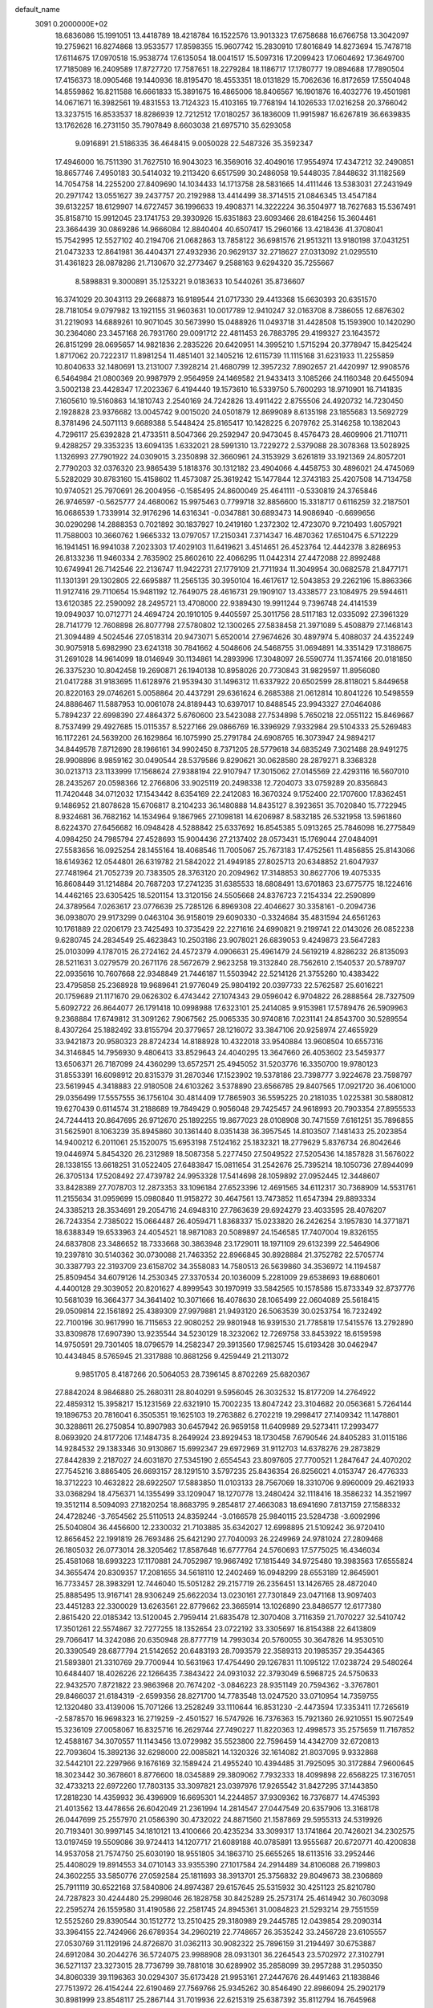 default_name                                                                    
 3091  0.2000000E+02
  18.6836086  15.1991051  13.4418789  18.4218784  16.1522576  13.9013323
  17.6758688  16.6766758  13.3042097  19.2759621  16.8274868  13.9533577
  17.8598355  15.9607742  15.2830910  17.8016849  14.8273694  15.7478718
  17.6114675  17.0970518  15.9538774  17.6135054  18.0041517  15.5097316
  17.2099423  17.0604692  17.3649700  17.7185089  16.2409589  17.8727720
  17.7587651  18.2279284  18.1186717  17.1780777  19.0894688  17.7890504
  17.4156373  18.0905468  19.1440936  18.8195470  18.4553351  18.0131829
  15.7062636  16.8172659  17.5504048  14.8559862  16.8211588  16.6661833
  15.3891675  16.4865006  18.8406567  16.1901876  16.4032776  19.4501981
  14.0671671  16.3982561  19.4831553  13.7124323  15.4103165  19.7768194
  14.1026533  17.0216258  20.3766042  13.3237515  16.8533537  18.8286939
  12.7212512  17.0180257  36.1836009  11.9915987  16.6267819  36.6639835
  13.1762628  16.2731150  35.7907849   8.6603038  21.6975710  35.6293058
   9.0916891  21.5186335  36.4648415   9.0050028  22.5487326  35.3592347
  17.4946000  16.7511390  31.7627510  16.9043023  16.3569016  32.4049016
  17.9554974  17.4347212  32.2490851  18.8657746   7.4950183  30.5414032
  19.2113420   6.6517599  30.2486058  19.5448035   7.8448632  31.1182569
  14.7054758  14.2255200  27.8409690  14.1034433  14.1713758  28.5831665
  14.4111446  13.5383031  27.2431949  20.2971742  13.0551627  39.2437757
  20.2192988  13.4414499  38.3714515  21.0846345  13.4547184  39.6132257
  18.6129907  14.6727457  36.1996633  19.4908371  14.3222224  36.3504977
  18.7627683  15.5367491  35.8158710  15.9912045  23.1741753  29.3930926
  15.6351863  23.6093466  28.6184256  15.3604461  23.3664439  30.0869286
  14.9666084  12.8840404  40.6507417  15.2960166  13.4218436  41.3708041
  15.7542995  12.5527102  40.2194706  21.0682863  13.7858122  36.6981576
  21.9513211  13.9180198  37.0431251  21.0473233  12.8641981  36.4404371
  27.4932936  20.9629137  32.2718627  27.0313092  21.0295510  31.4361823
  28.0878286  21.7130670  32.2773467   9.2588163   9.6294320  35.7255667
   8.5898831   9.3000891  35.1253221   9.0183633  10.5440261  35.8736607
  16.3741029  20.3043113  29.2668873  16.9189544  21.0717330  29.4413368
  15.6630393  20.6351570  28.7181054   9.0797982  13.1921155  31.9603631
  10.0017789  12.9410247  32.0163708   8.7386055  12.6876302  31.2219093
  14.6889261  10.9071045  30.5673990  15.0488926  11.0493718  31.4428508
  15.1593900  10.1420290  30.2364080  23.3457168  26.7931760  29.0091712
  22.4811453  26.7883795  29.4199327  23.1643572  26.8151299  28.0695657
  14.9821836   2.2835226  20.6420951  14.3995210   1.5715294  20.3778947
  15.8425424   1.8717062  20.7222317  11.8981254  11.4851401  32.1405216
  12.6115739  11.1115168  31.6231933  11.2255859  10.8040633  32.1480691
  13.2131007   7.3928214  21.4680799  12.3957232   7.8902657  21.4420997
  12.9908576   6.5464984  21.0800369  20.9987979   2.9564959  24.1469582
  21.9433413   3.1085266  24.1160348  20.6455094   3.5002138  23.4428347
  17.2023367   6.4194440  19.1573610  16.5339750   5.7600293  18.9710901
  16.7141835   7.1605610  19.5160863  14.1810743   2.2540169  24.7242826
  13.4911422   2.8755506  24.4920732  14.7230450   2.1928828  23.9376682
  13.0045742   9.0015020  24.0501879  12.8699089   8.6135198  23.1855683
  13.5692729   8.3781496  24.5071113   9.6689388   5.5448424  25.8165417
  10.1428225   6.2079762  25.3146258  10.1382043   4.7296117  25.6392828
  21.4733511   8.5047366  29.2592947  20.9473045   8.4576473  28.4609906
  21.7110711   9.4288257  29.3353235  13.6094135   1.6332021  28.5991310
  13.7229272   2.5379088  28.3078368  13.5028925   1.1326993  27.7901922
  24.0309015   3.2350898  32.3660961  24.3153929   3.6261819  33.1921369
  24.8057201   2.7790203  32.0376320  23.9865439   5.1818376  30.1312182
  23.4904066   4.4458753  30.4896021  24.4745069   5.5282029  30.8783160
  15.4158602  11.4573087  25.3619242  15.1477844  12.3743183  25.4207508
  14.7134758  10.9740521  25.7970691  26.2004956  -0.1585495  24.8600049
  25.4641111  -0.5330819  24.3765846  26.9746597  -0.5625777  24.4680062
  15.9975463   0.7799718  32.8856600  15.3318717   0.6116259  32.2187501
  16.0686539   1.7339914  32.9176296  14.6316341  -0.0347881  30.6893473
  14.9086940  -0.6699656  30.0290298  14.2888353   0.7021892  30.1837927
  10.2419160   1.2372302  12.4723070   9.7210493   1.6057921  11.7588003
  10.3660762   1.9665332  13.0797057  17.2150341   7.3714347  16.4870362
  17.6510475   6.5712229  16.1941451  16.9941038   7.2023303  17.4029103
  11.6419621   3.4514651  26.4523764  12.4442378   3.8286953  26.8133236
  11.9460334   2.7635902  25.8602610  22.4066295  11.0442314  27.4472088
  22.8992488  10.6749941  26.7142546  22.2136747  11.9422731  27.1779109
  21.7711934  11.3049954  30.0682578  21.8477171  11.1301391  29.1302805
  22.6695887  11.2565135  30.3950104  16.4617617  12.5043853  29.2262196
  15.8863366  11.9127416  29.7110654  15.9481192  12.7649075  28.4616731
  29.1909107  13.4338577  23.1084975  29.5944611  13.6120385  22.2590092
  28.2495721  13.4708000  22.9389430  19.9911244   9.7396748  24.4141539
  19.0949037  10.0712771  24.4694724  20.1910105   9.4405597  25.3011756
  28.5117183  12.0335092  27.3961329  28.7141779  12.7608898  26.8077798
  27.5780802  12.1300265  27.5838458  21.3971089   5.4508879  27.1468143
  21.3094489   4.5024546  27.0518314  20.9473071   5.6520014  27.9674626
  30.4897974   5.4088037  24.4352249  30.9075918   5.6982990  23.6241318
  30.7841662   4.5048606  24.5468755  31.0694891  14.3351429  17.3188675
  31.2691028  14.9614099  18.0146949  30.1134861  14.2893996  17.3048097
  26.5590774  11.3574166  20.0181850  26.3375230  10.8042458  19.2690871
  26.1940138  10.8958026  20.7730843  31.9829597  11.8956080  21.0417288
  31.9183695  11.6128976  21.9539430  31.1496312  11.6337922  20.6502599
  28.8118021   5.8449658  20.8220163  29.0746261   5.0058864  20.4437291
  29.6361624   6.2685388  21.0612814  10.8041226  10.5498559  24.8886467
  11.5887953  10.0061078  24.8189443  10.6397017  10.8488545  23.9943327
  27.0464086   5.7894237  22.6998390  27.4864372   5.6760600  23.5423088
  27.7534898   5.7650218  22.0551122  15.8469667   8.7537499  29.4927685
  15.0115357   8.5227166  29.0866769  16.3396929   7.9332984  29.5104333
  25.5269483  16.1172261  24.5639200  26.1629864  16.1075990  25.2791784
  24.6908765  16.3073947  24.9894217  34.8449578   7.8712690  28.1966161
  34.9902450   8.7371205  28.5779618  34.6835249   7.3021488  28.9491275
  28.9908896   8.9859162  30.0490544  28.5379586   9.8290621  30.0628580
  28.2879271   8.3368328  30.0213713  23.1133999  17.1568624  27.9388194
  22.9107947  17.3015062  27.0145569  22.4293116  16.5607010  28.2435267
  20.0598366  12.2766806  33.9025119  20.2498338  12.7204073  33.0759289
  20.8356843  11.7420448  34.0712032  17.1543442   8.6354169  22.2412083
  16.3670324   9.1752400  22.1707600  17.8362451   9.1486952  21.8078628
  15.6706817   8.2104233  36.1480888  14.8435127   8.3923651  35.7020840
  15.7722945   8.9324681  36.7682162  14.1534964   9.1867965  27.1098181
  14.6206987   8.5832185  26.5321958  13.5961860   8.6224370  27.6456682
  16.0948428   4.5288842  25.6337692  16.8545385   5.0913265  25.7846098
  16.2775849   4.0984250  24.7985794  27.4528693  15.9004436  27.2137402
  28.0573431  15.1769044  27.0484091  27.5583656  16.0925254  28.1455164
  18.4068546  11.7005067  25.7673183  17.4752561  11.4856855  25.8143066
  18.6149362  12.0544801  26.6319782  21.5842022  21.4949185  27.8025713
  20.6348852  21.6047937  27.7481964  21.7052739  20.7383505  28.3763120
  20.2094962  17.3148853  30.8627706  19.4075335  16.8608449  31.1214884
  20.7687203  17.2741235  31.6385533  18.6808491  13.6701863  23.6775775
  18.1224616  14.4462165  23.6305425  18.5201154  13.3120156  24.5505668
  24.8376723   7.2154334  22.2590899  24.3789564   7.0263617  23.0776639
  25.7285126   6.8969308  22.4046627  30.3358161  -0.2094736  36.0938070
  29.9173299   0.0463104  36.9158019  29.6090330  -0.3324684  35.4831594
  24.6561263  10.1761889  22.0206179  23.7425493  10.3735429  22.2271616
  24.6990821   9.2199741  22.0143026  26.0852238   9.6280745  24.2834549
  25.4623843  10.2503186  23.9078021  26.6839053   9.4249873  23.5647283
  25.0103099   4.1787015  26.2724162  24.4572379   4.0906631  25.4961479
  24.5619219   4.8286232  26.8135093  28.5211631   3.0279579  20.2671176
  28.5672679   2.9623258  19.3132840  28.7562610   2.1540537  20.5789707
  22.0935616  10.7607668  22.9348849  21.7446187  11.5503942  22.5214126
  21.3755260  10.4383422  23.4795858  25.2368928  19.9689641  21.9776049
  25.9804192  20.0397733  22.5762587  25.6016221  20.1759689  21.1171670
  29.0626302   6.4743442  27.1074343  29.0596042   6.9704822  26.2888564
  28.7327509   5.6092722  26.8644077  26.1791418  10.0998988  17.6323101
  25.2414085   9.9153981  17.5789476  26.5909963   9.2368884  17.6749812
  31.3091262   7.9067562  25.0065335  30.9740816   7.0231141  24.8543700
  30.5289554   8.4307264  25.1882492  33.8155794  20.3779657  28.1216072
  33.3847106  20.9258974  27.4655929  33.9421873  20.9580323  28.8724234
  14.8188928  10.4322018  33.9540884  13.9608504  10.6557316  34.3146845
  14.7956930   9.4806413  33.8529643  24.4040295  13.3647660  26.4053602
  23.5459377  13.6506371  26.7187099  24.4360299  13.6572571  25.4945052
  31.5203776  16.3350700  19.9780123  31.8553391  16.6098912  20.8315379
  31.2870346  17.1523902  19.5378186  23.7398777   3.9224678  23.7598797
  23.5619945   4.3418883  22.9180508  24.6103262   3.5378890  23.6566785
  29.8407565  17.0921720  36.4061000  29.0356499  17.5557555  36.1756104
  30.4814409  17.7865903  36.5595225  20.2181035   1.0225381  30.5880812
  19.6270439   0.6114574  31.2188689  19.7849429   0.9056048  29.7425457
  24.9618993  20.7903354  27.8955533  24.7244413  20.8647695  26.9712670
  25.1892255  19.8677023  28.0108908  30.7471559   7.6161251  35.7896855
  31.5625901   8.1063239  35.8945860  30.1361440   8.0351438  36.3957545
  14.8103507   7.1481433  25.2023854  14.9400212   6.2011061  25.1520075
  15.6953198   7.5124162  25.1832321  18.2779629   5.8376734  26.8042646
  19.0446974   5.8454320  26.2312989  18.5087358   5.2277450  27.5049522
  27.5205436  14.1857828  31.5676022  28.1338155  13.6618251  31.0522405
  27.6483847  15.0811654  31.2542676  25.7395214  18.1050736  27.8944099
  26.3705134  17.5208492  27.4739782  24.9953328  17.5414698  28.1059892
  27.0952445  12.3448607  33.8428389  27.7078703  12.2873353  33.1096184
  27.6523396  12.4691565  34.6112317  30.7368909  14.5531761  11.2155634
  31.0959699  15.0980840  11.9158272  30.4647561  13.7473852  11.6547394
  29.8893334  24.3385213  28.3534691  29.2054716  24.6948310  27.7863639
  29.6924279  23.4033595  28.4076207  26.7243354   2.7385022  15.0664487
  26.4059471   1.8368337  15.0233820  26.2426254   3.1957830  14.3771871
  18.6388349  19.6533963  24.4054521  18.9871083  20.5089897  24.1546585
  17.7407004  19.8326155  24.6837808  23.3486652  18.7333668  30.3863948
  23.1729011  18.1971109  29.6132399  22.5464906  19.2397810  30.5140362
  30.0730088  21.7463352  22.8966845  30.8928884  21.3752782  22.5705774
  30.3387793  22.3193709  23.6158702  34.3558083  14.7580513  26.5639860
  34.3536972  14.1194587  25.8509454  34.6079126  14.2530345  27.3370534
  20.1036009   5.2281009  29.6538693  19.6880601   4.4400128  29.3039052
  20.8201627   4.8999543  30.1970919  33.5842565  10.1578586  15.8733349
  32.8737776  10.5681039  16.3664377  34.3641402  10.3071666  16.4078630
  28.1065499  22.0604089  25.5618415  29.0509814  22.1561892  25.4389309
  27.9979881  21.9493120  26.5063539  30.0253754  16.7232492  22.7100196
  30.9617990  16.7115653  22.9080252  29.9801948  16.9391530  21.7785819
  17.5415576  13.2792890  33.8309878  17.6907390  13.9235544  34.5230129
  18.3232062  12.7269758  33.8453922  18.6159598  14.9750591  29.7301405
  18.0796579  14.2582347  29.3913560  17.9825745  15.6193428  30.0462947
  10.4434845   8.5765945  21.3317888  10.8681256   9.4259449  21.2113072
   9.9851705   8.4187266  20.5064053  28.7396145   8.8702269  25.6820367
  27.8842024   8.9846880  25.2680311  28.8040291   9.5956045  26.3032532
  15.8177209  14.2764922  22.4859312  15.3958217  15.1231569  22.6321910
  15.7002235  13.8047242  23.3104682  20.0563681   5.7264144  19.1896753
  20.7816041   6.3505351  19.1625103  19.2763882   6.2702219  19.2998417
  27.1409342  11.1478801  30.3288611  26.2750854  10.8907983  30.6457942
  26.9659158  11.6409989  29.5273411  17.2993477   8.0693920  24.8177206
  17.1484735   8.2649924  23.8929453  18.1730458   7.6790546  24.8405283
  31.0115186  14.9284532  29.1383346  30.9130867  15.6992347  29.6972969
  31.9112703  14.6378276  29.2873829  27.8442839   2.2187027  24.6031870
  27.5345190   2.6554543  23.8097605  27.7700521   1.2847647  24.4070202
  27.7545216   3.8865405  26.6693157  28.1291510   3.5797235  25.8436354
  26.8256021   4.0153747  26.4776333  18.3712223  10.4632822  28.6922507
  17.5883850  11.0103133  28.7567069  18.3310706   9.8960009  29.4621933
  33.0368294  18.4756371  14.1355499  33.1209047  18.1270778  13.2480424
  32.1118416  18.3586232  14.3521997  19.3512114   8.5094093  27.1820254
  18.8683795   9.2854817  27.4663083  18.6941690   7.8137159  27.1588332
  24.4728246  -3.7654562  25.5110513  24.8359244  -3.0166578  25.9840115
  23.5284738  -3.6092996  25.5040804  36.4456600  12.2330032  21.7103885
  35.6342027  12.6998895  21.5109242  36.9720410  12.8656452  22.1991819
  26.7693486  25.6421290  27.7040093  26.2249969  24.9781024  27.2809468
  26.1805032  26.0773014  28.3205462  17.8587648  16.6777764  24.5760693
  17.5775025  16.4346034  25.4581068  18.6993223  17.1170881  24.7052987
  19.9667492  17.1815449  34.9725480  19.3983563  17.6555824  34.3655474
  20.8309357  17.2081655  34.5618110  12.2402469  16.0948299  28.6553189
  12.8645901  16.7733457  28.3983291  12.7446040  15.5051282  29.2157719
  26.2356451  13.1426765  28.4872040  25.8885495  13.9167141  28.9306249
  25.6622034  13.0230161  27.7301849  23.0471168  13.9097403  23.4451283
  22.3300029  13.6263561  22.8779662  23.3665914  13.1026890  23.8486577
  12.6177380   2.8615420  22.0185342  13.5120045   2.7959414  21.6835478
  12.3070408   3.7116359  21.7070227  32.5410742  17.3501261  22.5574867
  32.7277255  18.1352654  23.0722192  33.3305697  16.8154388  22.6413809
  29.7066417  14.3242086  20.6350948  28.8777719  14.7993034  20.5760055
  30.3647826  14.9530510  20.3390549  28.6877794  21.5142652  20.6483193
  28.7093579  22.3589313  20.1985357  29.3544365  21.5893801  21.3310769
  29.7700944  10.5631963  17.4754490  29.1267831  11.1095122  17.0238724
  29.5480264  10.6484407  18.4026226  22.1266435   7.3843422  24.0931032
  22.3793049   6.5968725  24.5750633  22.9432570   7.8721822  23.9863968
  20.7674202  -3.0846223  28.9351149  20.7594362  -3.3767801  29.8466037
  21.6184319  -2.6599356  28.8271700  14.7783548  13.0247520  33.0710954
  14.7359755  12.1320480  33.4139006  15.7071266  13.2528249  33.1110644
  16.8531230  -2.4473594  17.3353411  17.7265619  -2.5878570  16.9698323
  16.2719259  -2.4501527  16.5747926  16.7376363  15.7921360  26.9210551
  15.9072549  15.3236109  27.0058067  16.8325716  16.2629744  27.7490227
  11.8220363  12.4998573  35.2575659  11.7167852  12.4588167  34.3070557
  11.1143456  13.0729982  35.5523800  22.7596459  14.4342709  32.6720813
  22.7093604  15.3892136  32.6298000  22.0085821  14.1320326  32.1614082
  21.8037095   9.9332868  32.5442101  22.2297966   9.1676169  32.1589424
  21.4955240  10.4394485  31.7925095  30.3172884   7.9600645  18.3023442
  30.3678601   8.8776600  18.0345889  29.3809062   7.7932333  18.4099898
  22.6568225  17.3167051  32.4733213  22.6972260  17.7803135  33.3097821
  23.0397976  17.9265542  31.8427295  37.1443850  17.2818230  14.4359932
  36.4396909  16.6695301  14.2244857  37.9309362  16.7376877  14.4745393
  21.4013562  13.4478656  26.6042049  21.2361994  14.2814547  27.0447549
  20.6357906  13.3168178  26.0447699  25.2557970  21.0586390  30.4732022
  24.8871560  21.1587869  29.5955313  24.5319926  20.7193401  30.9997145
  34.1810121  13.4100666  20.4235234  33.3099317  13.1741864  20.7426021
  34.2302575  13.0197459  19.5509086  39.9724413  14.1207717  21.6089188
  40.0785891  13.9555687  20.6720771  40.4200838  14.9537058  21.7574750
  25.6030190  18.9551805  34.1863710  25.6655265  18.6113516  33.2952446
  25.4408029  19.8914553  34.0710143  33.9355390  27.1017584  24.2914489
  34.8106088  26.7199803  24.3602255  33.5850776  27.0592584  25.1811693
  38.3913701  25.3756832  29.8049673  38.2306869  25.7911119  30.6522168
  37.5840806  24.8974387  29.6157645  25.5315932  30.4251123  25.8210780
  24.7287823  30.4244480  25.2998046  26.1828758  30.8425289  25.2573174
  25.4614942  30.7603098  22.2595274  26.1559580  31.4190586  22.2581745
  24.8945361  31.0084823  21.5293214  29.7551559  12.5525260  29.8390544
  30.1512772  13.2510425  29.3180989  29.2445785  12.0439854  29.2090314
  33.3964155  22.7424966  26.6789354  34.2960219  22.7748657  26.3535242
  33.2456728  23.6105557  27.0530769  31.1129196  24.8726870  31.0362113
  30.9082322  25.7896159  31.2194497  30.6753887  24.6912084  30.2044276
  36.5724075  23.9988908  28.0931301  36.2264543  23.5702972  27.3102791
  36.5271137  23.3273015  28.7736799  39.7881018  30.6289902  35.2858099
  39.2957288  31.2950350  34.8060339  39.1196363  30.0294307  35.6173428
  21.9953161  27.2447676  26.4491463  21.1838846  27.7513972  26.4154244
  22.6190469  27.7569766  25.9345262  30.8546490  22.8986094  25.2902179
  30.8981999  23.8548117  25.2867144  31.7019936  22.6215319  25.6387392
  35.8112794  16.7645968  25.1442443  35.3656767  16.2550179  25.8210009
  36.0005787  17.6044930  25.5625410  25.7329096  26.1493171  24.0239932
  26.0626387  26.6821570  23.3003966  26.0633249  25.2692991  23.8433670
  27.5000200  20.4409584  23.3683686  27.5550563  21.0178744  24.1301893
  28.0408918  20.8686555  22.7044675  26.8898030  23.9248680  23.1134588
  26.2440970  23.6130114  22.4793916  27.7354432  23.7160384  22.7165775
  25.8090892  17.8953460  31.8252878  25.1992783  17.1918297  32.0476105
  25.3862443  18.3594104  31.1027380  34.3255667   9.5880704  21.6207264
  34.5751445   9.7769574  20.7161467  34.6254325  10.3502742  22.1160624
  33.5748142   6.8357383  16.1585270  33.1802052   6.7356478  15.2922144
  34.4511514   7.1791273  15.9843175  29.2008672  11.6988282  19.9387464
  28.2891375  11.5362475  20.1807138  29.3318912  12.6311658  20.1114057
  40.7537609  13.8328619  11.2908268  41.4776875  13.2066384  11.2883271
  41.1508370  14.6590899  11.0153096  34.6490240  -0.0263269  12.9437935
  35.5762705  -0.2453131  12.8516478  34.1878628  -0.8272668  12.6946801
  32.1966896  11.7124724  17.6016608  32.0029169  12.6371402  17.7555228
  31.3463906  11.2767221  17.6594978  33.8371500  14.7326856   3.9041571
  33.4535195  14.9123148   4.7625235  33.4263583  15.3701266   3.3200757
  37.0783333  12.9536350  17.3120713  36.2983773  13.3634403  16.9379588
  37.2388072  13.4386070  18.1215662  33.3686791   4.8492940  20.3886728
  34.0232746   5.5265932  20.2183719  33.7679089   4.2931711  21.0576830
  33.9922691   6.0769739  13.3986703  33.8725850   6.6958241  12.6783010
  34.9210533   5.8478264  13.3657594  36.2763848   4.9336959  16.4980878
  35.9762381   5.4431138  15.7453347  35.8738705   4.0731958  16.3808114
  31.9821367   3.3685235  26.8467189  31.8486378   2.4962061  27.2174913
  32.7202168   3.2632250  26.2464007  28.0634005  21.2094734  13.9021537
  28.4164996  21.0320793  13.0303256  28.8201032  21.4967500  14.4131381
  33.6723810  20.3615311  16.0744281  34.0920054  19.7910546  16.7184031
  33.2521019  19.7602172  15.4595957   5.1645927   6.2430816  31.1195293
   5.6927190   5.7163624  31.7194304   4.3621562   5.7355395  30.9981677
  -1.5993165  11.5923921  23.9805664  -0.8509844  11.0026809  23.8885247
  -1.8203543  11.5554205  24.9111615   7.5687460  11.9919079  27.3115680
   8.2124456  11.3249550  27.0727030   8.0077150  12.5206927  27.9778448
  -2.7387141   8.9535278  21.9652985  -2.8342377   9.1455576  22.8981606
  -1.8093461   9.0955438  21.7854699  -3.2253692   9.1622912  28.1383967
  -4.0798196   9.0483002  28.5545127  -2.7696182   8.3355949  28.2968143
   1.2714886  13.2435400  24.6038822   0.8100554  12.5171510  24.1847518
   2.0083221  13.4273089  24.0211839  -1.0031958  17.2893873  31.4366591
  -0.2052654  16.9531453  31.8446790  -0.8510984  17.1915448  30.4966989
  -2.6967366  15.9810988  26.6883727  -1.9975301  15.5043038  26.2411495
  -2.9091818  15.4382559  27.4475963   9.1640344   2.4077319  27.4311725
   9.9795707   2.7876213  27.1043446   8.6835163   2.1570280  26.6421974
   1.4763552  17.3384026  22.2028490   0.7310898  16.7387684  22.2382052
   1.6192894  17.5967755  23.1133681   6.9601495  17.9780174  23.7705912
   6.2769398  18.5259236  23.3842557   6.5704095  17.6429978  24.5781161
   8.1784586   8.7186265  29.0883927   7.3685102   8.3901251  28.6981337
   8.5162272   9.3446450  28.4478889  -0.9904443  19.6937570  24.5388202
  -1.7392586  19.5132152  25.1070752  -0.2274958  19.5877699  25.1070704
  -2.0087680  11.3281106  26.5722116  -2.5053676  12.0765364  26.9030886
  -2.3467311  10.5799416  27.0644067   5.2037249  11.5283797  22.7113364
   5.3725074  11.6364617  23.6473185   5.2421544  12.4167042  22.3568866
  -2.5956659  14.1162338  23.5337634  -2.4235292  13.1746585  23.5398181
  -3.5497010  14.1855326  23.5690697  11.1932286  33.0700644  20.4153648
  11.4818684  32.5736376  19.6495454  11.8791761  33.7241055  20.5492983
   5.2492397  26.7253460  27.8117390   6.2008244  26.6428764  27.7491526
   4.9962674  26.0830871  28.4748682  -0.5523287  24.7963539  30.9713405
  -0.1799332  25.2640242  30.2237859  -1.4883420  24.9932977  30.9349528
   2.5081074  27.4071467  21.3799901   3.0011625  28.2005558  21.1711110
   3.0179271  26.9830997  22.0702798   5.6022194  23.9263986  25.1795043
   5.4041233  23.3538225  25.9205484   5.3763478  23.4066042  24.4081240
   0.8547653  24.6275706  21.8488360   1.5936586  24.1169327  22.1797704
   0.9602490  25.4897801  22.2509550   8.1430547  18.8551245  29.2199944
   7.6822571  18.2721263  29.8233272   8.8483397  18.3177450  28.8594002
   6.1643873  34.2290664  21.3702387   6.5021864  34.7935669  20.6749238
   6.8364608  33.5564486  21.4803951  13.0424491  20.9613648  33.2624707
  13.1065679  21.7586214  33.7883057  12.6481490  20.3174659  33.8508188
  10.4959858  29.2994893  25.2693023   9.8803272  28.5886728  25.4480094
   9.9459183  30.0790376  25.1920887   8.9096030  23.0282780  27.3940152
   8.3403762  23.4161376  28.0586787   9.1623212  22.1807253  27.7601023
   4.2166625  21.3067723  36.2688248   4.5210286  21.7276206  37.0728645
   4.4444878  20.3838163  36.3805376   3.8792318  17.2677376  20.6199951
   4.5084077  17.8660773  21.0229333   3.0451166  17.4794226  21.0391288
  13.3372956  16.3768889  31.9335290  13.6856642  15.9357971  32.7083253
  13.9753156  17.0642869  31.7420966   2.4170104  22.6208953  30.2890551
   1.5191584  22.4162548  30.5502370   2.9016196  21.8096448  30.4415618
  13.6265812  14.3479069  30.1882802  14.1021409  13.6575779  30.6503632
  13.3839278  14.9711908  30.8730197   8.1001143  27.2310960  27.9106994
   8.3618508  28.1392589  28.0622451   8.8457135  26.7131420  28.2140758
   7.0945124  23.8525441  29.1070105   6.7201452  23.2375723  29.7377964
   7.6075874  24.4598202  29.6401161  21.9645440  28.4605337  33.3389616
  22.4587884  29.2450960  33.5764831  22.5466376  27.7341175  33.5619377
  12.1428185  20.5395886  38.2486055  12.3160267  20.3207924  39.1642249
  11.9050865  21.4666569  38.2647208  16.3515589  16.6373417  34.3073853
  16.3145027  16.4108400  35.2366623  15.7992808  17.4151305  34.2282319
   8.8988682  16.5169274  34.3690941   7.9852105  16.6425823  34.1128281
   9.2088279  17.3953612  34.5893461   1.8799171  30.6258122  32.4159740
   2.0992077  31.2970753  31.7697934   1.8977186  29.8048960  31.9240274
   8.3310555  24.6510683  24.9710550   7.4076815  24.6202856  25.2213842
   8.7713023  24.0908378  25.6102392  16.8752415  24.9164208  27.0682661
  17.3774206  25.4036913  27.7214241  16.1316229  25.4840206  26.8655501
   1.5992178  32.7390079  26.2714917   0.7094076  32.7506733  25.9188820
   2.1517486  33.0039251  25.5361276  11.8460482  27.8192791  18.7915032
  11.2015789  27.7438894  19.4952129  11.6443988  27.0917175  18.2030955
   2.6902402  22.7108233  23.2127145   2.6006176  22.1228378  22.4627328
   3.6063753  22.9874143  23.1920775   3.5673187  18.9355168  29.7043330
   4.3013870  18.5985437  30.2179716   3.2062797  18.1639554  29.2677833
   2.2497268  16.7592481  28.4003654   1.3094369  16.8920045  28.5206253
   2.3196092  16.2697141  27.5807894  14.0030944  26.3538955  19.7782529
  13.5159155  25.5743007  20.0449372  13.3783933  26.8609891  19.2597585
   5.5094220  22.4838912  22.8887155   6.4499841  22.3074839  22.9100518
   5.3183810  22.6533380  21.9662064   6.2253978  35.7378344  28.3990011
   5.3388566  35.8292703  28.0498364   6.6659694  35.1518941  27.7835318
  15.5098362  27.4641561  26.9685131  16.3127175  27.8737380  27.2907802
  14.8554794  27.6593228  27.6393030  -1.8008998  20.2840857  31.6268029
  -1.5793239  19.3530762  31.6457016  -2.6583614  20.3176545  31.2026984
  14.7942777  19.2763857  31.1921336  15.3770853  19.5068866  30.4686445
  14.6152234  20.1085667  31.6299078  -1.4930286  20.8662691  22.0960094
  -0.8149982  20.4622023  21.5544960  -1.4519545  20.3906799  22.9256839
   4.1204965  17.2363465  17.5501404   4.0714832  17.6258189  18.4231471
   4.6223234  17.8673719  17.0341863   6.0776937  30.4931947  21.1304972
   6.2552405  29.5900888  21.3933823   6.6714739  31.0196078  21.6657972
   6.2505201  21.0197720  30.6943113   6.4885947  20.2074140  30.2475152
   6.9031728  21.1114673  31.3884787   9.4171301  24.1722616  22.5254902
   8.9514137  24.2650669  23.3565902   8.7935578  23.7298123  21.9496187
   4.8440033  32.9303376  23.5845930   4.1200467  32.4453669  23.1884590
   5.2310106  33.4188023  22.8580538  10.2284371  32.7952758  23.0382511
   9.9878989  33.6072037  23.4845091  10.4393599  33.0664484  22.1448257
  10.3785515  16.2334834  31.6781928  11.3246038  16.1091716  31.7541104
  10.1154698  16.5929860  32.5254105  11.6630134  30.6548764  29.1398257
  11.9064459  29.9317542  29.7178108  12.3847005  31.2786075  29.2195702
   7.3429629  15.7760598  31.8514326   8.2571162  15.7202659  32.1297177
   6.9909752  14.8998380  32.0081863   0.7037181  25.2414011  33.3830005
   1.3057969  24.5256187  33.5864422   0.4210561  25.0686865  32.4849450
   9.9886860  27.0864804  21.4716738  10.4426142  26.2462523  21.5364634
  10.5000255  27.6781474  22.0236647   1.6155882  22.6608365  25.9165656
   1.5851941  21.7204777  26.0927281   1.7150292  22.7234628  24.9666070
  11.4412826  23.5981014  24.3465801  12.0985784  24.2502394  24.1038662
  10.7340942  23.7238531  23.7138851  14.1227500  24.7957268  27.7833097
  13.2886694  24.3420300  27.6620632  13.9145592  25.5290917  28.3621571
   1.8783646  36.3025655  31.9063744   1.2695951  36.4637497  31.1855061
   2.7054166  36.6834118  31.6111236  16.2692675  25.6962788  22.8186882
  16.7517429  25.1135521  22.2322762  16.4215117  26.5723453  22.4643425
   0.4401626  15.6933994  18.3699743   1.0201959  15.0945275  18.8402356
  -0.0142441  16.1775157  19.0594507   3.6993765  20.2549091  27.2321257
   3.7744845  19.8842874  28.1114607   4.0646104  21.1361112  27.3116175
  10.1889246  22.6928692  31.9074357   9.3665114  23.1253149  32.1373470
  10.8666979  23.3262875  32.1433094   7.5706992  32.0754959  22.4965542
   8.4970273  32.2464156  22.6666558   7.2419498  31.7020506  23.3142915
  11.4561678  28.9763459  22.8050666  11.2821865  29.1174614  23.7356840
  12.4095307  28.9139775  22.7464042  11.4661337  23.9647575  27.0871091
  10.7702485  23.3311038  26.9125853  11.8007973  24.1975638  26.2210645
  13.4867108  25.0109644  22.5698099  13.5778287  25.6900268  23.2382436
  14.3859365  24.7564625  22.3627984   4.0958959  15.3635374  30.0364251
   3.5830403  15.7983080  29.3551135   4.4968394  14.6155159  29.5937742
   9.4806084  24.3395380  35.3097395   9.1248564  24.3386207  34.4211049
   8.8683364  24.8769360  35.8122911  10.4242311  25.8150397  28.6292412
  11.2917455  26.0455118  28.9617067  10.5662849  25.0146468  28.1238467
  -0.6518741  17.3865840  28.7515138  -0.8492242  16.9795022  27.9079682
  -0.6525223  18.3263983  28.5699081  14.7871421  32.5273919  33.8782889
  15.2155781  33.1039910  33.2456691  15.4794297  31.9332048  34.1679635
   0.5785170  19.9171849  20.5870113   1.0898235  19.1968339  20.9556466
   0.8323283  19.9434877  19.6644498   5.4043559  16.7896893  25.7957983
   6.2997611  16.6458121  26.1020344   4.9050951  16.0610245  26.1646046
   2.7189194  19.8784352  32.2495109   2.5120310  19.1953886  32.8873795
   2.9463165  19.4004333  31.4519919   8.2664912  23.2952733  39.8548971
   7.4912705  23.0471481  40.3585821   8.8621014  23.6725708  40.5022972
   9.6755074  28.5413808  31.5746894  10.0897797  29.3784294  31.7843556
   9.9114233  27.9680537  32.3039847   3.7077369  18.6734836  24.8848000
   3.4949086  19.3421351  25.5358308   4.1224670  17.9727234  25.3879560
   3.4189992  14.7749036  26.5131911   2.8221388  14.3017977  25.9333977
   3.9644041  14.0923145  26.9041354  16.9178901  26.8894908  31.4249757
  16.9227881  27.0364345  30.4791346  16.0069805  27.0283114  31.6842136
   7.0273103  29.3207936  24.1558221   6.4600504  29.4532465  24.9153643
   7.6465571  28.6460277  24.4341319  12.7292008  27.2605591  28.8611275
  13.1939893  27.8832600  29.4200970  12.2592312  27.8078991  28.2320175
   4.3682041  31.0138418  26.0558527   3.4244424  31.1450359  25.9645624
   4.7586522  31.7690854  25.6160922  14.1186315  24.4085466  30.9605077
  13.1787007  24.2286634  30.9806063  14.2264965  25.1813671  31.5148952
  14.2378415  23.8085569  34.0395482  15.0700739  24.1416709  34.3751911
  14.4717148  23.3480288  33.2336642   5.1280067  29.4495454  28.0171269
   5.1749400  28.4994760  27.9103691   5.2626316  29.7965976  27.1352750
   2.4984923  10.3072286  26.3482346   2.2077481  10.7697003  25.5622196
   3.3420599   9.9265429  26.1038906   2.3436669  13.6265375  32.0989689
   2.5857348  13.5199102  33.0188959   3.0825868  14.0940236  31.7095002
   9.5824097  16.3722037  28.9788794   9.6458528  16.3194493  29.9325165
  10.4866850  16.4805845  28.6843092   8.6073158  32.1534749  18.6270231
   7.8186032  32.6653231  18.8063991   9.2042783  32.3749652  19.3417326
  17.3341454  21.4778575  34.5790750  17.1041626  22.0134886  35.3383108
  17.8320072  22.0670154  34.0122783   8.5056719  27.3269025  25.2191842
   8.2156097  27.3095169  26.1312114   8.5630918  26.4048993  24.9684955
   9.1071291  19.7973673  31.8987100   9.3580849  20.6992845  32.0982052
   9.5285318  19.6115246  31.0595949   9.6322442  13.7146476  29.0287848
   9.2605897  14.5188205  28.6662785   9.6731420  13.8735607  29.9718149
  20.9176805  23.6438050  31.1774480  21.7546817  23.3746117  30.7990357
  20.9520177  24.6003880  31.1787566   1.3857361  24.7464051  18.2509894
   0.6039881  25.2970030  18.2950792   1.9839009  25.2252450  17.6772795
   4.8300642  12.6482180  28.0700474   5.7422803  12.5124056  27.8138275
   4.6242957  11.8991304  28.6292959   5.1616283  19.2267325  21.9595005
   4.6827486  19.4123253  22.7672513   5.0668928  20.0228603  21.4365878
   0.1383727  22.9464143  19.7595977   0.4403914  23.3714795  18.9568922
   0.5179275  23.4700263  20.4652892   9.3830210  14.0274011  34.5201955
   8.9762912  13.7042410  33.7162239   9.2482491  14.9746691  34.4927780
  13.3141286  14.7332560  34.7575477  12.4700752  14.3189520  34.5782216
  13.9472950  14.2088944  34.2672650  -3.0144377  18.7346796  26.0925280
  -3.0816337  17.8094210  26.3283525  -3.8597956  18.9423965  25.6944634
  10.0246969  20.7557025  28.4695655   9.3229618  20.2717871  28.9050256
  10.7536040  20.7302937  29.0894693  15.4465899  19.4100935  34.4597108
  15.8785175  20.2417762  34.2648414  14.5132268  19.6220283  34.4719136
  14.8430915  35.4008443  22.4610387  14.7903677  34.5911808  21.9532030
  15.3221562  36.0071352  21.8961138   7.8581891  32.8763182  27.6006808
   8.7168004  32.4955618  27.4161731   7.4314741  32.9305570  26.7455760
  17.4966313  24.5378770  32.9893443  17.5979423  25.3643762  32.5172563
  17.1248419  24.7890239  33.8348795  14.9568313  29.0966606  29.0957256
  15.1248158  29.6483861  28.3317805  15.0598463  29.6852165  29.8435369
  16.2408108  32.3788369  29.4942093  16.5536792  33.2817069  29.4378978
  16.9205519  31.9201598  29.9879697   9.1892121  36.7383387  21.7039604
   9.9936844  36.5544455  21.2189454   8.8664065  37.5583508  21.3303180
   2.7309655  14.8576748  19.4275784   2.9164227  14.5459192  20.3133808
   3.2335477  15.6685102  19.3489088   3.2159455  14.3203003  23.0241930
   3.0336306  15.1979287  23.3599929   4.1469166  14.3373674  22.8023072
  19.2124056  34.3925277  30.5812383  18.4958427  35.0165223  30.6969979
  19.4158359  34.0942698  31.4677428  13.3583476  33.8438094  27.0446539
  14.0448392  33.4968394  26.4749409  13.3647170  34.7867966  26.8804394
  20.6579212  34.7717474  35.1693621  20.0286622  35.1049707  34.5296535
  20.3001624  33.9258673  35.4390422  21.9300959  33.4726072  25.3999264
  22.5256293  32.9083259  24.9068154  21.0959422  33.0031482  25.3946560
  21.9336882  36.3643096  17.4384897  21.8202525  36.7718054  18.2971580
  22.0550127  37.1000730  16.8383527  17.1251818  32.8008309  20.6410970
  16.3845231  32.8589261  21.2446544  17.2845053  31.8616696  20.5471612
  20.0959297  31.8053767  24.3465816  19.7573444  32.5247542  23.8135827
  20.1738301  31.0716057  23.7368738  19.2717134  32.7742624  28.4917665
  19.1154723  33.3968862  29.2018090  20.0979089  32.3497620  28.7229205
  24.6542124  27.5558051  31.2934320  23.8526111  27.3719032  30.8036900
  24.9644363  28.3897829  30.9406231  19.3336215  29.0696882  34.3259333
  19.1016852  28.3093701  34.8591816  20.2715839  28.9706151  34.1627069
  18.5570565  22.2234073  30.6895835  19.1688248  22.9594718  30.7030194
  17.6987912  22.6226787  30.8316926  17.1465815  28.1088666  22.0327486
  17.8165149  27.8263369  21.4101748  17.6122574  28.1905183  22.8650411
  22.9026241  34.1527721  27.8674426  22.5911253  33.9910644  26.9769086
  23.8322875  34.3553358  27.7629160  19.4354591  38.2161282  28.9288281
  18.8787937  38.5684941  28.2344264  19.7781703  37.3979784  28.5690897
  12.6718574  31.4796722  22.7727981  12.3538023  30.7862376  22.1946794
  11.8898770  31.7861939  23.2319092  20.2142625  25.3920602  18.6083593
  20.6151209  26.2148891  18.3281861  19.8010071  25.0454979  17.8175709
   9.6755619   2.8107965  17.0386056   8.7891527   2.8573439  17.3968567
   9.7251798   1.9447556  16.6339538   0.7165455   9.9766370  13.3444284
   0.9700814   9.0782679  13.1325693   0.4731963   9.9449675  14.2696365
   4.5185019  -0.0980718  21.4933871   4.5986874   0.8539815  21.5516672
   5.3880910  -0.3957578  21.2261236  -3.0274834   6.1876389  21.6926150
  -2.8699308   7.0958965  21.4347832  -2.2587773   5.7123611  21.3772839
   1.0922060   9.9324863   8.8043100   0.2698642  10.3282938   9.0929657
   0.8743051   9.5043235   7.9764044   5.2517453   0.8949014  13.6143497
   4.5443481   0.6898305  13.0029848   5.3105171   1.8502009  13.6009069
   9.3908011  -0.0724969  19.5634630   9.8023584  -0.8705500  19.2318555
   9.9012463   0.1551186  20.3405530   0.2330480   3.7911272  22.6025781
  -0.5538021   3.5194184  23.0750960   0.6970726   4.3597417  23.2170621
   6.8038512  -0.0062575  11.2270941   6.4018089   0.8319204  11.4552425
   7.7106039   0.2133968  11.0131236  16.3941576   2.5114853   7.7089632
  16.0097449   2.8578958   8.5142324  15.6519897   2.4122353   7.1126680
  14.0785907  -0.7068817  12.4491586  13.6834336   0.1529177  12.5934768
  13.7521651  -0.9796177  11.5916662   5.1866486  -4.0323717  15.9186727
   4.8203637  -4.8509146  16.2534186   5.9584623  -4.3013875  15.4205101
   6.0083623   5.1557009  22.2906445   5.0813792   5.3159668  22.4674181
   6.2361708   5.7912640  21.6121207  15.5511378   4.2141039  18.5262836
  15.5192702   3.9207578  19.4368682  15.7141811   3.4162648  18.0231916
  10.9178724  15.9981680  13.6152471  11.7859303  15.9730216  14.0178323
  10.3761510  16.4755254  14.2436576  13.6557201  -8.5220381   7.9760146
  13.3461032  -7.9618293   8.6877276  13.0931868  -8.2996947   7.2341578
   7.4037967   4.9498189  18.8834832   6.8111877   5.6985392  18.8166670
   7.3128695   4.4968355  18.0451693  10.6686702  -1.4266047  12.3889618
  11.2850314  -1.4481390  13.1209911  10.3305610  -0.5311108  12.3868042
   8.6834309   6.9109323  10.1868997   8.8865711   7.5245827  10.8928736
   9.1619471   6.1144393  10.4167974  11.6901008   4.0035703  29.6440628
  11.4180223   4.7898948  29.1708831  10.9005009   3.4641343  29.6861652
   1.1993960   2.7196764  12.6828026   0.7636896   1.9334077  12.3539055
   1.3012380   2.5621850  13.6214487   3.0409109   4.4890169  21.1433091
   2.1506427   4.8251578  21.0400437   3.3420793   4.3298156  20.2487788
   8.6655266  12.8717141  20.1460036   8.8593535  12.2324680  19.4604181
   7.8316129  13.2605306  19.8821071   1.2779868   2.2298439  15.7475872
   0.5006136   1.6744974  15.8068572   1.9916738   1.6777482  16.0670759
  28.4504171   2.4202296  17.0794073  27.7919634   2.6746689  16.4329313
  29.2519805   2.2998646  16.5702510  11.4769781   8.8618527   9.1827297
  11.5252556   9.7564482   9.5197758  11.5673232   8.3084323   9.9584845
   3.5382675   9.4429632  22.8411229   3.2827344   9.3922002  21.9200595
   4.1343989  10.1906722  22.8834363   3.1103149  10.2952896  19.9704402
   2.6523783  10.9603702  20.4844380   3.7902395  10.7802192  19.5027035
  -0.1425974  15.2301786  22.5441985  -0.1997300  14.5321417  21.8917322
  -0.7020401  14.9334744  23.2619883   4.0919138   7.5254843  24.6852594
   4.9375284   7.9517886  24.5458594   3.5113697   7.9280703  24.0394073
   6.1602376   5.8180718  26.4812036   6.5783667   5.2125984  27.0934143
   5.7966421   6.5074705  27.0368651  16.4775915   5.8455708   0.4140876
  16.7937977   4.9703536   0.6382312  15.6360165   5.9187480   0.8642303
  10.9410943   2.4804333   6.6049788  10.1693001   2.9496841   6.9217898
  11.6625787   3.0980909   6.7241053   8.6411079   3.6327617   9.9032629
   8.8894977   2.7098303   9.8509945   8.6398553   3.9323155   8.9941437
  -3.3310159  12.0938587  12.5533531  -2.6821366  11.4631552  12.2412623
  -3.2740112  12.0438440  13.5075442   7.8118511   3.7100836  14.0362505
   7.6531212   3.4603643  14.9465675   8.7465095   3.9139461  14.0033015
  11.4166996   1.4499312  18.8064460  11.0457576   2.2309394  18.3957636
  10.6616900   0.8859285  18.9740567   8.7583891  14.0087512   9.2228041
   8.1078277  14.5331984   8.7559455   9.5974731  14.4080541   8.9931803
   1.6157492  -5.2974228  11.2346676   1.8618700  -5.2444623  10.3111680
   1.9773349  -4.5016895  11.6249188   6.7669323   7.7296019  12.7107308
   7.6761732   7.4380241  12.6436835   6.7831783   8.6367095  12.4055692
   1.6458880   8.1128933  15.6663705   2.2406258   8.1860880  14.9199381
   1.8646352   8.8615748  16.2212196  11.4998746   6.1665649  10.7996517
  11.6974263   5.3252215  10.3881345  12.1851585   6.2776371  11.4586516
   0.4350235  14.0098896  16.2669388  -0.3746748  14.1242679  15.7694069
   0.3283632  14.5759195  17.0314423  11.8009848  -1.2024912  28.4350386
  12.0119906  -0.7267493  27.6316844  12.6513328  -1.4592129  28.7917377
   9.3317729   1.1017167   9.6276806   9.0829078   0.7884193   8.7581160
  10.2277660   0.7872310   9.7482085  10.6691197   3.3245839  14.2859078
  11.4802175   3.8263017  14.2044743  10.6918671   2.9754716  15.1768820
   1.6883639  10.5639588  17.0978237   1.1243182  10.6266686  17.8686360
   2.1936532  11.3769019  17.1040070   9.2740664   4.4489405  20.9273692
   8.6082412   4.5610093  20.2488787   9.1203061   3.5687936  21.2707801
  10.8985160   5.2001833  17.7297116  10.7950140   4.2592279  17.5878592
  10.5427044   5.6024194  16.9373506   9.2113155   9.9891213  26.8340326
   9.8972273  10.3145531  26.2510652   8.7980359   9.2781667  26.3441597
   5.2548196   2.7889444  21.0563762   6.0253211   3.3518314  21.1319901
   4.5170404   3.3644470  21.2581443   3.6127047   4.8343024  24.5635564
   4.0729668   5.6603123  24.7122111   2.7021461   5.0233292  24.7902363
   3.5316494  13.7484040  11.0246332   4.4823712  13.8187243  10.9385226
   3.3856139  12.8597598  11.3490048  -0.2989375  10.2384286  18.9641137
  -0.7868580   9.4196306  18.8761633  -0.8886184  10.9072151  18.6159288
   5.5978969   6.4812352  17.5403039   4.7144453   6.8305872  17.6573436
   5.7384197   6.4975074  16.5936147   6.7092873  16.3928994  21.5825179
   6.2032239  16.9166913  20.9614110   6.9705127  17.0138922  22.2624893
  17.2859265  14.1072098  19.2595385  17.3810574  14.3334663  20.1847358
  17.6603019  13.2291705  19.1879719   8.9386915  13.9497021  14.9053296
   8.4336702  14.3636854  14.2054703   9.7559651  14.4469679  14.9373071
   2.3356368  16.1931158  11.3533185   2.7821346  15.3779331  11.1245200
   1.7374749  15.9485350  12.0594449  13.1941221  -0.2352361  20.1195650
  12.7501061  -0.1745606  20.9653784  12.6068321   0.2093917  19.5083134
   1.2406991   5.8977345  24.2086624   1.2602783   6.0813896  23.2694504
   0.9086669   6.7040153  24.6035013   8.3406927  -3.5062301  18.1383607
   7.6925423  -2.8142263  18.0069699   9.1540459  -3.0393437  18.3299474
  12.1382230  -2.2559316   9.6517533  12.9918597  -2.4623988   9.2710861
  12.1107186  -2.7593795  10.4653966   3.6257682   4.1337086  18.5628108
   4.4978593   3.7906435  18.3678869   3.3642129   4.5911346  17.7636975
   6.0934231   6.6544449   9.1944004   6.9532026   6.8742750   9.5531282
   5.6870622   6.1059217   9.8653884   4.2755031   3.4503208  15.5285389
   3.6914132   2.6928918  15.5655809   3.6942775   4.2055846  15.6178982
  11.3240045  16.4386429  16.7753261  12.0206787  17.0950036  16.7835431
  11.7851207  15.5998486  16.7805887   3.9731101   7.5870820  13.9189897
   4.7544385   7.7302225  13.3848844   4.0645237   6.6905673  14.2416921
   0.0212500  13.0182431   7.0259096  -0.3021621  12.7027116   7.8697558
  -0.1611440  13.9578543   7.0356601   6.6787022  14.1267014  19.0473474
   7.3293812  14.8285319  19.0641643   6.0492951  14.3995698  18.3797987
   8.2168682   2.0961536  21.8441899   9.1065745   1.7444095  21.8136842
   7.7036477   1.4124477  22.2747509   4.3889771  21.4181801  20.3786826
   4.0589124  22.2947290  20.1813223   3.9578769  20.8504668  19.7398665
   2.2835808   5.0427714  13.5498886   1.9919607   4.1476725  13.3767200
   3.0068402   5.1815571  12.9384426   9.3251581   6.2839817  12.7382646
   9.9798989   6.9597153  12.9141352   9.8372514   5.4973160  12.5507829
  10.2938266   8.8544610  12.4240086  10.0021304   9.5245201  13.0422043
  11.2299056   8.7581364  12.5992496   3.0496100  11.1593762  11.8671152
   2.5934577  10.6862324  12.5630260   3.2817169  10.4834966  11.2302911
  13.5960992   1.8924808  13.1190444  13.8559722   2.7210046  13.5218424
  13.0462964   2.1482821  12.3784268   6.9899961  10.2425058  12.3610433
   7.6763942  10.7287949  11.9043022   7.2214849  10.3140680  13.2870690
  12.5824791   4.3139907   8.9328631  12.0920348   4.9130086   8.3699475
  13.4886765   4.6162572   8.8722578   7.8473337   4.1648914  24.1344618
   7.2843449   4.5612566  23.4695031   7.7741546   4.7489100  24.8893121
   5.0111979  14.5813049  14.0783313   4.1874201  14.1168827  14.2264323
   5.3200752  14.2572704  13.2322649   1.1827771   6.9558383  21.7015847
   1.7314081   7.0936721  20.9294204   0.7755135   7.8072610  21.8611078
  13.4533055  15.8596034  23.4329596  13.5673708  16.4691609  24.1621102
  13.1383156  16.4048205  22.7120216  11.8040304   5.1905056  20.6431944
  11.6629793   5.2394824  19.6977116  10.9566984   4.9216914  20.9981581
   1.9281882   7.7016984  12.2473602   2.6998535   7.6633480  12.8124209
   2.0975403   7.0508849  11.5661896   4.7115276  -0.5564049  24.5544174
   4.8462810  -0.6813269  23.6150198   4.8641816   0.3778580  24.6961266
  14.9398515  10.9195188  22.6880998  14.9382649  10.7700659  23.6335590
  14.0234579  11.0909849  22.4711804  18.8026533   0.7851542  14.6049207
  18.2650968  -0.0064680  14.6293964  18.6684408   1.1387135  13.7255945
  10.6326840   0.3022525  25.3184508   9.9317522   0.6703221  24.7804441
  10.2745002  -0.5223174  25.6471158   2.9131298   6.7003597   9.6126794
   2.1499689   7.1003239   9.1957311   2.9382807   5.8099315   9.2623412
   6.0947154   7.6602017  20.8140031   6.0264169   8.6115912  20.7338451
   5.5189152   7.3201870  20.1291120   4.2520222  12.6475569   8.3700305
   3.8539569  12.7717388   9.2316306   5.1713504  12.4567305   8.5561831
   8.1717941   6.7789826   5.7499233   7.7305748   7.4867936   5.2802841
   8.6814830   6.3267491   5.0776630  14.3284344  -4.6046579  12.7352592
  14.7982113  -5.1746468  12.1264454  13.4274097  -4.5999905  12.4122043
  16.1868840  -4.9127359  18.4316150  16.1281248  -5.3234883  17.5690249
  16.6635869  -4.0972838  18.2766179  13.1577101   2.8663234  16.7385563
  14.0038669   2.6993044  17.1537130  12.7299258   2.0103891  16.7138781
  13.4080710   6.2652579  17.6917768  12.5465760   5.8572869  17.6044966
  13.9809307   5.5554405  17.9819884   2.5291677  13.9154563  14.5632103
   1.6919352  14.1158454  14.9816811   2.7085023  13.0078386  14.8087728
   9.0589060   4.4865053   7.0240007   9.7411086   5.1254857   7.2302421
   8.2789598   5.0150055   6.8548756   6.4722462   3.6242779  11.6129824
   6.8684885   3.8492083  12.4547841   7.1739299   3.7554949  10.9752882
  16.0474598  -3.0513379  14.4074742  15.6135271  -3.3832506  13.6214918
  16.2406295  -2.1357641  14.2058761  15.6577273   1.7581352  17.3966842
  15.3809383   1.2343614  16.6448326  15.8253568   1.1164783  18.0869077
   9.2095199   7.2901097  19.0994443   9.7136133   6.6083077  18.6552961
   8.6129854   6.8107569  19.6744220  13.8819875   7.3933222  11.8564702
  14.3562626   8.0149450  11.3043108  13.4884874   7.9334613  12.5417725
   8.9058847  -2.8760870   3.2727355   9.1585876  -3.5832144   2.6791499
   8.2297950  -2.3938819   2.7966969   5.4681125  10.1974637  25.6055502
   5.8607321   9.3362113  25.4629810   5.9358842  10.5517125  26.3618102
   6.3224246  12.5080657  16.1164384   7.0341121  12.9299113  15.6350040
   5.7383442  13.2266235  16.3588359  12.6878922  24.1399458  20.1947334
  12.4361348  24.1417498  21.1182304  11.9779107  23.6732844  19.7538420
  18.7872653  22.0901352  27.8214497  18.5711213  21.8258338  28.7156859
  18.2786888  22.8882683  27.6780438  12.4067535  25.4164472  14.3560231
  12.4600390  24.6713664  13.7574856  11.6955313  25.9536493  14.0070121
  20.0148718  22.1373287  10.4509650  20.7406153  21.6087672  10.1190751
  19.3250035  22.0355768   9.7952517  11.8602607  19.7255602  12.6667648
  12.0722453  19.8693127  11.7444690  12.7106556  19.6344087  13.0965923
   9.5554061  26.7213642  16.0539691  10.2414915  27.3839383  15.9732579
   9.4060716  26.6447776  16.9963414  13.4411908  12.6427210  11.3758596
  13.4521360  12.1785817  12.2129300  14.0170171  13.3951903  11.5116754
  14.5325767  19.9615258  13.6224299  14.7996765  20.5952387  14.2882357
  15.0174599  20.2191487  12.8383696  27.6765330  11.9121346  16.1939343
  27.0874638  11.2808473  16.6070998  27.4669031  11.8605798  15.2613951
  13.0498039  14.1701883  14.7848709  12.7350148  14.2690658  15.6834047
  13.9076703  14.5948002  14.7835374  17.9582478   6.1127483  21.8172912
  17.5761511   6.9087894  22.1868215  17.7672827   6.1677450  20.8809475
  22.7886599   6.8323096  11.8969696  22.2346582   7.5788749  11.6690345
  22.3849599   6.4658522  12.6837142  21.5687232  16.9072525  22.6682510
  22.0740127  17.6902859  22.8868217  20.7890524  17.2413851  22.2247416
  22.0100414   9.6477354  17.3129074  21.0609167   9.6905620  17.1964600
  22.2518733  10.5177043  17.6305601  19.0101066  13.8406924   8.5609425
  19.9036380  13.9221032   8.2274671  19.0966815  13.9523332   9.5076594
   4.9861946  19.7524759  16.9078742   5.9171673  19.9473624  17.0153027
   4.8522947  19.7381307  15.9601945  18.5115608  32.4670419  18.2640461
  18.9071026  33.0665553  18.8967879  17.5790730  32.4718407  18.4800905
  15.7219557  18.3127883  23.1486350  16.4818311  18.0764015  23.6805583
  14.9687459  18.1088709  23.7030036  21.8817722   7.9068303  19.3703671
  22.0685105   8.6385777  18.7822290  21.6260006   8.3211625  20.1944675
  17.5282835  19.4039854  12.0063822  17.4461909  19.6258663  12.9338850
  18.4714307  19.3311151  11.8601112  23.0324490  19.0306086  23.2886991
  23.0538521  19.4641466  24.1418219  23.8394895  19.3111345  22.8571639
  22.6835173  16.9521068  15.4193247  22.9856466  17.7795145  15.7939528
  22.1857434  16.5376838  16.1240988  19.0962880  18.5000020  22.0242687
  18.6293807  18.7878196  22.8087369  18.7040973  19.0062606  21.3128473
  21.0083445  15.9486909  17.3603104  20.5061258  15.1410063  17.4682629
  21.4308349  16.0832181  18.2086241  26.5708485  14.2250793  20.0008422
  26.5395197  13.2720722  19.9170105  26.2333881  14.3994514  20.8794471
  21.1729790  11.9146490  14.8442878  20.4555188  11.6171953  15.4037554
  20.8376757  11.8177426  13.9529895  11.2666565  14.5106393  19.8545127
  11.0144562  15.3252415  20.2893116  10.5962878  13.8805776  20.1188229
  19.3879968  22.1823149  24.1693665  20.2574166  22.4800473  24.4371288
  18.7867042  22.8154906  24.5614987   9.7192109  15.4015837  25.0527676
   9.4222094  14.8102832  24.3611132  10.4252099  14.9245319  25.4889085
  19.0960398  21.3759789  21.3892724  19.4462427  21.4068129  22.2795752
  19.8639961  21.2395876  20.8344099  13.8869485  11.5655623  13.9215089
  14.7382823  11.4391921  14.3404280  13.4912802  12.2951183  14.3984014
  13.1696664  21.4031711  24.5335909  12.5319821  20.9984087  25.1216027
  12.8050142  22.2674670  24.3431880  12.9328642  20.4745980  17.5565834
  12.6008703  20.2752392  16.6812161  13.8843354  20.4924795  17.4535560
  28.1362267  17.0625909  16.4207822  27.2491591  17.4218628  16.4371083
  28.0953293  16.2974189  16.9944294  15.0841315  24.9149220  12.3337655
  15.0671134  25.2627513  11.4421619  15.5479370  24.0811423  12.2567745
   7.5615913   8.6732212  33.3304570   6.7153886   9.0945270  33.1798771
   7.6403346   8.0340929  32.6222576  10.1213801  21.9107168  10.9010604
  10.0033459  22.8071394  11.2152679  10.7591005  21.9876821  10.1913979
  14.1111384  24.9672091   9.6831583  13.7990678  24.1435284  10.0578500
  13.8462998  24.9278384   8.7641684  12.4616412   8.5131304  30.5809994
  11.5654834   8.5355898  30.9166012  13.0105033   8.6386873  31.3550909
   8.4801086  19.0063963  17.4296093   8.3029230  19.8832978  17.0891966
   9.1903402  19.1327027  18.0587751  18.0628594  27.9625172  27.9998937
  18.3010850  28.1121652  28.9148176  18.3258555  28.7651732  27.5495514
  15.0924797  22.7664940  20.5375653  14.1777262  23.0348025  20.4511456
  15.0822915  22.0978962  21.2224777  20.9199512  20.0423590  30.7449304
  20.2492083  20.7157867  30.8582041  20.4266557  19.2350520  30.5995108
  10.6655432  19.8493618  18.8581709  11.4539030  20.0953986  18.3742427
  10.9249497  19.8962544  19.7783563  27.1764444   5.7732634  16.2101409
  26.8405561   4.8898233  16.3616158  26.7135506   6.0747340  15.4284270
  10.3640520  23.5498749  18.5209053   9.4349994  23.7614243  18.6122289
  10.4052545  22.5998473  18.6303668  15.9422725  14.0390054   8.0747863
  16.8636761  14.2872005   8.1499290  15.8692430  13.6503157   7.2031104
  19.8948865   8.0687713  12.2474587  19.7133503   8.9736550  11.9935651
  19.9282349   7.5897657  11.4194048  24.4433273   4.4065487  17.2003071
  24.5987404   5.0361582  17.9043457  23.5146253   4.1873294  17.2757211
  18.9347487  10.6779938  21.6426658  19.4861135  11.3689069  21.2754222
  18.7974174  10.9396902  22.5530981  23.0029212  18.0412496  12.2245746
  23.1969876  18.3044478  13.1241839  23.5800814  18.5832438  11.6866524
   9.7988584   9.3908369  16.5834830  10.7030174   9.4280821  16.8954785
   9.2832193   9.7639078  17.2984420  20.6446692  20.7910604  18.4719701
  20.9565555  19.8886671  18.5401252  21.3640860  21.2619995  18.0513900
  12.2025105  10.6240397  20.9123946  12.3963293  10.6455003  19.9752684
  12.4159607  11.5045054  21.2213462  14.4048247  10.5661633   5.4843729
  13.7358599  11.0132508   6.0028619  14.2836443  10.9020110   4.5962550
  11.4111257  11.7086359   9.7203016  10.8774569  11.9195018  10.4864380
  12.3138632  11.8103070  10.0218971  17.3198273  19.9177180   5.5011370
  16.5688908  20.4578875   5.2550818  17.3102635  19.9159954   6.4582877
  19.5839069  23.1243842   3.2533699  19.2516731  22.2553428   3.0283820
  19.3704014  23.6664411   2.4938823  14.0138567  18.1970601   5.4889617
  14.1869558  17.5351574   6.1584043  13.9286679  19.0155847   5.9778299
  18.2249176  22.3991934  13.4994778  18.1659215  23.3200161  13.2448470
  19.1522607  22.1827789  13.4023631  15.2816036   8.3888453  19.4973582
  14.8908964   8.2905031  20.3656373  14.5338506   8.4238245  18.9008067
  17.4374267  19.9880309  14.8948036  17.4409257  20.8766786  14.5391003
  17.3467451  20.1087465  15.8400213  24.3173785   6.1938728  19.4410626
  24.8159926   6.4958165  20.2003029  23.5028620   6.6955462  19.4745061
  14.6406795  17.0126599  13.9566132  14.7598599  17.9442997  13.7720187
  14.7357798  16.9426210  14.9064986  17.0838747  21.6101340   9.4624875
  17.4039318  22.3950475   9.0178459  17.5256260  20.8863477   9.0183920
  21.1157922  16.9191755   8.5270964  22.0114070  16.6234775   8.3637914
  20.7888913  16.3292529   9.2063305  12.0356411  22.4973484  13.7555562
  12.5143368  21.8491554  14.2722070  11.2773820  22.7211650  14.2951682
  20.8459713  12.9581386  22.1150806  20.8956350  13.1981502  21.1897915
  20.1702691  13.5323617  22.4755334  25.2773058  16.4178118  14.2505850
  24.4737071  16.3314275  14.7634191  25.9640463  16.0735867  14.8216615
   9.6155569  16.3273405  20.9988641   9.0208491  15.6626185  21.3462817
   9.2938519  16.4973297  20.1135159  28.5214604   9.5746477  22.4458053
  29.0970697  10.3219320  22.2831035  28.8706815   8.8778761  21.8901203
  13.5051637  26.0728905  25.0275715  13.9454799  25.8060176  25.8344993
  13.5744395  27.0275603  25.0213895  17.2890162  15.8318667  10.9311880
  16.9431605  16.6266888  10.5251419  16.5267045  15.4190226  11.3369865
  18.6117388  10.5924912  10.9527586  18.1946481   9.9456609  10.3836561
  17.9160220  11.2182890  11.1542210   7.7746127  16.3986839  26.8599345
   8.4957906  16.0358118  26.3456796   8.1825571  16.6812481  27.6784518
  29.0206815  18.2053473  24.5898838  28.6978623  18.9336813  24.0592717
  29.2405476  17.5246522  23.9538453  17.5021932  10.3129801  19.1536579
  16.6597926   9.8584550  19.1537531  17.7736556  10.3144496  20.0715565
  20.6790672  18.2648340  25.8454635  21.3849485  18.8456708  25.5615761
  19.8782903  18.7624642  25.6800782  14.9968960  29.3364411  12.6418809
  15.2432129  29.7813645  11.8309537  15.6344397  28.6278527  12.7294731
  11.5064752  20.0036814  26.2643709  10.9025471  19.4679745  25.7500551
  10.9709077  20.3502737  26.9780046  21.4467608  17.0169955   5.0159669
  21.8173976  16.2945374   5.5228343  21.9427634  17.0144273   4.1973054
  14.6076195  20.6306204  22.2908251  15.0726540  19.8754123  22.6508745
  14.0379089  20.9226446  23.0024315  16.5206872  23.5239271  24.7019661
  16.3051433  24.0193081  25.4921372  16.2683607  24.1010308  23.9811926
  13.2548254  13.0149871  21.7633844  14.1962600  13.0975046  21.9154486
  12.8922861  13.8551545  22.0443042   6.6029441  26.3415835  11.4308203
   6.4000930  26.7552928  10.5918162   5.8880791  25.7205899  11.5707015
  10.6354321   8.8637712   6.4468816  10.6393916   9.2145394   7.3374869
   9.8794647   8.2770713   6.4238953  22.7405211  22.0431982  17.0210286
  23.2927948  21.2622320  16.9847337  22.6615161  22.3232684  16.1091346
   7.0734002  19.1576957  12.3902988   6.2108653  18.8154642  12.1554731
   7.5378291  19.2292819  11.5563845   8.2885265  10.2211884  18.8141848
   8.4258536   9.2749731  18.8594594   7.5620959  10.3868043  19.4151023
  20.4070149  24.6751637  21.2216534  20.3867288  24.7342107  20.2664917
  19.4915648  24.7644208  21.4866367  15.8327363  24.6963442  15.0099337
  15.6680899  24.8882088  14.0867266  15.0755815  25.0600845  15.4688906
  15.6761400  13.2633595  15.3027106  15.7786154  14.1270010  15.7025280
  16.4801842  13.1355416  14.7993147  23.7951319  19.5921247  16.9422577
  23.6624470  18.9606412  17.6492621  24.6568235  19.3754735  16.5861937
  15.9767439  21.5682339  17.9246449  16.9061933  21.7936516  17.8853702
  15.6876450  21.8918588  18.7778276  27.1574807  17.8154465  11.7930549
  26.2223619  17.9534857  11.6422911  27.5650608  17.9889214  10.9445169
  13.7454658  20.5474345  28.1948124  13.1431601  20.9324261  28.8313979
  13.2482212  20.5259732  27.3771823  20.3471986  18.5681838  11.3028204
  21.1489215  18.1354149  11.5963904  20.3176051  18.4037606  10.3603125
  20.5005318   8.3441062  21.7443944  19.9698781   9.1306416  21.8708884
  21.0014672   8.2601119  22.5557146  28.5728929  17.3270696  20.1181264
  27.6534366  17.3497846  20.3832979  28.7398114  18.1979764  19.7577217
   5.0300517  24.1278485  12.0717532   5.4616321  23.5013498  11.4908319
   4.9437195  23.6627242  12.9038817  23.4830258  26.7807664  15.8904329
  23.6112148  27.6128262  15.4349377  22.9479069  27.0045186  16.6518885
  12.0485911  20.7507175  30.3261886  12.1297805  21.4920383  30.9262582
  12.5491102  20.0492807  30.7429606   7.1553249  27.7298379  21.7580271
   8.0688991  27.4449557  21.7366675   7.0760745  28.2190500  22.5769427
  15.1906093  29.9627235  18.4040738  15.8357991  29.6791431  19.0517960
  15.1542918  29.2448190  17.7719932   0.3566522  15.8411682  13.3707876
  -0.1794205  16.6296777  13.4551124  -0.2750452  15.1361065  13.2290907
  19.5564349  29.9556432  26.8992030  20.4006898  30.0657196  27.3366371
  19.5097164  30.6854612  26.2816151   5.0070360  11.7925308  18.3400580
   4.2029642  12.0830778  17.9096132   5.6763683  11.8450477  17.6578058
   9.5440110  18.2102377  24.6438507   8.6466204  18.3349557  24.3350345
   9.5982125  17.2775279  24.8520489  22.7322788  20.5337636  25.5006244
  23.2118083  21.2883166  25.1586695  22.0762052  20.9121430  26.0859689
   8.8188528  20.4466163  14.0785534   9.4681819  20.8167579  13.4805578
   8.1794361  20.0233538  13.5056424  19.3488469  29.1324117  16.0804635
  19.0566078  30.0367044  16.1948437  18.8881959  28.6437450  16.7625466
   8.7798480  13.6655791  22.8096123   8.9945054  13.3800160  21.9215764
   7.8236974  13.7083730  22.8228951  21.9760894  22.5846418  22.1113998
  21.3975840  23.2672612  21.7714086  22.0186870  22.7536676  23.0525946
   6.2113596   5.8472372  14.6662956   6.7668640   5.0916271  14.4747233
   6.4526881   6.4957489  14.0049145  14.8827489  15.0846999  11.9676315
  14.9415251  15.7248085  12.6768834  14.2018900  15.4293182  11.3897896
  15.8122859  18.4479754  10.2307940  16.4741973  18.8661997  10.7814241
  14.9902445  18.8683432  10.4833226  16.1239754  12.0998303  10.1776495
  15.9047919  12.5746681   9.3759517  15.4165216  12.3160442  10.7850971
  15.1203540  21.7408260  15.2741848  15.4668403  21.6422707  16.1610139
  15.2489164  22.6667475  15.0683376   6.0203539  10.3338785  20.4368101
   5.7450138  10.9554239  19.7629400   5.7189430  10.7220532  21.2582136
   9.8578958   6.8230707  15.7832194   9.8481965   7.7337374  16.0778784
   9.0525757   6.7272559  15.2747799  12.8007594   9.0086120  13.7956073
  13.1268908   9.9032981  13.6986177  13.3910207   8.6062726  14.4327465
  19.5866750  13.4085560  17.5712800  19.4091575  12.4864617  17.3856419
  18.9099463  13.8844033  17.0897830  14.7489116  13.4474541  18.5696478
  15.6579425  13.7034500  18.4135685  14.7377126  13.1453951  19.4778696
  11.2052665  18.3138075  22.6273807  10.6050914  18.1902681  23.3627444
  10.9771383  17.6167478  22.0123220  18.0621262  16.3593952  21.0084724
  18.5564067  17.1077794  21.3428970  17.4810573  16.1149525  21.7287768
  26.3699369  25.7667286  13.8775052  26.2262176  26.6668983  14.1695171
  25.7777775  25.2425584  14.4167869   7.7777730  23.9025366  18.9228829
   7.2285451  24.4147073  19.5163994   7.3515067  23.9862244  18.0699320
  12.3616311   9.0029138  17.6706008  13.0133306   9.2396541  17.0106965
  12.4929492   8.0652649  17.8113202  19.6626383   6.2477956  14.8051000
  20.5199439   6.5100144  15.1405106  19.8495403   5.8502447  13.9546573
  25.4217874  14.0352137  16.5658394  24.8607035  13.8592400  15.8105580
  25.8024866  13.1846928  16.7847324  29.0706989  26.2375099  14.1641428
  29.5592590  25.4301538  14.3245080  28.1853761  25.9432137  13.9500746
  12.0359508  20.7694317  21.4060116  11.7347591  20.0444355  21.9536392
  12.9839827  20.7903746  21.5365058  25.0424589  19.5399787  11.1814324
  24.7837248  20.4398382  11.3802827  25.2220616  19.5446076  10.2412445
  17.6720171  28.8032545  24.7066372  18.2488410  28.9662814  25.4529135
  16.8888482  28.4092236  25.0908482  12.4561499  31.0664374  18.9312187
  11.9710326  30.3215297  19.2861913  13.3304678  30.7199275  18.7530871
   8.3884093  23.2974199  13.4849663   9.0643403  23.6754416  14.0475041
   7.5906207  23.7730172  13.7164235  14.2489041  28.5059934  21.7853381
  15.1871941  28.5901761  21.9549172  14.1881457  28.3622239  20.8409491
   3.6766000  23.9795254  20.1860050   2.9909211  24.3097564  19.6054674
   4.3235508  24.6842826  20.2176873  13.6194475  13.5930394  25.0581991
  12.7899126  13.4436966  25.5118515  13.4908311  14.4173990  24.5890287
  22.3151502  23.0591400  24.6700181  21.9962488  23.4618618  25.4776993
  22.6786767  23.7875366  24.1665116  26.1383409  16.9181529  21.6310856
  25.2973343  17.3329559  21.4390486  26.2768801  17.0784912  22.5645364
  14.1707937  15.5509130   9.3566578  14.7996994  14.9198021   9.0067885
  14.3208744  16.3466695   8.8462861  30.6784291  22.6259221  17.5809184
  31.1107489  22.3565227  18.3913229  30.9373686  23.5399517  17.4637345
  13.6531103  17.8504461  25.2246329  13.8117045  17.7527361  26.1635325
  13.1219487  18.6434945  25.1527054  22.7446882  16.1597547  25.2571180
  22.7786935  15.6312205  24.4597929  21.9760545  16.7183960  25.1415591
  21.7255607  20.1325048  21.1242698  22.0369537  21.0207339  21.2983826
  21.3299230  19.8513731  21.9492957  21.4959122  13.2430159  19.5208639
  22.3022667  13.0226697  19.0545252  20.8171302  13.2274442  18.8461459
  11.2379786  20.3956752  15.3464469  10.2943500  20.5067958  15.2304763
  11.5329644  19.9878079  14.5322851  12.9129514   4.7453791  14.6565812
  13.2040007   4.1959074  15.3843194  13.6932453   4.8565673  14.1134326
   8.2760288  20.0486806   9.8217831   8.9769936  20.6294305  10.1177723
   8.7291992  19.3387381   9.3669754  16.6832405   3.5935013  23.1483197
  16.8669552   3.1613859  22.3141992  17.1417410   4.4317130  23.0899226
  11.3264771  29.1043912  12.1420219  11.6070711  28.3147947  11.6793814
  11.2773793  28.8391783  13.0604354  22.7685269  15.8517588  19.9566770
  22.6759159  14.9148272  19.7840087  22.4956878  15.9554176  20.8682940
  13.4437130   6.9284567  28.5862276  13.0290335   7.3365181  29.3463320
  12.7131382   6.5980973  28.0633940  18.5152072  31.2753895   9.6323854
  17.7623364  30.7754410   9.9477721  18.9316498  31.6083288  10.4273438
  20.0567753  28.4047081   8.3225520  20.1761019  29.2937849   7.9885828
  20.3410370  28.4515784   9.2353665  26.4278241  14.2160462  22.7448521
  26.3474462  15.1313555  22.4765612  25.9629579  14.1696335  23.5803023
  14.2548644  18.3386494   2.9408074  14.0869916  17.4141092   2.7583900
  14.5692625  18.3511692   3.8448145  28.3378223  14.5958960  17.8239987
  27.8504074  14.6628330  18.6450821  27.8838276  13.9124731  17.3309938
  30.5088763  18.7391902  16.3423165  29.6520935  18.9975584  16.0026094
  30.4035881  17.8186446  16.5826120  30.4752475  21.5890788  15.1773151
  30.6984394  21.9506613  16.0350302  30.7114487  20.6635156  15.2387441
  26.1623339  21.5273373  19.6540814  26.1435351  21.1486352  18.7751826
  27.0911806  21.5533310  19.8838639  14.1574112  17.9330594  28.0042362
  14.0855223  18.8778850  28.1397667  15.0050356  17.7005282  28.3833061
  15.3974477   9.4547054  10.7594533  15.9035002   9.1809115   9.9944830
  15.1203643  10.3480729  10.5561034  10.3826614  12.8054894  12.8935614
   9.6850980  12.9036810  13.5416321  11.1425956  13.2280836  13.2937437
  12.5208255  25.3727644  17.1038270  12.4582463  24.8357085  16.3139621
  12.3630534  24.7607561  17.8227051   8.1044554  10.5958365  14.8078443
   8.8108131  10.4102661  15.4265964   7.5631110  11.2489920  15.2512019
  15.3421334   3.1168288  10.2138331  14.5736253   2.6410703  10.5289219
  15.1392127   4.0372138  10.3810053   9.1268664   7.1411825  23.1622434
   9.6906850   7.7081502  22.6360419   8.9345895   6.3977072  22.5908364
  11.3061782   6.3352369   7.7834606  11.3905555   7.0242922   7.1244346
  11.4218601   6.7875554   8.6190786  10.0167067  23.9698885  15.4435545
  10.0165281  24.9270250  15.4325354   9.9760089  23.7410433  16.3721047
  15.0805784   8.0314415  14.9631488  15.5925407   7.7667971  15.7274065
  15.6156863   7.7694375  14.2139858  19.0276194  10.8479819  16.6012037
  18.9283700  10.1446024  15.9596130  18.3215916  10.6997070  17.2303072
  16.6512503  17.5207893  29.0838532  16.8368802  17.1816616  29.9595048
  16.9123412  18.4408597  29.1230177   7.9076038  22.4009337  21.2377776
   7.8389852  22.7354136  20.3435480   7.9245120  21.4492169  21.1368754
   4.6274012  22.7169373  27.6203041   3.8185592  23.2007742  27.7873619
   5.2480903  23.0584695  28.2639909  16.3063898  20.8271101  25.0827266
  16.7404835  21.6750578  24.9890290  15.3844055  21.0440171  25.2210307
  20.0780243  18.9333179   6.5585629  20.0199928  18.1336860   7.0814902
  20.6926833  18.7169035   5.8574274  22.1456558  15.3809961  12.5802424
  22.7173965  16.1303343  12.4133990  21.7511542  15.5658193  13.4325573
  23.6454689  13.5604052  10.9082437  23.1730123  13.1928048  10.1613257
  22.9931283  14.0893327  11.3675033   5.5415938  26.0370414  20.5634778
   6.1127781  26.5431557  21.1412568   5.1986308  26.6798418  19.9426591
  21.5643160  20.7215156   8.1984586  21.2772200  21.3369378   7.5238749
  21.5750078  19.8715613   7.7583506  29.9140765  15.8762669   8.6281511
  30.5031577  15.3613416   9.1795738  29.2504117  15.2508095   8.3373178
  27.6863886  23.0231895  17.4352302  27.3514897  23.2733492  16.5741293
  28.5690979  22.6954966  17.2629702  14.8786826  26.8469382  16.6021199
  14.8672088  27.3058505  15.7621796  13.9597207  26.8099154  16.8673940
  17.8901125  16.5917684   7.7184996  18.2087697  16.7829282   6.8363730
  18.4876971  15.9209790   8.0489027  18.6616567  16.4501846   5.2744782
  18.2682100  16.9820412   4.5826978  19.6044507  16.5239590   5.1263950
   8.6128285  16.0622705  18.4530901   8.2582902  16.7460741  17.8848058
   9.3435879  15.6934965  17.9568762  24.5571678  23.8105540  27.2002065
  23.6399219  23.8669797  26.9324231  24.6641136  22.9077568  27.4997921
  18.1594424   3.8741012   5.8691299  17.4727222   3.9554917   5.2072969
  17.8080544   3.2491050   6.5032734  20.6938688  35.4829943  23.7930038
  20.2533611  35.0042354  23.0908822  21.1942694  34.8147317  24.2612518
  17.5808448  23.6430532  21.5371284  16.7381206  23.4435634  21.1293887
  18.1597372  22.9376854  21.2480411  15.0239826   5.8558138   9.7748769
  14.9046631   6.2905744   8.9304967  15.8915268   6.1349979  10.0675459
  11.5027476  14.2155621  26.8059965  11.7296707  14.7697035  27.5527662
  11.0739007  13.4533014  27.1949448  25.3052377  32.9175559  19.9337442
  25.6297648  33.4429072  20.6651264  26.0902877  32.6892085  19.4359633
  20.6319218  36.7375940   9.9504139  20.0994734  36.0205875   9.6059836
  21.4945769  36.3481446  10.0931978  33.5911094  38.6218024  28.3652548
  32.9054547  39.1758060  28.7383359  33.1952479  38.2483163  27.5778327
  20.9793602  47.0325600  15.0700205  20.7706935  47.7884227  14.5210564
  20.3610671  47.0877463  15.7986493  18.4587226  34.6721194  14.4044247
  17.5344564  34.9011572  14.3069292  18.9110648  35.5146240  14.4469035
  23.6902613  30.8158287  20.1396215  22.7694608  30.8612104  19.8821361
  24.0061107  31.7158226  20.0591109  16.6773828  33.6067222   3.3750115
  16.0850146  32.8943000   3.1346236  17.4949815  33.1688401   3.6117045
  30.0388615  26.4820882  18.6957033  30.3762059  25.8947498  18.0193422
  30.5125031  27.3024932  18.5584772  13.1944381  27.0948612  11.1885904
  13.4920296  26.9720920  12.0900331  13.5159292  26.3227965  10.7229819
  26.2049523  32.7599352  11.5885330  26.5559876  32.1890581  10.9050819
  25.9214822  33.5460564  11.1217461  36.5070032  26.0525776  24.4125170
  37.2879138  26.5768866  24.5900291  36.7502693  25.1644836  24.6739410
  26.9476962  36.9483033  11.5503196  27.8265830  36.7750074  11.8876003
  26.7109392  36.1503856  11.0775561  20.0367145  34.4470081  19.6482542
  20.9537068  34.2603095  19.4470067  20.0278280  35.3738916  19.8870842
  30.0370311  31.9629141  20.7643755  30.8116990  32.2622252  20.2884192
  30.2891047  31.1109694  21.1205792  25.9436975  29.9189379  15.2006702
  25.7729630  30.6754305  15.7617410  26.7591063  29.5489782  15.5390044
  22.9581445  34.2740966  19.4056561  23.2085249  34.7639932  18.6223664
  23.7397205  33.7705277  19.6332287  29.5051015  29.8723324  25.6066755
  29.1702382  28.9822850  25.7158273  28.7839011  30.3511634  25.1982360
  28.0557595  26.9481950  25.7781071  27.7358219  26.4028470  26.4967638
  27.4386125  26.7894156  25.0638589  24.3152330  28.1311701  19.3807089
  24.0120713  27.4282697  19.9553878  24.2074256  28.9281778  19.8997349
  32.8181203  26.9384286  26.8606353  32.1138794  27.2157165  27.4466284
  32.3838218  26.3908914  26.2065560  36.5294004  29.0813683  17.8861989
  36.7994489  29.9934671  17.9928828  37.0691561  28.5971233  18.5110208
  19.7666534  28.8800573  20.0312761  20.1311300  29.6710933  19.6342235
  20.0844784  28.1662627  19.4783599  26.6068604  33.1077497  16.0240191
  27.2021360  32.7984543  15.3412196  26.9453294  32.7194080  16.8307789
  22.1753569  32.6806973  29.9941022  23.0356722  32.3510634  30.2537766
  22.3553045  33.2667427  29.2589821  17.1492611  30.9801527   7.3096702
  17.6548527  31.0211407   8.1214146  17.2948744  31.8298289   6.8936427
  17.4117992  27.9045616  17.8040296  17.3847641  27.1434660  18.3838870
  16.7248620  27.7383647  17.1584852  20.7395547  30.7578401  18.4271344
  21.4477553  31.1919144  17.9514630  20.0627784  31.4291408  18.5140886
  28.3283435  26.0431744  30.2271441  27.8664519  26.7696602  29.8086870
  29.0897138  25.8894598  29.6677526  20.9655580  34.2357878  16.2229341
  20.7554173  34.8316164  15.5038645  21.2295220  34.8108754  16.9411465
  25.0906521  22.0402065  24.6889503  25.7194484  22.6817022  25.0196018
  25.5867686  21.5239916  24.0536374   8.9840267  35.3528920  26.9576685
   8.6085223  34.5399813  27.2959058   9.1823163  35.1618792  26.0409204
  23.2575016  25.3068418  23.4023995  23.2255189  25.7826831  22.5724693
  24.0223455  25.6638313  23.8538461  15.1289613  32.6835391  17.7286562
  16.0070788  32.8980758  17.4138300  15.1733146  31.7524128  17.9460692
  26.3135080  26.5849134  16.9641129  25.4739321  26.2721277  16.6272015
  26.2653715  26.4308234  17.9076016  26.1504974  25.5227462  20.2436508
  25.3938720  24.9364689  20.2382885  26.0685208  26.0120996  21.0622136
  32.7196400  23.4007381  22.9150869  33.5452869  23.8214465  22.6752046
  32.8451202  22.4795789  22.6871568  28.0788570  29.2561827   8.7336616
  28.8190353  29.4662103   8.1642264  28.4551826  29.2228694   9.6131507
  27.5674662  31.8947090  18.7986637  26.9821461  31.2106546  19.1237818
  28.3044107  31.4178396  18.4169046  24.2522958  25.5105621   7.5501762
  23.3748729  25.8074865   7.3089361  24.1132563  24.6515592   7.9489415
  34.0160939  23.3829597  15.6776873  33.8645512  22.5259965  16.0762856
  33.9281213  23.2285616  14.7371269  26.5531015  40.3315850  18.6002131
  26.5209707  41.0875124  19.1865348  25.6547642  40.2353438  18.2840494
  32.3629965  32.8761294  15.9477584  32.8932818  32.1147286  16.1829141
  31.7904095  32.5622840  15.2478463  34.7837292  24.8309846  10.0028750
  35.2700570  25.1469960  10.7643564  34.6303358  25.6143734   9.4746665
  32.1058111  21.8018101  19.6337433  32.8617321  22.2653110  19.2732129
  32.4192215  21.4412205  20.4631894  13.4659715  34.3950329  12.5861453
  12.5679100  34.3812918  12.2551945  13.4975605  33.6809635  13.2228076
  16.1197645  31.6704632  15.0997192  17.0576853  31.8172064  15.2222049
  16.0698900  30.9066301  14.5249990  18.4904914  24.6030969  16.7040416
  18.2162199  24.0438645  17.4308608  17.6766550  24.8228912  16.2506184
  23.8655871  24.2076017  18.6568165  23.4544041  23.3946638  18.3630610
  24.8053129  24.0332526  18.6043793  23.7078599  28.8582865  13.9391081
  24.4570336  29.0230434  14.5116688  24.0377887  29.0309510  13.0573112
  23.3817939  39.3939546   8.0065042  22.9387396  39.8559728   7.2948344
  22.8923373  39.6382781   8.7919786  20.2472490  35.3181650   6.4580599
  20.3750500  35.4454036   5.5180018  19.8696805  36.1434551   6.7623132
  17.3933842  27.6954780  13.3449084  17.5884305  28.6287183  13.4300626
  18.1544173  27.2561323  13.7244289  18.2231397  22.2550403  18.6904530
  18.9142057  21.7154748  18.3063583  18.2846073  22.0890284  19.6311408
  30.2739909  25.5854153  25.0650894  30.0654457  25.2445132  24.1953041
  29.5153550  26.1191488  25.3013773  30.7830576  24.0860852  14.1923816
  30.8163846  24.0918145  13.2357791  30.4988580  23.2000361  14.4168350
  29.2919643  34.0317829  18.7969209  28.9470044  33.2072215  19.1394597
  28.9878351  34.6946140  19.4169146  19.4644207  33.4465569  22.1250810
  19.8113096  33.9026879  21.3583709  18.6660195  33.0224507  21.8105633
  23.2772014  30.5798635  24.0538225  22.4488712  30.4567368  23.5902053
  23.9456892  30.5113192  23.3721645  21.5904286  32.4049898   9.4333700
  21.4889372  31.8140494  10.1795073  20.7219016  32.4355531   9.0321736
  11.2356802  29.1221133  16.3788230  11.6901473  29.0004987  17.2124304
  11.9210157  29.0308088  15.7168483  16.6767558  25.7748850  19.1907322
  16.6210771  24.9257179  19.6289640  15.7803385  25.9587043  18.9098794
  25.9502568  28.1275719  22.0563440  25.6400077  28.9967930  22.3101785
  26.7832412  28.2903735  21.6137780  21.0283642  29.5334442  22.5717060
  21.1515064  28.7180141  23.0576501  20.8088104  29.2521334  21.6835100
  30.4127288  29.5800275  21.8876429  30.9295428  28.8887902  22.3015584
  29.5615443  29.1752802  21.7206207  33.6590885  30.5772328  16.0188638
  33.1149288  29.8095838  15.8432585  34.3687296  30.5191920  15.3791197
  13.0524101  34.4379251  18.6345488  13.7513945  33.9121022  18.2457522
  13.0722170  35.2611213  18.1465042  18.9584429  25.6452247  24.5919451
  18.3417616  25.1986711  24.0118365  18.6184555  25.4846207  25.4721989
  20.0127944  32.7424350  32.8823688  20.7328642  33.3661941  32.9754057
  20.3091235  31.9627609  33.3519741  18.4446352  27.1659372  10.0761538
  18.0529310  26.4915789  10.6311678  19.3863972  27.0814431  10.2250730
  21.2194324  29.6078518  10.8845621  20.7454303  29.8826278  11.6694520
  22.0961424  29.3872804  11.1991406  20.9017795  15.7756238  28.0474091
  20.5004060  15.5233312  28.8789616  20.2018085  16.2193473  27.5684708
  16.9528099  29.5084488  10.5931452  16.7021819  28.9030105   9.8953903
  17.5543422  29.0054328  11.1421130  27.3109241  22.0707008   9.6816625
  27.2469561  22.7745039  10.3272639  27.2796431  22.5179051   8.8359311
  17.4137265  30.0099054  20.1144064  18.0939484  29.4534092  19.7351416
  17.3874909  29.7602822  21.0381119  24.8648894  23.3735892  21.6653912
  23.9113791  23.4558360  21.6822889  25.0285308  22.5915640  21.1382385
  27.6234210  31.8498496   9.5507327  27.5649061  31.0019173   9.1104845
  28.5161029  31.8799344   9.8948923  30.0813089  31.5159440  14.5420407
  29.4249578  32.0751660  14.1264618  30.0446329  30.6964125  14.0488321
  22.8815056  32.1905367  16.2654418  22.0798379  32.7106331  16.2101202
  23.0496224  31.9130758  15.3648952  21.5190891  27.5776025  17.5905731
  21.0420695  28.3760570  17.3643998  22.1385658  27.8520857  18.2666939
  23.1512224  24.6687219  12.4403413  23.8928909  25.2655687  12.3406737
  22.4100258  25.1426673  12.0632003  14.6144400  32.7842276  21.3629562
  14.0136820  32.1396982  21.7369931  14.3759553  32.8247628  20.4368279
  25.2403269  28.7650424   8.9764928  26.1045756  28.9435629   8.6057686
  24.6591290  28.7181066   8.2173895  34.3695107  25.6468724  12.9626321
  33.7482387  24.9398207  13.1367895  35.2035798  25.2015220  12.8135565
  15.4667109  30.6978623  27.1389761  15.5044978  31.3740483  27.8154201
  15.1468564  31.1548544  26.3611053  21.6328274  28.1760805  30.7589915
  21.8675635  28.3697018  31.6665385  20.6757010  28.1855970  30.7519052
  21.1911581  27.0835545  23.6775563  21.9163917  26.4880279  23.8662785
  20.4071220  26.5899831  23.9181942  24.3092987  30.1365810  11.1360552
  24.2236696  29.8096519  10.2405012  25.2320642  30.0029872  11.3525924
  30.1825104  24.7849967  22.6499838  30.9915522  24.2753624  22.6942119
  29.7902750  24.5394609  21.8120725  16.9851402  27.6970536   7.6810043
  17.6097439  27.5305973   8.3869748  17.5269529  27.9746238   6.9423396
  33.7803835  27.5374737  14.9171317  32.8870319  27.8811987  14.9199405
  33.7957142  26.9162801  14.1890415  31.3799014  32.0096986  23.4946314
  32.2229211  31.5840758  23.3384428  30.7363673  31.4152168  23.1090317
  34.1215193  30.4695381  23.2801835  33.7473151  30.2331981  24.1289157
  34.1111587  29.6544015  22.7785094  31.8429715  24.9832958  17.0376930
  32.7411063  24.7684134  17.2895088  31.8388420  24.9141668  16.0830014
  19.3249263  26.3478020  14.7199995  18.9298916  25.5536224  15.0798024
  19.6226590  26.8361204  15.4875490  20.9500086  29.0839691  13.9662025
  20.6950047  28.8632950  14.8620305  21.9033622  29.1623299  14.0009641
  23.2653958  23.8311992  15.0579517  23.2906326  24.0881960  14.1362427
  22.9782238  24.6195702  15.5186417  31.5251733  18.8125556  18.8585791
  31.0913027  19.0142421  18.0295370  31.5360151  19.6445064  19.3318361
  25.7201153  24.0132892   4.6770946  26.6108496  23.7377665   4.4605039
  25.4675931  23.4524492   5.4105269  19.0800082  31.9028540  15.8345689
  19.1234813  32.7651270  15.4212566  19.0368664  32.0887520  16.7725522
  34.6376573  23.6616586   6.3619177  34.4080331  22.7630278   6.5984918
  34.3817726  23.7402266   5.4429063  32.2436410  22.8034366   9.3219645
  33.1949096  22.8557154   9.2292996  31.9857270  22.0857492   8.7434864
  21.6083345  40.0855156  18.4916059  21.6034138  39.7698948  17.5879516
  20.6828283  40.1668894  18.7219280  29.9933367  31.3422660  17.3132742
  30.6723942  31.9981953  17.4709750  29.8360582  31.3823704  16.3699360
  21.6490804  35.9142622  29.8082577  20.7380966  35.7066176  30.0161618
  21.8487457  35.3757097  29.0425378  28.2997052  28.3981156  20.6169653
  27.9272569  28.9143849  19.9021366  28.5585135  27.5728684  20.2068225
  17.0548896  31.4879764  23.7747382  17.5125146  31.9400986  24.4835377
  17.3167943  30.5718920  23.8665376  28.8725237  24.5606598  20.3589805
  27.9702638  24.7274221  20.0863100  29.4023524  25.1137024  19.7848227
  27.6411759  26.0331409  10.1715858  27.1403091  26.8253051  10.3661114
  27.3835969  25.4132963  10.8539915  22.4952652  26.2899612  20.4481714
  22.6060734  25.7241803  19.6840736  21.7806163  25.8880899  20.9421432
  10.7901895  -5.1568309   8.7250556  11.3696538  -4.7266288   8.0962638
  10.2361667  -5.7253158   8.1901579  15.9398047  -1.0149370   8.6449007
  16.6827747  -0.5820394   8.2243925  15.1965584  -0.4371683   8.4716952
  14.0976137  -1.0918618   5.1734242  14.8712199  -1.5988181   4.9269276
  13.3599645  -1.6045664   4.8429102  19.9722134  -0.3616408  10.7259128
  19.2899815   0.2587000  10.4690690  19.5180080  -1.0059165  11.2689028
  14.3272122  -3.3937664   8.5274342  14.2962430  -3.3869630   7.5707595
  15.0258338  -2.7780238   8.7488407  13.9501438   5.4833912   6.0051669
  14.9048971   5.5423590   6.0398176  13.6646545   6.3630102   5.7581888
  19.4296127   6.7547544   6.3434167  19.5217190   5.8019999   6.3407699
  18.9828396   6.9544778   5.5207769  14.0260323   0.4075416   7.4303500
  13.8992664   1.3074978   7.1299485  14.1007352  -0.1053075   6.6255909
  20.0008754   2.7152118   9.3364797  20.5768406   2.8569158   8.5852036
  20.5276465   2.9708483  10.0937076  15.9282358   9.6117613   7.4545382
  16.6915738  10.1566444   7.6459780  15.6315044   9.9089171   6.5943750
  19.5201403  -2.4654367  16.6987107  19.5706022  -1.6141264  17.1334017
  20.4324471  -2.7077050  16.5398580  17.6542419   5.7218531   8.7394951
  17.4980762   5.8674842   7.8064165  17.7500637   4.7729606   8.8210619
  23.6425921   2.8303626   8.7337314  23.6136157   1.9369053   8.3914943
  24.2159560   2.7755221   9.4982431  18.1075218   6.5105413   3.4835222
  17.7664530   7.3924350   3.6324097  19.0318140   6.6435474   3.2732249
  11.9226137   0.3118082   9.3865018  11.8479638  -0.6355026   9.5016606
  12.5883340   0.4187676   8.7070845  18.6419109  -2.2302759   7.4769297
  18.7730005  -1.3565247   7.8451772  19.0748145  -2.1980652   6.6238243
  29.2328976   6.2371066   6.5903574  29.8841540   5.9601381   7.2348614
  28.4204734   5.8192526   6.8760087  29.4295071   5.3704527  10.2670586
  30.3313238   5.0827422  10.1249981  29.5141169   6.2034923  10.7308669
  22.8890709  10.3348671  10.3658349  22.9628480   9.3967734  10.1904239
  22.9639592  10.7461577   9.5047521  28.4115012   9.2159343   7.2036243
  28.8503463   8.6710177   7.8568568  28.0847595   8.5940750   6.5534223
  18.1877920  11.3217781   6.7338284  18.4285171  11.8284443   7.5094395
  17.6769063  11.9298801   6.1995628  23.4171078  17.6787309   2.9784046
  23.9797906  18.3283166   3.3999000  23.8814217  17.4451577   2.1746086
  26.6575376  12.6389024  10.5996445  26.6145301  13.5445740  10.2928201
  26.6273072  12.1134655   9.8001234  31.1600274   9.7685698   2.5412679
  31.9635726   9.6340371   2.0388260  31.1942830  10.6877280   2.8062333
  20.1126363   6.4550670  10.1686949  19.4025255   6.3366282   9.5378647
  20.8903755   6.1253420   9.7185451  22.8753208   7.9433587   9.0330220
  22.5437310   8.1939151   8.1707566  22.3567521   7.1761730   9.2753945
  28.3634809   8.9773140  10.6267265  27.6830265   8.5229055  10.1300107
  27.8883225   9.6267435  11.1450871  23.1966395  12.2817009  17.7587333
  23.9584126  12.8612977  17.7597680  22.9181259  12.2538378  16.8433724
  39.4105706  14.2980265   6.2969070  39.0952845  13.9427595   7.1279376
  39.8186932  13.5522443   5.8570471  27.6856399   7.8542307   4.9334565
  27.9565670   7.1529577   4.3409647  26.8162050   7.5906288   5.2348347
  36.0619128  16.5297931   1.5068564  36.2443900  16.8467117   0.6222681
  36.1293342  17.3087694   2.0590178  35.4006139   6.3781340  18.9380114
  34.6845900   6.9199176  18.6063307  35.5107104   5.6953519  18.2762568
  32.8679188  10.2167729  11.8016927  33.6096322  10.7529439  12.0820742
  32.7821315   9.5510188  12.4840737  24.8999023  12.0348097   6.2722913
  25.2446556  12.9274750   6.2493630  25.1284839  11.6677686   5.4183222
  23.5595074  13.0480610  14.7640575  22.6067130  12.9752188  14.7083021
  23.8781270  12.6465700  13.9556527  22.3420356   7.0918280  15.1977427
  22.4210706   7.3102416  16.1263335  23.0978304   7.5123124  14.7876220
  17.0504341   2.8403705   0.4984431  16.1040960   2.8287972   0.3551176
  17.3931591   2.1877682  -0.1121972  35.6669256   3.3325366   7.5562748
  35.5537931   2.3829719   7.5982245  35.3816887   3.6458759   8.4145815
  22.5444995   6.0142984   2.1295977  22.4974851   5.3050137   2.7706412
  22.1812162   6.7735672   2.5854133  32.3427557  19.2428554   8.4538042
  31.9122186  19.9817322   8.0237684  31.9780368  18.4695640   8.0234179
  19.2910144  11.3013986   3.8954074  18.6136229  11.1808028   4.5608616
  20.0829867  11.5032891   4.3936564  24.2102905   4.6136154  14.4513668
  23.5539565   3.9534088  14.2286904  24.3385797   4.5151292  15.3948043
  16.5055617  12.1081311   0.6858395  16.5538317  12.5365501  -0.1687710
  17.2952798  11.5689035   0.7283910  22.4218230  11.1511783   6.3128646
  23.2850253  11.5604178   6.2525604  22.5722313  10.2378093   6.0692129
  20.7209356   2.8186327  12.0618267  21.2701439   2.8484035  12.8452268
  20.4070096   3.7165744  11.9551350  20.6586511   3.9171239   6.8860946
  21.2330357   4.0853847   6.1390989  19.7969769   3.7679983   6.4968504
  23.3001897  18.5013185  19.1970611  22.8912853  17.6659844  19.4234369
  22.8186035  19.1504686  19.7098093  28.6627522  18.3739939   9.5387903
  28.8920352  17.4797303   9.2858996  28.0584478  18.6681603   8.8572375
  26.1347520  23.2397885  15.0196968  26.4250587  22.5341448  14.4417515
  25.3323641  22.9059707  15.4209088  33.2126177  11.2357330   9.2141752
  32.3406371  11.4700839   8.8964309  33.0595013  10.8676140  10.0843910
  17.2009325  13.5239322   5.3123101  17.9189459  14.1250417   5.1139268
  16.7209633  13.4438132   4.4880271  24.0752425   3.4716457  -1.6394502
  23.4302721   3.6751462  -0.9620783  24.8854199   3.3070059  -1.1570208
  17.5463472  -2.3157612  -2.3081213  18.0035750  -1.5064365  -2.5365246
  17.5574439  -2.8326470  -3.1136880  30.6169536  20.4999536   4.9809916
  29.8910146  20.2609940   4.4046734  31.3806121  20.0712554   4.5946298
  30.6828824   0.4723117  12.0129782  30.6750678   1.0277526  12.7925012
  31.0137439   1.0405022  11.3173331  16.7453471   6.9626224  11.9931130
  15.9668858   7.5188660  12.0217992  17.2997251   7.3609191  11.3221013
  23.3128925  15.0552141   6.4906043  23.7972374  15.5982730   7.1124797
  23.9413313  14.8724135   5.7921199  32.6928801  14.8079509   8.9849735
  33.4152587  15.3188615   9.3501738  32.1991982  14.5108704   9.7493380
  25.4986295   7.1213066  11.1752659  24.5625727   6.9871195  11.0268631
  25.7804279   7.6719445  10.4447733  25.8605482   8.2656696   8.7878441
  24.9198717   8.1847529   8.6303259  26.2197992   8.5551799   7.9491818
  32.2317987   8.6753192  14.0230630  32.7854449   9.0844507  14.6881337
  31.3522410   9.0045753  14.2079968  27.3402499  10.4625814   4.2132547
  28.0479989  11.0576443   4.4606881  27.5686818   9.6320437   4.6306968
  29.0789769  12.8198880   5.2003958  29.5616571  13.2526638   4.4961538
  29.0169976  13.4810646   5.8897693  29.5328932  13.2167807   2.2566960
  28.7921003  13.3917394   1.6763108  30.3003324  13.2647985   1.6866406
  25.9414229   6.2639393  13.7153825  25.2530760   5.6029317  13.7894050
  25.7066334   6.7680275  12.9362799  20.2309274  15.4531458  10.6839477
  19.3842932  15.5915788  11.1085401  20.8413551  15.3112138  11.4074567
  32.5052265  15.5377056   6.2562552  32.4967098  15.3660728   7.1979035
  31.8084014  16.1804166   6.1236314  31.6713758   4.1660054  14.4275672
  31.7877165   4.6394639  13.6038356  31.6558377   4.8501049  15.0968939
  23.9282332  22.1379240   7.9652718  23.6824655  22.1419620   8.8903738
  23.1126227  22.3236543   7.4999595  35.8513848  13.0609934   3.2823961
  35.1223201  13.6483925   3.4815411  36.6342802  13.5790091   3.4693892
  19.5014556  11.4855777   1.1586231  20.0718453  12.2355094   0.9898337
  19.5067243  11.3902268   2.1110475  16.3729618   0.3133496   1.9869072
  15.8807475   0.9178971   2.5423162  17.2695854   0.6479974   2.0044794
  30.6284530  23.2103363  11.5210078  31.2415461  23.2198908  10.7859857
  30.1878320  22.3631967  11.4543771  33.3717728  16.0141601  -0.8730489
  34.1973682  16.4962198  -0.8256936  33.3513899  15.4945389  -0.0694258
  24.1754149  22.1486789  11.1265653  23.4797256  22.6844403  11.5076270
  24.9287573  22.7367953  11.0734021  25.6719185  15.4313965  10.5985544
  25.0480229  14.7194165  10.7402251  25.4316110  16.0930415  11.2471761
  25.6592406   4.3519366  10.6682032  25.6482123   5.3089924  10.6806329
  25.7555153   4.1015647  11.5870486  29.6163526   9.8246765  14.4595364
  28.9285155  10.4354492  14.1948313  29.8483056  10.0955177  15.3478351
  17.7749844   8.2930783   9.6649719  17.4140176   7.4900284   9.2894113
  18.4985641   8.5254756   9.0830306  30.3318708  11.3396274   7.0719743
  29.8301598  10.5349929   6.9412790  29.9807803  11.9489451   6.4225905
  16.2146432  14.3445017   2.6246176  16.4104800  13.5673781   2.1012069
  16.4646000  15.0795714   2.0647730  26.1205826  19.5039220   8.4808872
  26.6100019  19.3181857   7.6795117  25.8308183  20.4105986   8.3798631
  16.1917754  -5.8292815  15.7549218  16.2379236  -4.9532823  15.3718715
  15.3650160  -6.1883171  15.4327508  17.4245392   1.5858562  11.8051620
  16.6486355   1.8586951  11.3155049  18.0519893   2.2969744  11.6753580
  32.8256417  17.8297885  11.4154233  33.2651333  17.4500042  10.6546061
  32.3436889  18.5786714  11.0645275  29.9632193  15.5716257   4.0668571
  29.1684933  16.0136254   4.3656525  29.6593300  14.9597747   3.3963935
  24.4275461  11.5149929  12.6498732  24.7132187  12.2976121  12.1785662
  23.9422107  11.0074838  11.9993996  37.1698252  10.7983990   4.0036902
  36.7234816  11.5432255   3.6008967  36.9238033  10.8428393   4.9276654
  21.9078633   5.1414529   8.9153431  21.7152155   4.6531252   8.1149340
  22.6811876   4.7100792   9.2788237  29.5340441  17.6415677  -2.8174258
  28.8344336  17.3873312  -3.4192071  30.0314979  18.3052853  -3.2951815
  38.1335593  14.2860674   3.3827595  38.4007626  14.3647669   4.2985327
  38.2961877  15.1527798   3.0104781  19.1550123   4.9033908  12.4588587
  19.4567694   5.5812687  11.8541637  18.3963168   5.2916315  12.8946134
  24.6141638   5.2827300   7.5909929  25.5349927   5.0912349   7.7688571
  24.1426694   4.5166993   7.9182875  26.8470756  12.0090782   8.0321226
  27.4363427  11.2874324   7.8125238  26.0327336  11.8012172   7.5740040
  25.9495810   0.3228741   9.6856116  25.3292040  -0.1775196   9.1555451
  25.4873248   0.4824911  10.5084563  16.0982856   6.9405844   6.6490947
  15.9177607   7.7772709   7.0775784  16.3690346   7.1790388   5.7624909
  12.4510558   2.6130399  10.8952637  12.3537087   3.1880863  10.1362663
  12.3005098   1.7330853  10.5499411  32.9807404  19.5161672   3.1896676
  32.5784963  18.7003894   2.8914428  33.8203829  19.2470012   3.5622022
  25.3731730  20.4846635  -0.6477950  25.3792550  21.1326828   0.0566664
  26.1835093  20.6479352  -1.1304223  19.0679319  15.7229559   1.6947612
  18.9359601  15.7279693   0.7467157  18.5887312  16.4903453   2.0073505
  18.0091228  24.3385001  11.4222270  18.6352557  23.8107994  10.9265241
  17.1531355  24.0734125  11.0857063  13.9483794  17.8843461  -1.1702132
  14.2924449  17.4970855  -1.9751232  14.5670193  18.5829781  -0.9570706
  28.5182247   6.8769036  13.5086657  27.5649317   6.8169530  13.5708776
  28.7300252   7.7289168  13.8900395  25.2595349  12.0799284   3.0002597
  24.5319773  11.4925718   2.7955552  25.9073272  11.5191167   3.4269765
  30.8025470   9.2909720   9.7771183  31.0449665   8.7357266  10.5181765
  29.9333992   9.6235174  10.0012330  28.3630245   4.2062939  12.6749788
  28.4876633   4.3990354  11.7457061  28.3475983   5.0649490  13.0977142
  23.3944578  10.2005647   0.9826855  24.1740752   9.6924740   0.7584707
  22.9253159  10.2976198   0.1540009  24.9232477  16.6123031  17.3668389
  24.9633464  15.6600951  17.2778224  24.5403068  16.7560424  18.2322447
  16.9522377   8.6173109   4.4752412  16.3787070   9.0452140   5.1110031
  16.7338495   9.0301862   3.6397339  18.6201158   8.9813194  14.7485536
  17.9754811   8.4545593  15.2209960  19.0951050   8.3502810  14.2078064
  27.5502207   7.4333492  18.1219165  27.6736019   6.8816842  18.8943637
  27.6207486   6.8294862  17.3825876  12.9733613  14.3379205   0.3626913
  13.7597262  13.8944881   0.0445252  12.7425627  14.9481807  -0.3376988
  27.1330744  11.3920547  13.4371586  26.2329645  11.0722726  13.3757303
  27.2056899  12.0393270  12.7357333  25.5738686  14.0315689   1.0111770
  26.4037567  13.9772005   0.5372975  25.6730465  13.4179110   1.7390641
  22.2810872  12.9436740   8.4635524  22.2567456  13.8433339   8.1375902
  22.3854228  12.4069948   7.6778543  19.8845249   9.0488108   7.8194103
  19.6978813   8.3353671   7.2091692  19.7342000   9.8451652   7.3100441
  20.7272866  18.5977885   2.1836826  21.0971611  17.9634703   2.7977389
  20.8355021  18.1903840   1.3242974  30.8654931  21.5554231   7.5204056
  30.3949497  22.3845100   7.6066353  30.7807824  21.3271024   6.5947029
  15.1032484   4.7164058  12.8261621  14.3255260   5.1179862  12.4387182
  15.8167460   5.3155581  12.6066864  29.1836544  17.7264259  13.8155816
  28.7078068  17.5511235  14.6274128  28.5178412  18.0621876  13.2154243
  18.0534658  19.6425735   8.0523975  18.8694775  19.4900351   7.5758591
  17.7822033  18.7732592   8.3472554  24.1987821  16.6373542   8.7652555
  24.6562294  17.4366087   8.5041692  24.8140267  16.1875605   9.3443855
  21.8728772   3.7560369  17.6744818  21.2286015   4.3490971  18.0610310
  21.3734631   2.9691392  17.4562863  27.9925846  19.7563901   6.3912783
  27.4063386  20.5004206   6.2535611  28.8343310  20.1530364   6.6157028
  29.1599327  23.6402827   6.7275138  28.4014011  23.9936407   7.1922715
  29.9109282  23.9048256   7.2587902  30.7358263  17.3614123   6.6457371
  30.3571989  16.9448450   7.4199107  29.9876447  17.7509715   6.1932996
  36.1660514  21.2357266   6.7925859  36.4263707  22.1064864   7.0929906
  35.9224753  20.7693870   7.5922296  36.7044085  22.8585739   4.3333591
  36.7058525  22.2658597   5.0849705  37.3133313  23.5557800   4.5769744
  26.6049148  24.0123179  11.6532004  26.4251359  24.5996839  12.3873070
  27.1884075  23.3462643  12.0167120  35.2196649  16.0384214   6.9254022
  35.9675445  16.0965854   6.3308226  34.4541188  16.0917560   6.3532777
  26.2402909  19.0334336  14.9038162  26.1909225  18.1828304  14.4676181
  26.7747118  19.5714650  14.3197371  26.5801488  21.6312016   2.6875306
  27.0704595  22.3514012   3.0839393  25.9152202  22.0614462   2.1499514
  28.9706700  29.7057774  11.2860820  29.8722463  29.3916649  11.3548227
  29.0517505  30.6584633  11.2408346  26.9090834  29.1118024  18.4549302
  27.4663259  28.8757152  17.7133269  26.1064030  28.6077101  18.3214124
  28.2836992  23.2009486   4.1052219  28.7290547  23.1720248   4.9520122
  28.9747584  23.4146667   3.4783299  29.1558852  20.6612086  11.1394765
  28.6639073  21.1850037  10.5071567  29.0286605  19.7570795  10.8520808
  35.4407973  19.6398105  13.4696282  35.9739422  19.1138770  14.0657678
  34.6636631  19.8667706  13.9802978   0.4641022  27.8317033  11.3341668
   0.0470057  27.2009039  11.9209841  -0.0063968  27.7359236  10.5061035
   4.9413853  26.7407922  25.2032727   5.4503814  25.9527043  25.0133461
   4.8676998  26.7541341  26.1575390  -0.6293846  26.6120139  18.5376391
  -1.4296671  27.0940744  18.3293189  -0.2650202  27.0689264  19.2957298
   2.9616979  32.7939252  15.4150718   2.8638817  33.3050098  14.6116687
   2.5319307  31.9605630  15.2226157   8.9220085  27.0073498  18.7591389
   8.0559746  27.4025607  18.6590119   8.9964551  26.8278463  19.6964051
   3.0617702  19.9265006  18.5906246   3.8115696  19.8381058  18.0022208
   2.3891444  19.3632882  18.2077433  -0.7046406  29.9973731  19.0978915
  -0.1028334  29.7516482  18.3952683  -0.3263915  29.6057037  19.8851364
  -0.0397330  28.4577183  21.1782761  -0.6118391  27.7694141  21.5176340
   0.8419050  28.0910363  21.2452883   0.6019521  19.4324869   8.4875266
   0.7850109  18.5885891   8.0745400  -0.3518118  19.5095401   8.4624427
   7.3249989  35.5187148  19.3514798   7.4848072  35.7210843  18.4296665
   7.9360056  36.0796379  19.8292537   2.3513468  24.7008346  12.0912937
   2.6359198  24.7422271  13.0042760   3.1633214  24.6212318  11.5907016
  -3.1197917  27.7812724  13.6853136  -3.1602078  27.8370046  12.7305925
  -3.9174116  27.3130421  13.9318796  -0.8557278  33.4902985  22.0890311
  -0.5672256  32.8476367  22.7370929  -0.2278391  34.2084649  22.1679281
   0.1010488  28.2892674   6.0592979   0.0172133  27.7667577   5.2616846
   0.0547464  29.1964099   5.7573367   2.7825933  30.7688248  23.1829488
   1.9455210  30.3775412  23.4328262   3.1409480  30.1698303  22.5279531
   0.3459482  16.4806022   9.4615572   0.5139311  16.2221687   8.5553422
   1.1417692  16.2334683   9.9325410   4.6511735  18.1250296  11.7632438
   4.1852757  17.2970207  11.8797443   4.0070854  18.7077162  11.3609270
  -3.3828806   7.5867567   4.8090149  -4.0644647   7.1266357   5.2988757
  -3.8052597   8.3918116   4.5094914   6.6938542  16.4078895  10.7771000
   6.0370306  16.9880924  11.1620405   7.3431960  16.2880754  11.4700874
   2.3604285  19.3761062  10.8313299   1.5684711  19.2746609  10.3033677
   2.0489751  19.3578723  11.7362587   3.9600606  17.6879920   8.7857885
   3.3911316  17.7296901   8.0171449   3.3581970  17.6972082   9.5300379
   2.4296258  11.6680704   6.5820514   2.9379841  11.9672847   7.3358913
   1.5545584  12.0287505   6.7248755  -1.1081872  10.9476605   5.8445524
  -0.6619670  11.7833299   5.9815781  -1.8438496  10.9657646   6.4566838
   8.1005127   8.9613563   8.3928540   7.3093363   8.4575149   8.2020255
   8.5776642   8.4267517   9.0274848  -0.7464760   7.4170311  10.3808497
  -1.6558127   7.1976233  10.5838247  -0.7427276   8.3707214  10.2990417
  10.3528321  16.8469476  11.2915997  10.4717943  17.7756805  11.4904338
  10.3853547  16.4133624  12.1443470   2.9720938   2.7430503  10.0656600
   3.2351923   2.6230855   9.1531802   2.2331361   3.3500440  10.0240416
   6.9890194   2.9284478   5.1805363   6.0528849   2.9900337   5.3705128
   7.2498067   3.8246470   4.9682893   5.2475422   8.6963707   7.5123610
   5.1788079   7.9904177   8.1551190   4.9551458   9.4773819   7.9822097
   0.2593512   8.4144292   4.7816634  -0.1885629   9.2235752   5.0284176
   0.7823717   8.1862540   5.5501798  10.5072275  22.6964043   5.7218828
  10.4336371  21.7794445   5.4573060  10.0740577  23.1834512   5.0208970
   3.2410698  25.6667737   4.8617204   4.0903930  25.2260960   4.8878966
   3.2981392  26.3374361   5.5422987  13.4622674  22.5586495  11.2486294
  12.8895611  22.4262218  12.0040777  14.3459798  22.4267463  11.5919743
   4.8793653  24.7386100   8.4553888   4.1110123  24.1720441   8.3856127
   4.5579925  25.5247071   8.8969798   9.2908518  23.6331707   3.4416059
   9.4154385  24.5656471   3.2649770   9.3384149  23.2178468   2.5805161
  12.1149109  19.1608318   7.6944449  11.2298291  19.0604584   7.3440346
  12.5658761  18.3556875   7.4402701  14.5034510  24.5004539   2.7159423
  15.2898993  24.3831132   3.2488232  13.7970987  24.1330555   3.2472771
  15.3861851  17.4922542   7.8311732  16.1474107  17.0501863   7.4552164
  15.7308276  17.9545700   8.5951873   5.9446345  19.3911047   8.4469296
   5.4859509  18.6319057   8.8067324   6.5185401  19.6821781   9.1555483
  13.2932272   8.0254515   5.5292357  13.7409588   8.8703361   5.5732614
  12.3678452   8.2381838   5.6502525  13.1839893  29.3428266   9.2290113
  13.1727647  28.4215679   9.4886038  12.2984117  29.6548879   9.4150271
  19.3110176  20.3656216   3.5005934  18.9073568  19.9358745   4.2546539
  19.7654018  19.6612624   3.0383761   2.6813693  24.4999403  14.7436710
   2.3136975  23.6707398  14.4379330   2.3599601  24.5880893  15.6409769
  10.4056743  26.4735452  12.6220128   9.7423289  27.1635995  12.6165573
  10.0396002  25.7850159  12.0669010  11.0145772  21.8054650   8.1661877
  11.0728244  20.8895364   7.8943164  10.7398342  22.2725107   7.3771273
   9.4897173  28.2923394   9.1925420   8.8925482  28.8101515   8.6526424
  10.0618891  28.9394589   9.6049588  14.4552269  23.1137714  -0.7810719
  13.5925204  23.4274824  -0.5098623  14.4620252  23.2236887  -1.7319157
   8.9696487  24.4911333  11.2738591   8.1128510  24.7460053  10.9315583
   8.7769487  23.8119870  11.9202792   7.3969764  33.7337187   2.4845873
   7.4194960  34.6217117   2.1279458   7.6202733  33.8412064   3.4091503
  10.1486764  25.9788572   2.4544083  10.7057979  26.7542494   2.5223379
   9.5806727  26.1569678   1.7048217  -0.7609650  22.9728678  13.0384193
  -0.1553497  22.7758007  12.3238380  -1.6254589  22.9696192  12.6274794
  10.2465790  28.3052217   5.9601830  10.9539417  27.8986888   6.4607835
   9.4786197  27.7661513   6.1495862   6.2350682  28.2870387   9.5189779
   6.6609304  28.8826288   8.9024184   6.6253095  28.5004910  10.3665518
  21.5934674  23.3102729   6.7204728  21.3475159  23.3340938   5.7957175
  21.2014250  24.1000560   7.0930010   5.1649849  14.8587702  17.0052055
   4.7044624  15.6710162  17.2159357   5.0595703  14.7623022  16.0587312
  12.3318598  14.0213324  17.5297965  11.9645205  14.1858742  18.3982547
  13.2407768  13.7723387  17.6974386   3.9665782  27.0268252  10.1269428
   4.7773087  27.5344685  10.1622446   3.3913095  27.5337836   9.5539761
   1.3014443  22.3793823  10.4142375   0.7851232  23.1389816  10.1446951
   1.9944585  22.3154300   9.7570668   5.4961608  32.2351794  19.0898184
   5.4740216  31.8851655  19.9804541   5.5882133  31.4632625  18.5313361
   6.8622976  11.5195613   8.5324329   7.3275807  10.6883188   8.4387343
   7.1948918  11.8893452   9.3502793   1.0294489  22.6300993  -0.5039059
   0.9852255  22.2277977   0.3635211   0.1152132  22.7222886  -0.7720592
  11.4287092  15.3512568   8.8387535  11.0627854  15.9385492   9.5001302
  12.3433886  15.2392141   9.0976743   3.5148211   9.5253708   9.5949566
   3.3877884   8.6120422   9.8517160   2.6546611   9.8089488   9.2852145
  12.8946240  26.7094589   0.8675286  13.5807106  26.0653528   1.0425839
  12.9635332  26.8836793  -0.0711570  12.4274730  26.5398656  -4.1000226
  13.1865499  26.1967593  -4.5715226  12.1719586  25.8312150  -3.5094647
   7.6377327  22.2089275   5.0894067   8.3055229  22.6226664   4.5424989
   7.9048615  22.4094178   5.9864450   6.3480489  27.4866208   4.0311521
   5.7243836  26.8846085   3.6251290   6.5815366  28.0971641   3.3319009
   7.1439556  36.4610032   2.2855716   6.5307212  35.9689939   1.7395841
   6.6017293  37.1174766   2.7229103  16.0712617  16.5900772   0.9308509
  15.4666827  17.2909353   0.6868962  16.8893122  16.8142264   0.4872494
  12.5773486  12.0019847   7.0938179  12.3895491  12.9337601   7.2067683
  12.0404377  11.5673975   7.7564585  -3.3092387  22.4062448  -3.9697404
  -3.4822342  22.0992470  -4.8597161  -2.4574253  22.8391004  -4.0270284
   6.5454159  24.0294764  16.6871164   6.2565044  24.9418633  16.7047833
   5.9970045  23.6174713  16.0194873  10.9168682  29.0420273   0.7298718
  11.2273045  28.2245772   0.3404666  11.0736034  28.9350791   1.6680765
   6.6798191  15.1702635   3.2676168   7.0523532  14.2914882   3.1954776
   7.3445139  15.6744039   3.7369303  13.9959535  25.5223418   6.4819141
  13.8423552  24.5800355   6.4133702  13.1486047  25.8849682   6.7402432
  10.7967107  30.6925100  10.0587195   9.9878700  31.1480646  10.2921259
  11.0069405  30.1670116  10.8306565   5.3546119  23.9713212   5.5747909
   5.9198381  23.2700622   5.2507739   5.7218461  24.1996793   6.4287367
  14.4848856  30.2585630   6.7885488  15.2850336  30.4561681   7.2753210
  13.9254839  29.8069023   7.4204541   7.5784842  15.7906049  13.5142361
   6.7529478  15.6454873  13.9764723   8.0299617  16.4560242  14.0334827
   8.3086226  28.3036044  14.0381079   8.8658432  27.6955669  14.5239344
   7.5219567  28.3899621  14.5765604   6.9808430  19.6754791   5.7900651
   6.9071915  20.5553088   5.4203259   6.7987027  19.7915383   6.7225816
  11.3684329  25.5399311   6.9618688  10.7784732  25.7852477   7.6746094
  10.7925606  25.1793164   6.2876581   3.9880425  21.2696312   9.3407608
   3.2889443  20.6556094   9.5654180   4.5421435  20.7875424   8.7269250
  -0.2748911  23.7779053   3.5705560  -0.5663554  23.8248433   2.6600192
   0.5974301  23.3867266   3.5229456  12.3085740  31.9422389   8.0974136
  11.6912163  31.6123382   7.4445225  11.9333675  31.6773087   8.9372136
   7.8503481  26.7564356   6.1340249   7.4273048  25.9897651   6.5206547
   7.2491678  27.0398125   5.4451768  13.4434705  28.1454518  14.6150935
  14.0168880  28.5551517  13.9673511  13.3731934  27.2342505  14.3304794
   1.7993951  24.7200853   1.1326174   2.6213323  24.2302921   1.1051621
   1.2094686  24.2303077   0.5596110  12.9669062  23.0040854   4.4418526
  12.2849162  23.2144209   5.0797245  12.4872885  22.7521654   3.6527171
   6.1800860  21.1714889   2.6446347   6.8824381  21.5845627   2.1423366
   6.0886319  21.7196601   3.4239783  10.6269864  20.2231596   4.7941564
  11.2260683  19.5876952   5.1859696  10.8412499  20.2107710   3.8613276
   8.6670341  12.0883003  10.9978102   9.2822866  12.4213860  11.6510713
   8.7650886  12.6807678  10.2524248   9.7603548  25.7510606   8.9199343
   9.6151699  26.6780027   9.1094902   9.6119914  25.3094923   9.7561386
   1.0580914  18.3157597  17.2594680   0.5066765  17.6932092  17.7333924
   1.5173821  17.7830025  16.6102734  -9.4621869  27.7055085   0.0587809
  -9.3116577  27.5868505   0.9965938  -9.2437155  26.8576395  -0.3280270
   5.2049533  31.6913842  13.2666442   5.5888086  32.4119973  12.7670407
   4.2882951  31.6709553  12.9917767  14.7063425  33.3824963   6.6239626
  14.6256457  33.7996917   7.4816734  14.4588065  32.4705982   6.7769322
   6.7148439  22.5328879  10.4652559   7.4822628  21.9665139  10.3845069
   6.1404043  22.2613975   9.7493341  13.1771389  32.6974670   4.1369183
  13.8143601  33.1477201   4.6914028  13.4305120  31.7754615   4.1809601
   1.4607552  26.6238864   3.0870178   2.1409776  26.3031669   3.6791904
   1.5150284  26.0470290   2.3250981   5.4265090  18.8528970   1.1614222
   5.2277737  19.7431124   1.4516850   5.2917131  18.8741863   0.2140000
   4.0665329  22.9944499   0.8550673   4.0157309  22.0419199   0.9346760
   4.6557240  23.1418799   0.1152361   3.4155861  18.5952144   3.4342063
   3.8406790  18.9276510   2.6436282   4.1270654  18.2072221   3.9436090
   1.9949210  23.4171078  -3.0833581   2.4226797  24.2720401  -3.0349321
   1.8788057  23.1553079  -2.1700072  10.2648308   8.3506006  -1.2697955
   9.4911969   8.2051478  -0.7252169  10.3037620   9.3004294  -1.3817847
  14.3677369  20.6566215   1.8207500  14.1540473  19.7723236   2.1183838
  14.8508714  20.5245820   1.0050426   5.2462967  23.0697894  14.6791669
   4.9085957  22.1952906  14.4856683   4.4976074  23.6508291  14.5446713
   7.3996928  29.9218953  11.7569404   7.7632737  29.3512155  12.4339673
   6.5792983  30.2439733  12.1303709  20.8031178  21.4006988  12.9036671
  20.9175503  20.4588227  12.7771500  20.5785044  21.7335337  12.0347588
   8.0344763  21.8294028  16.5439729   7.4209005  22.5628429  16.5866587
   8.3478640  21.8316297  15.6395310   2.1698800  21.9381570  13.1759760
   1.4716696  21.2979018  13.0388362   2.3509963  22.2857727  12.3027108
  18.2266424  30.3758122  13.1574617  18.2805131  31.2481895  12.7672211
  18.9528939  30.3467868  13.7803165  15.7840905  20.0541908  -0.6187656
  15.5334509  20.7472643  -1.2295526  16.6282566  20.3379077  -0.2678807
  14.0104397  22.0661966   7.6058793  14.0477148  21.6497426   8.4669301
  13.0769308  22.2076484   7.4484486   8.9463672  17.1920665  15.2926460
   8.6774099  17.9847575  15.7569033   9.7916520  16.9632861  15.6791496
   7.4974410  12.5692286   3.4757059   6.6749782  12.0880381   3.3849181
   7.5554476  12.7702979   4.4097500  13.2064652  19.8683985  10.3152783
  12.8575583  19.6796230   9.4441529  13.4391707  20.7963595  10.2841597
   5.4832062  17.3498324   4.7173029   5.8231364  16.5106349   4.4067762
   6.2608192  17.8967486   4.8288041  18.4457165  20.0699458   0.3983587
  19.1870645  19.6025290   0.0134476  18.4858414  19.8564055   1.3305724
  16.0425154  21.9211955  11.9401814  16.4214856  21.8195448  11.0670946
  16.7902950  21.8594984  12.5345306  11.2702135  17.1601306   4.4210442
  12.1954529  17.2122337   4.1813585  10.8138959  17.0352908   3.5889257
  17.3297123  24.2943685   8.5724031  18.0109424  24.6822731   8.0231424
  16.5376530  24.7856331   8.3543825  25.6099190  21.4137844   6.0226764
  24.9243855  21.4832271   6.6870960  25.1777798  21.0011238   5.2748805
   1.6320465  26.8484067  16.3091515   1.7101344  27.6426574  16.8376398
   0.8021542  26.9512610  15.8433923   4.2512626  20.3947735  14.3090772
   4.3850224  19.7442087  13.6197982   3.3937253  20.7742578  14.1171049
  11.9740573  22.0504392   1.8056528  12.8278285  21.8176975   1.4407721
  11.5004211  21.2201196   1.8553505   6.4323582  16.4121643  -1.9604396
   6.6088763  17.3492845  -2.0433789   6.7443917  16.1862990  -1.0841681
   1.4873715  29.8769436  14.6898860   1.2241297  29.2393739  15.3535429
   2.0105431  29.3722758  14.0671231  -1.9633690  25.5696081   7.0007753
  -1.2978306  24.8820355   7.0238917  -2.0740101  25.7646618   6.0702140
  16.5209593  18.7455892  -2.9274411  16.1557110  19.5983822  -3.1631733
  17.4631896  18.8994071  -2.8583480  14.9064775  21.1942050   4.9883615
  14.5717736  21.4495890   5.8480034  14.3776150  21.6947244   4.3670591
  19.4354553  17.9662012  -3.0517027  19.5062933  18.6880814  -3.6762848
  19.4538152  17.1776327  -3.5939705  20.9422287  13.7733421   0.8668628
  21.7408230  14.2529077   0.6466451  20.3862994  14.4204041   1.3010116
  19.1204981  24.3966222  -2.7812629  18.8843876  23.5408905  -2.4232028
  19.6223074  24.1955496  -3.5711927   3.3593433  29.8667756  20.3353092
   2.8387921  30.6639886  20.2367706   4.2567950  30.1793527  20.4497987
  -3.0531855  16.3630361  13.0652078  -2.5728762  16.9401719  12.4715335
  -3.7407208  16.9174878  13.4341391  16.0477843  35.1072045   9.3666209
  15.6137560  34.2612905   9.4774391  15.6252269  35.6789935  10.0075066
  11.3550545  34.7685027  14.5271961  12.2633317  34.4789974  14.6135165
  10.9102901  34.3913558  15.2862590  11.0886725  31.9353134  16.6186859
  11.4005182  31.9382283  17.5236586  11.1268516  31.0158969  16.3551568
   9.0892633  34.1274642  16.5777303   8.4253161  33.8238715  15.9586686
   9.2755421  33.3631885  17.1230877  11.0174697  28.9119148   3.3997534
  11.8028121  29.4045095   3.6381221  10.5436077  28.8029917   4.2242668
  13.9216395  39.1054699   5.5278815  14.2070263  38.2203884   5.3011286
  13.5955377  39.0296103   6.4246171  16.7983867  24.1330476   0.5266623
  15.9626557  23.9321216   0.1054565  16.7905651  23.6168575   1.3327134
  11.1723746  33.3945807  11.1591757  10.4034786  33.9180271  11.3850841
  10.8476027  32.4948618  11.1236659  11.7807990  36.6297444  20.8852330
  12.3012110  37.2324610  20.3540683  11.6030173  35.8904540  20.3037906
   9.4981950  43.7935006  12.1084100  10.2595299  43.5390729  11.5870007
   8.7501854  43.6381111  11.5317232  15.1653530  27.6546299   3.0535683
  14.5175510  28.3433209   3.2028637  14.6542316  26.9093653   2.7380253
  17.4497267  33.7760317   6.6765125  16.5037252  33.6801419   6.7865950
  17.5495890  34.5573637   6.1326562  16.5571057  25.7963458   4.6014295
  15.9861607  25.8290731   5.3690118  16.2593075  26.5201507   4.0503809
  19.2305078  34.7025721   9.2078245  19.3545291  34.5122767   8.2779652
  18.4225344  34.2449860   9.4402588  13.7278923  32.8681283  14.9224236
  13.2965786  32.6874023  15.7576113  14.4681128  32.2617001  14.8989668
  20.8047882  14.0982593  -2.2365891  21.2305652  13.2974358  -1.9306029
  19.8793208  13.9725963  -2.0269449  10.5394416  13.2801651   0.1670527
  11.3732686  13.7271912   0.3124216  10.4260841  12.7273303   0.9401992
  11.5987268  24.3169805  -2.4823975  11.6672539  24.1987139  -1.5350069
  10.6845008  24.1167809  -2.6832526  13.9019077  18.4608666  -4.9337894
  13.3649377  18.9420536  -5.5633559  14.3546590  19.1413912  -4.4356587
  13.5953075  15.8290252   2.5657748  13.4406573  15.2655972   1.8075769
  14.3937567  15.4817187   2.9633788  18.4134381  27.6257278   2.3441762
  18.6132185  26.7968083   1.9091911  17.4571118  27.6607169   2.3653314
  20.4720727  11.1113815  -5.5512743  20.2664637  10.1963409  -5.7427355
  21.0304523  11.0739752  -4.7747147  18.3357573  19.5330583 -11.4639487
  17.4244496  19.6759374 -11.7195572  18.3416350  18.6573674 -11.0774738
  17.2111306  17.9722041   2.9974402  17.0033104  18.8601895   3.2881715
  16.4272734  17.6836226   2.5299784  11.8813324   7.3913212   1.8673362
  12.1520490   8.2247551   1.4821968  12.5911984   6.7862820   1.6522791
  28.7284732  19.6764490   3.3351458  28.8600799  19.0524546   2.6213234
  28.0291003  20.2515255   3.0246680  21.3083237  25.7132883   3.5406081
  20.6407687  25.4322985   2.9147912  20.8721826  25.6700800   4.3915757
  11.5888783  14.7685128   6.0927231  11.7328843  15.5204560   5.5182011
  11.6147186  15.1342438   6.9769204  18.2572972  16.4810125  -0.8739145
  18.4397588  17.1833146  -1.4981832  18.1053534  15.7092245  -1.4193393
  20.6314996  25.9165233  12.0177943  20.5878052  26.0622019  12.9628342
  19.8040475  25.4857482  11.8033473
  -1.4700181   0.1123387  -1.4237640  -0.0582973  -0.0981900  -0.0021384
   0.5137692   0.9901507   0.1859845  -0.0062540  -0.1000955  -0.6603700
  -0.4898112  -0.4560393  -0.2429577  -0.0821984   0.0160969  -0.4479062
  -0.1987486  -0.1458941   0.0925606   0.3860352   0.0113032   0.3951899
   0.1574961   0.0760645   0.2194031  -0.2289104  -1.2191173  -1.3153540
   0.2488758  -0.0376049   0.1493231   0.4950164   0.6230686   1.3257867
  -0.5270356  -0.2401433  -0.1231477   0.3606656  -0.2250539   0.7824417
   0.0650316  -0.0905775  -0.2588595  -0.1186849   0.0537752   0.4141677
  -0.1461204   0.2251033  -0.0188616   0.5305360   0.7376791  -0.7937635
   0.1521593  -0.0377993  -0.2979646  -0.0015325  -0.0197369  -0.4201453
  -0.6043637   0.3050414  -0.4904783   0.2172395   0.7262883   0.1351939
  -0.0794151  -0.1533107   0.1148669  -0.3555045  -0.5747882  -0.6143044
   0.7185954   0.1079367   0.4994013   0.0074533  -0.3222344   0.0568054
  -0.4258037   0.3153284   0.4350846  -0.9837454   0.2143446   0.3787368
  -0.3473072   0.2064595  -0.2126171   0.3683495  -0.1802902   0.2352820
  -0.7639166   0.8510622  -0.6894977   0.3126713  -0.1289374   0.0897522
   0.5146530  -0.5161300   1.3235794  -0.2970727   0.2777116   0.5887531
  -0.0062647  -0.0356143  -0.0176337   0.3815519   0.2642484   0.3287484
  -0.0972112  -0.5381555   0.5835874  -0.0737974  -0.0443757  -0.1720904
  -0.3557857   1.7727003   0.5656803  -0.2861299  -0.3127493   0.6111778
   0.0026255   0.3495350  -0.3502649  -0.0998727  -0.0824610  -0.7130630
   0.2624491   0.4883135   0.0503755  -0.2435953  -0.1459696   0.0792252
   1.1597186   1.3962999   0.1855661  -0.8879145  -0.4703778  -0.3946593
   0.0369030  -0.2353675   0.1042279  -0.0225268  -0.4465128   0.2914793
   0.0754145  -0.5220408   0.3870459   0.1539916   0.0948132  -0.0816325
   0.0049235   1.1229261  -0.0299217   0.8246527  -0.2859982   1.0726485
  -0.1456125   0.0995968   0.1437212  -0.1220487  -0.5603264   0.0672557
  -0.1288672   0.1000413  -0.4438263   0.0355592  -0.2035730  -0.1970369
  -0.6276430  -0.3612734   0.5915572  -0.2006589  -0.3420274   0.3220633
  -0.0172256  -0.0603164  -0.4262611   0.3043134  -0.3664641  -0.0434397
   0.7078774   0.2948870  -1.1981518   0.1135374   0.0111767   0.0681354
   0.5469539   1.3115766  -0.4518049   0.9438892   0.8403283  -0.9487494
   0.0813219  -0.0078105   0.1912603   0.3147220  -0.4893000   0.1802294
   0.0121137   0.1813832  -0.3661349   0.0011385  -0.0432000  -0.3230881
  -0.1302390  -1.0644691  -0.5560368   0.2317067  -0.1059061  -0.3703483
  -0.0369060   0.0819048   0.2020388   0.3407033   0.1343643  -0.8728046
  -0.0351699   0.1885596   0.8374548  -0.0224400   0.2877144   0.1205293
   0.2266087  -0.1652906   0.7642118  -0.0549550   0.3207673   0.3252358
   0.1722863   0.1986050   0.4659986  -0.2566937  -0.4942310  -0.3483721
   1.2389240  -0.0752973   0.3882411   0.0044531  -0.3963659  -0.2112245
   0.0379344  -0.4662904   0.2945130   0.4698461  -0.7970212  -0.7742794
   0.1704633   0.0681928   0.3740777   0.4053388   0.2720435  -1.6515213
  -0.3666201  -0.4942703   0.8528049  -0.1999292  -0.2283750  -0.1278684
  -0.8620330  -0.8046131   0.2185491  -0.2177793   0.6393012  -0.2274445
   0.0996546  -0.0765395   0.3059585   0.0828582   0.0956322   0.2304729
   0.4528643   0.0311898   0.0260176  -0.0289732   0.1692639   0.1007270
  -0.7881059  -0.1108112  -1.0684352  -0.4614482   0.0222474  -0.4238763
  -0.0005998  -0.0209842   0.4734556   0.5357902  -0.5596314   0.1340130
   1.2574377  -0.1535649  -0.9060717   0.1070128   0.0282543  -0.0301838
   0.1130529  -0.0967545  -0.4283151  -0.4686205  -0.2506203   0.2063990
   0.2602768   0.1094102   0.1723582   0.8361151   0.3318111  -0.1197109
   0.1061958   0.2114600  -0.3520537   0.0114255  -0.0170938  -0.3531097
  -0.6547427   0.8084090   0.5284640   0.4716282   0.3217291  -0.7964487
   0.4364937  -0.0656197   0.1387497   0.5898875  -0.0086286  -0.0312634
   0.1264980   0.0927745  -0.1753840  -0.0520116   0.0973448   0.0074316
  -0.0757846   0.2070391  -0.0419779  -0.0938408  -0.1550289   0.1799725
  -0.2552524  -0.1547957  -0.4383525   0.2750478  -0.0151196  -1.0226225
  -0.6007699  -0.1388796   0.1635239   0.1256668   0.1389812   0.0079791
  -0.3326028  -0.1187495   0.0549822   0.2061951   0.1412560  -0.0436788
  -0.1156902  -0.3889344   0.0067955   0.7101608   0.2006622  -0.3241863
   0.5535183  -0.4272019  -0.0687287   0.0564422  -0.0911436  -0.4966086
  -0.3272917  -0.4880038  -0.0206899  -0.3937134   0.4022169  -0.5041408
   0.1393262   0.1030589  -0.0626786   0.2464771   0.5999735  -0.7766422
   0.0236921   0.0810647  -0.0970287   0.2213715   0.2507761   0.2256818
  -1.2904013  -1.1639538  -0.2024427   1.9373106   0.6724907   0.1650685
  -0.1404824  -0.0141375   0.0378206  -0.8697496   1.4439683  -0.3548180
   0.1720105  -0.2227040  -0.7995795   0.0053468  -0.1417589  -0.1063571
  -0.2746248  -0.7013103  -1.0660647   0.6686466   0.1527419  -0.4692417
   0.0115437  -0.0019411   0.0882204   0.1601655  -0.2997728   0.0936845
   0.0308985   0.6905101   0.0737203  -0.2814592   0.1842165   0.1926767
  -0.0663732   0.7922137   0.1865248  -0.1509702   0.9926166   0.4528989
  -0.3273976   0.3163815  -0.2879468  -0.6239147   0.4906153  -0.1791010
  -0.3594003  -0.0659239  -0.2341955   0.0777719   0.0534917  -0.0035407
  -0.2738004   0.1188140  -0.3912456  -0.0183021  -0.0922056  -0.0197282
  -0.0097344   0.1600683  -0.2816345  -0.0374126  -0.0893035  -0.3867637
  -0.1946561   0.1161636  -0.1392115   0.0751117   0.1743393   0.0528557
  -0.2742478  -0.2101141   0.5132618   0.0930683  -0.2561531  -0.0543386
   0.1203859  -0.1421833   0.1234114   1.2477635  -0.3150271  -0.1195201
  -0.1554164  -0.4918768  -0.2153154  -0.0263953   0.1854594  -0.0404741
  -1.1078139   0.1005744  -0.1168364   0.4600865   0.1077256  -1.0948399
  -0.0875832  -0.1303323   0.1736055  -0.2117697   0.2293922  -0.7661682
   0.0009884  -0.3238093   0.2149736  -0.3161364   0.4167683  -0.0755364
  -0.4457736  -0.1557227   1.7988903   0.2024283  -2.0042455  -1.1467582
  -0.0525873  -0.1765189   0.0440035   0.0123075   0.7550552   0.1569448
   0.3167066   1.7317988   0.2555025   0.0636751   0.0934822  -0.2667249
   0.1617848  -0.6281714  -0.0863540   0.5480573   0.3811165   0.1662825
   0.3807977   0.0910214   0.0541528   1.0404010   1.4008114  -0.4461046
   0.6457922   0.1945205   0.5440125   0.4358448   0.0174385   0.1232813
  -0.0382612   0.5061989  -0.7409007   1.4391641   0.5154619   0.7603069
  -0.1110855  -0.2466011  -0.3789796   0.4372107   0.0944004  -1.3112306
  -0.5462769   0.1451707   0.5688790  -0.1185445  -0.3261022   0.1411956
   0.1826683  -0.7129082   0.0089274  -0.3256316  -0.0522991   0.2202998
  -0.1360907  -0.2899396  -0.0723669   0.2734131   0.3719892   0.3575321
   0.2898254   0.4470023   0.4218159   0.0191391   0.3569201   0.2023140
   0.2529443   0.7406376   0.4528285   0.2413781   0.2567444   0.4281572
  -0.0349263  -0.4467670  -0.0083246   0.3327465   0.6757171  -0.3002077
   0.5867934  -0.7273002   0.2337186   0.2461593   0.0690988   0.3314715
   0.0454383   0.3910312  -0.1817003  -0.3527110  -0.1861862  -0.5166158
   0.0377338  -0.0884696  -0.0274388   0.3308557  -0.3327393  -0.5378397
  -0.7655537   0.0124077  -0.2727194   0.1789813  -0.0660255  -0.1110965
   0.1176522  -0.1851852   0.1738850  -0.7916902  -0.6194740   0.1417057
   0.0094742  -0.1770195   0.1745012   0.0388449  -0.1990635   0.8629329
   0.4194120   0.7700167  -0.2817308  -0.0289894   0.1276815  -0.0716552
  -0.0587780  -0.3789423  -0.9882619  -0.1809278   0.1527055  -0.0055938
   0.3126271  -0.2307632  -0.1130850  -0.1035535   0.3842038  -0.2781509
  -0.1418015  -0.1013991   0.2302826   0.0258909  -0.0924880  -0.0523010
   1.3382068   0.9341706   0.0908113   0.2919360   0.7784621   0.3777831
  -0.1014320   0.0589725   0.0452743  -0.2539944   0.0302100  -0.0460520
  -0.0766897   0.2245721   0.2670313   0.3040464   0.1464141  -0.2586114
   0.2216614   1.2340464  -0.6063825   0.4110371   0.6395281  -0.4956829
  -0.3665570   0.3016766   0.2299431  -0.3428764   1.2184422  -0.4166012
  -1.2493307   0.2410257   0.5470438   0.1549089   0.1118115  -0.1998965
   0.2294393   0.8408404   0.8003932  -0.5729958   0.2558183  -0.8755774
   0.3228358  -0.3547349  -0.0759678   0.4848230  -0.2189786  -0.2084154
   0.6721593   0.2377639  -0.4742787  -0.1913579  -0.1423596  -0.0052567
   0.8149117   0.7474789  -0.0565977   0.9455059  -0.0838866  -0.5909509
  -0.1376430   0.0441492  -0.1992735   0.3994899   0.0935133  -0.5798641
  -0.4541504   0.6463006  -0.2426199   0.1786469   0.1859172   0.0321253
  -0.1204542   0.7252551   0.3564035   0.4208452   0.3700163   0.1763859
   0.2643585  -0.2930922   0.0054410  -0.0757129  -0.7124267  -0.2564573
  -1.5539393   0.0583374   0.8709052   0.0086352  -0.0035923  -0.4112620
  -0.0693248  -0.2621457   1.0292692   0.2892429   0.1131996  -0.6789316
  -0.2977892  -0.3018456  -0.3930039  -0.7276222  -0.0872392  -0.7400438
  -0.1391698   0.1653472  -0.9914147   0.3025959  -0.2347594   0.0886974
  -0.2856577  -0.4224414   0.3049544  -0.3621229  -0.3894233   0.3346143
   0.1349605  -0.2265147  -0.2154948   0.2229672   0.6222930  -0.4867660
  -0.3366588  -0.3598989   0.8636672  -0.1569398   0.2002946   0.1736651
   0.1124192   0.6676786   0.5113322  -0.5447495  -0.2628079   0.0024786
  -0.3432863  -0.2393705   0.0140507   0.0320493   0.5147132  -0.3557687
  -0.7403603  -0.6288442  -0.5265670  -0.0723052  -0.0857070   0.1632931
  -0.1364856   0.3710450   0.3979135  -0.1658131  -0.2133194  -0.1778831
  -0.0118724  -0.0338536   0.1889048  -0.4018611  -1.1291752  -0.8716641
  -0.3535260   0.9376043  -2.0007444   0.1194164  -0.2007338  -0.1666125
  -0.3476830  -0.1267264  -0.5441873   0.6073242  -0.0673665  -0.4430453
  -0.2198797  -0.1122183   0.0844135  -0.5255500  -0.3617849   0.1393323
  -1.1242531  -0.3095338   0.4663164  -0.0366101  -0.2494070   0.2228304
   0.5138400  -1.0562976  -0.0813693   0.3581806   0.8660106  -0.0995678
   0.1473383   0.1307580  -0.0180337   0.4913411   0.2079138  -1.2234610
   0.0087213   0.4894459  -1.1658206  -0.0344682   0.3198338  -0.1707640
  -0.0185078   0.1472051  -0.1528281  -0.6170790  -0.6327594  -0.7614980
   0.1868747  -0.1999106  -0.1201156   0.1855740   0.1073885  -0.4419472
  -0.5364022  -0.1497910  -0.3086270   0.0584691  -0.2831415  -0.1649430
   1.0300806   0.0721722   0.7101997   0.8194198  -1.1540410   0.3462223
   0.0245880  -0.0599058  -0.2013558  -0.7298987  -0.6307295  -0.8227070
   0.9043120  -0.3890933  -0.7542923   0.2572388  -0.1738824  -0.0785309
   0.2165263  -0.1890203  -0.0457886  -1.4243946   0.4762635   0.2280986
  -0.0850051   0.0809305   0.1495623   0.3805442   0.1304206  -0.3995209
  -0.4254378   0.1597934   0.3323398   0.1569252   0.0512556   0.0314191
   0.0042775   0.1085496  -0.0558513   0.0549198   0.2544527   0.2347555
   0.1018120  -0.0040048   0.0597161  -0.4997816   0.2705517   0.1249404
  -0.4632856  -0.8148233  -1.0752409  -0.1505870  -0.0390231   0.1098521
  -1.0228869   0.2556805   0.0813002   0.6833922   1.4196965   0.0174650
  -0.0177958  -0.0240881   0.2365082  -0.1595043  -0.0253326  -0.1279421
   0.3504784   0.3196371  -0.1617314  -0.0182307  -0.0479782   0.0823225
  -1.5360654  -0.0959969   0.0636556   0.1220952  -0.3520065  -0.1575603
   0.1725731   0.1245125  -0.1724320  -0.8060558   0.2321210   0.6509672
   0.2368677  -0.1517056  -0.4187849   0.1882348   0.2013400  -0.1222992
   0.0315265  -0.5890470   0.3454969  -0.0348844  -0.9438549   0.5948932
  -0.0723161   0.1848139  -0.0469592  -0.0741960  -0.1358642  -0.3429982
   0.1446758   0.6248916   0.0351051  -0.0416464   0.3581651  -0.2570094
  -0.2627373   0.8840846   1.0223276   1.1063000  -0.7424980  -0.6263613
  -0.0198187   0.0536221   0.1787494  -0.3204592  -0.8824552   1.1728134
  -0.3740263  -0.4586690   0.3484497   0.2175116   0.1806399   0.0194672
  -0.2703737   0.2352059   0.6386447   0.6210371   0.0661567   1.1561779
   0.2129176  -0.0585762  -0.0857527   0.4508752  -0.0424298   0.7410459
   0.8126577   0.4998684  -0.5475110  -0.0366362  -0.1068914  -0.3605537
   0.0778869   0.4714903  -0.4548888   0.1129060  -0.5283300   0.1305693
  -0.1019292  -0.1347030   0.0846912   0.0925469   0.0446313  -0.3555575
  -1.4117749  -0.2087191  -0.1007604   0.1210026   0.1531429  -0.0991905
  -0.0766057   0.3711920  -0.7289376   0.0102701  -0.0448925   0.1122292
   0.2318731   0.0189069  -0.0125190   0.0338141   1.2911431   0.6104123
   0.4393335  -0.2073979  -0.2003549  -0.2264135  -0.0517427   0.0092640
  -1.0533956  -1.0773425  -0.1114577   0.4271262   1.2888293  -0.0809529
  -0.0985000  -0.5527436   0.0043273  -0.0971176   0.0712165  -0.8169116
   0.3553579   0.4177464  -0.6303163   0.2197477  -0.0464355   0.1308731
   0.2957778   0.0863120   0.1736119  -0.8276823  -0.0394110   0.3732588
  -0.3372265   0.0148287  -0.0307190  -0.3186202  -0.4723775   0.1520489
  -0.2575939   0.3077629  -0.2339849  -0.0345753  -0.1989223  -0.1257212
  -0.2101974  -0.3887882  -0.5648946  -0.4227159  -0.3230488  -0.2327010
  -0.2025683   0.1606707   0.2531937  -0.6700825  -0.3588899   0.4011933
   0.0426334  -0.4291479   1.0854357  -0.0188790   0.2221278  -0.1307472
  -0.3607198   0.0763822  -0.3014286   0.2452403  -0.0302676  -0.1607643
  -0.0834466   0.0212955  -0.1574467   0.0334341  -0.5302525   0.6693542
  -0.0744214   0.1031264   0.1520537   0.3806287  -0.0944349  -0.0043285
   0.0864290  -0.7690225  -0.4636577  -0.0537000   0.6619105  -0.4744504
   0.0356701   0.0853136   0.2902376   0.3875583  -0.2252057   0.3141708
  -0.3304567   0.1457386  -0.0926620  -0.0110707  -0.0113581  -0.0322381
   0.4583971   0.0229174   0.1326836   0.4349976  -0.6688698  -0.5552265
  -0.0914670   0.2653496   0.1972091  -0.5223540  -1.5321847  -0.9636481
  -0.2866238  -0.5582182  -0.3155441  -0.0848225  -0.0334677   0.0095624
   0.4562566  -0.3593280   0.4186596  -0.6821288  -0.4837503   0.0939837
  -0.0256928  -0.0935999  -0.1966743   0.4834641   0.6022657  -0.9522006
   0.0604278  -0.2926183  -0.2317561   0.1449527   0.0852717   0.0290210
   0.8838162  -1.2457847  -0.3283159   0.7105844   0.7875810   1.0833873
   0.0423333  -0.3584600   0.0270380   0.0682990  -0.1216702   0.0464962
   0.1997602   0.0468900   0.9123168  -0.1229757  -0.4722341  -0.0128644
  -0.5700165  -0.7356310   0.5754627  -0.0990284  -0.4053555   0.2003304
   0.0004291   0.1183312   0.1739331  -0.2517329  -0.3483401  -0.1824187
  -0.4243153   0.0144464  -1.1198808  -0.0259592   0.1176177  -0.0115914
  -0.2901827  -0.0007794  -0.2530745   0.2949633   0.3461044  -0.3421600
  -0.3868091  -0.1141286  -0.4360168  -0.4834351   0.5466693   0.4456536
   0.2335888  -0.8507556  -0.1979869  -0.1220483  -0.0742542  -0.1742688
  -0.8171273  -1.0506430  -1.2912746   0.1754532  -0.1508070   1.3113346
   0.4864685   0.0432098   0.1668438   0.5999914  -1.1199851  -0.1717726
   0.6467853  -0.1846340   0.4987563  -0.1281186   0.2700213  -0.1470897
  -0.4705049  -0.0071579  -0.8685831  -0.1887702   0.4656208   1.4126559
   0.2390296   0.2447650   0.2024122   0.0620948   0.1900557  -0.2108480
   0.0014635   1.3979770   0.3419114   0.0780677   0.2198827  -0.0066109
  -0.2053141   0.5813338  -0.6378686   0.0747526  -0.4664754   0.3997979
   0.1310523   0.2979300  -0.1232312   0.1599481  -0.5966060  -0.1050524
  -0.3978728  -0.0773947  -0.6171282   0.0304504  -0.3520109   0.3834145
   0.6501126  -0.2630033   1.1687519  -0.6498830   0.5642544   0.7831505
  -0.1514339   0.4008169  -0.2134909  -0.5858935  -0.0625876   0.1966221
  -0.7526814  -0.3499962  -0.4999628  -0.1326371  -0.2771237   0.1744535
   0.3501116  -0.0211653   1.0600729  -0.2258619   0.1050692  -0.0083944
  -0.3491765   0.0407751   0.1330919  -0.1931912   0.6884225  -0.2195087
  -0.0988160  -0.5908195  -0.3481622   0.0064986   0.2596018   0.1917718
   0.2660366   0.1532656  -0.4074495   0.1466195   0.4648759   0.2659915
  -0.1348483   0.1673837  -0.4206297   0.6019879   0.0780868   0.0609100
  -1.2360784   0.1954366   0.9651994   0.0125418  -0.0695929   0.1431271
  -0.4320511   0.3658072   0.3693304  -0.0618345   0.7117406   0.5755914
   0.1509661  -0.0974919  -0.1416547   0.3460237  -0.4016882   0.1810174
   0.1885271  -0.6191568   0.0861767   0.0462270  -0.0095428  -0.4647036
   0.3476401   0.2696206  -0.4834730  -0.7000399   0.3666535  -0.2209151
  -0.1449808   0.0556405   0.2309998  -0.1794724   0.4380912   0.0770886
  -0.9808911  -0.0207706   0.6327340   0.1141049   0.0047111  -0.0203248
   0.2583831   0.3369145   0.0277289   0.0795574  -0.1300101  -0.0399149
   0.0645401   0.3416011   0.0015537   0.2589083   1.0200547  -0.2803044
   0.3362998  -0.5794057   0.9691208  -0.0798468  -0.2319283  -0.0326927
  -0.0032342  -0.6623765  -0.1582545  -0.3382149   0.6467318   0.2852982
  -0.0751574   0.0326946   0.1520001  -0.6100967   0.6161806   0.1813421
  -0.1156677  -0.5944223  -0.0417970   0.1961695  -0.0417402   0.0544738
   0.0117690   0.2661576   0.3192902   0.5112095  -0.0743380  -0.1795609
   0.1532657   0.0769525   0.0291926   0.0217842   0.1887485  -0.3333026
   0.1113506   0.1465511  -0.1471129  -0.0360744   0.1884928  -0.3312078
   0.0310127   0.2700063  -0.6514690   0.0759567  -0.0264338  -0.3446942
  -0.0323944  -0.0103491   0.3166460  -1.5588986   0.5334165   0.6224751
  -0.2934720  -0.0117358   0.2999588   0.0184405   0.1705560   0.1671143
   0.2468620  -0.5045045  -1.0939000  -0.1334610   0.5644088   0.5954111
  -0.0604771  -0.1453314   0.0982989   0.3681272   0.5815672   0.2583111
   0.5863327  -0.1251080   0.8625162  -0.1170366   0.2585883   0.0616326
   0.4140442   0.2442013   0.4040892  -0.0827928  -0.3511283  -0.4680020
  -0.1821554   0.0278499  -0.2734996  -0.2422281   0.7145783   0.2259359
  -0.1271507   0.4374403  -1.0806005   0.0223958  -0.0088473  -0.4810545
  -0.8556300  -0.1092561  -0.9843309   0.6839660   0.1614177  -0.1645867
   0.1463443  -0.0438352  -0.1276560   0.0795237   0.1115822  -0.2394202
   0.3585172  -0.2758400  -0.1073213  -0.0923730   0.1856880  -0.1257251
   0.4060507   1.0733745  -1.1362721   0.2432228   0.3325998   0.4858385
   0.1425418   0.0071199  -0.0598311  -0.0641176   0.5003994   1.0801306
  -0.3971499  -0.2043197   0.1098774   0.0745814  -0.0048447   0.2362923
   0.9605027   0.2273471   0.5085634  -0.7033768   0.0269509   0.6919334
   0.0393041  -0.0227821   0.1126305   0.0603331   0.1596717   0.0811518
  -0.0526441   0.2717230   0.2181215   0.5152978   0.1886340  -0.1889126
   0.6116333  -0.1605391  -0.0477596  -0.0461603   0.4376976  -0.9875065
  -0.4345078   0.1315908  -0.1270736  -0.8485233  -0.3919470   0.7780951
   0.2836415  -0.3554028  -0.6269307   0.2290829   0.1274551  -0.0592809
   0.1824228  -0.8677444   1.2407710  -0.2606494   0.4318078  -0.1593481
   0.0767144   0.0080903   0.3242230   0.1356055   0.2210802  -0.7279499
  -0.0743367   0.2581506   0.0452206   0.0058825   0.2231559  -0.0063806
  -0.3663055   0.1909701  -0.1620840   0.4450042   0.4123793  -0.1171468
   0.1436077   0.0264226   0.1913736  -0.6741541  -0.7366410   0.9597144
   0.5399337   0.2395951  -0.0087768   0.2946734  -0.0892325  -0.0832340
   0.9515742  -0.4154957   0.9510560  -0.2798977  -1.4227478  -0.7699776
   0.1998683  -0.3009581   0.0006795   0.4998410   0.3018067   0.4500547
   0.2530175  -0.1377060   0.2926418  -0.1496201   0.4231468   0.0382254
  -0.1500486   0.8520568   0.3214776   0.0896163   0.3876432  -0.6046663
  -0.0047690   0.0642084   0.1535165   0.5753414   0.2077847   0.7387815
   0.9292094   0.3722540   1.1790042  -0.1375803  -0.0739339   0.1772250
  -0.3979497   0.6921910  -0.1012952  -0.2725625   1.5317868  -0.4079728
  -0.0007957  -0.2591314   0.0992207  -0.2291760  -0.2173180   0.2879214
   0.4095211  -0.3030842  -0.1459369   0.0355550   0.1553771  -0.0168910
  -0.3725769   0.4894716   0.6608984   0.2881972  -0.1152336  -0.6452940
   0.0814726   0.1625483  -0.1361321   0.1271883   0.2760822  -0.5295925
   0.8930108   0.5129150   0.0888336   0.4537919  -0.1451894   0.4788286
   0.5092302  -0.0773388   0.4379741   0.4944754  -0.0098310   0.3457557
   0.0576223  -0.0253493   0.0195424  -0.1811534  -0.8357892   0.1781250
  -0.1532565   1.7423841  -0.0351085   0.0759363  -0.0490167  -0.1028933
   0.0738665  -0.4392174  -0.2060276   0.5456156   0.2573584   0.1969036
  -0.1235738  -0.2994851  -0.2557228   0.2038566  -0.2722365  -0.6773702
  -0.0238919   0.1665996   0.0069226  -0.2083614  -0.1920629   0.1107960
  -0.1180827   0.2879036   0.3444723   0.1461838  -0.0653936   0.1518593
   0.1587934  -0.1901753   0.1101093  -0.0867130  -0.6713480   0.2253108
  -0.4392220  -0.1289798  -0.0033892  -0.1502042   0.2160693   0.2756928
  -0.2530715   0.2452267   0.0489656   0.3509027  -1.3499755   0.3976437
  -0.1160019  -0.0299927  -0.0635550  -0.4318816   0.3517956  -0.1038612
  -0.2747681   0.1842253  -0.0977957  -0.2773768  -0.1193847   0.1734224
   0.4180400   0.1437863  -0.7583891  -1.5113201  -0.0126203  -0.3324880
  -0.3038339   0.0480136   0.1680725   0.2335607  -0.5117140  -0.5334429
  -0.1940592   0.3062352   0.4728628   0.1782590  -0.2306222   0.1196677
  -0.0427349   0.5747724   0.1094494   0.0272962  -0.5122540   0.2743629
   0.2877401  -0.1243703  -0.0778435   0.5294357  -0.1192466   0.2850729
   0.5450661  -0.1404928   0.0781144   0.2301148   0.0789903  -0.0810023
   0.3261913  -0.1001127  -0.0767425   0.8369994   0.0852426  -0.0209990
  -0.2969112  -0.0492283   0.2755474   0.8026708   0.1242002   0.1934003
  -0.4413377  -1.1715788  -0.4099949  -0.0327345  -0.0151676   0.1386109
   0.0172568  -0.3576845   0.3747922   0.2569546  -0.3336141   0.2399032
  -0.0526742   0.0309714  -0.0070673   0.1164704   0.6791279   1.1365194
  -0.2040048   0.7712221   0.6845186  -0.0989251  -0.0849665  -0.0518200
   0.0888235   0.0281541   0.1104405   0.0565819   0.8472463   0.3844197
  -0.0270946   0.2734106   0.0735547  -1.1369780   1.1241035   0.4775007
   1.2388563  -0.0900639  -0.9992023   0.1343835  -0.2650712   0.0521173
  -0.0532101  -0.1867609   0.0636213   0.1453630  -0.2759417   0.0562207
   0.3044457   0.0781588   0.0906744   0.0912918  -0.4129402  -0.1692887
   0.8561758  -0.0699279   0.2819278   0.4272442   0.0222825  -0.0141467
   0.9379165  -0.4189809  -0.0350523   0.2159143   0.3121912  -0.9126191
  -0.2143773   0.0347210  -0.3034005   0.4248643   0.1925102   0.1172999
   0.3251566   0.7112691   0.9814896   0.1601369  -0.1073812  -0.1218220
   0.1298741   0.0596452  -0.3678964   0.4185972  -0.0145607   0.1583285
   0.0933761   0.2085787  -0.0137268   0.1996319  -0.0088447  -0.4808058
   0.0083084   0.2540782   0.8510684  -0.2437491  -0.2910247  -0.3972730
   0.9097348   0.2290886   0.3537059  -0.5377572  -0.5335389  -0.7410537
  -0.1729301  -0.0256656   0.2243480   0.5515611  -0.2296514   0.0718677
  -0.4309781  -0.1259465  -0.0500772  -0.1922626   0.1237451  -0.0966001
  -0.4225282  -0.0473890   0.5419548  -0.5239366   0.1883227  -0.7620914
  -0.2405212   0.0856325  -0.2630475  -1.0586645  -0.2506137  -0.0649215
   0.5674665  -0.5545850   0.0094814   0.0033455  -0.0277106  -0.0703468
   0.1456033   0.3696244   0.8037978  -0.2661031  -0.3820344  -0.9650107
  -0.0065707   0.0711700   0.1544780   1.0795050   0.4987946  -0.2566314
  -0.0317286  -0.1840877   0.3814146   0.0101149   0.1882092   0.2240154
   0.8815411   0.3642898  -1.7196362   0.4685331   0.3220409  -0.6116708
  -0.0424686   0.1460887  -0.0309215  -1.9692860   1.1964988   0.0058168
   0.4863925  -0.4301787   0.1411410  -0.3501620  -0.1402381   0.2497222
  -0.3885080   0.2283519  -0.7841118   0.3889161   0.2573605  -0.2927743
  -0.1020329  -0.1314843   0.1092099   1.4716377  -0.6233963  -0.2425357
   1.1941159   0.2417441   0.9359837   0.3918057   0.0486636   0.2003550
  -0.6713050  -0.2627481   0.1092538   0.0020388  -0.2617105  -0.2454833
  -0.0732272   0.0641275   0.1999118   0.1138295   0.2355408  -0.4186232
  -0.0783988  -0.0064631   0.4974122   0.1956660   0.3882669   0.0184392
   1.4293454   0.1364368   0.1249558   1.3938203   0.1654082   0.3668780
   0.1924914  -0.2868308  -0.4995315   0.2677833  -0.2443797  -0.2090827
   0.4727274   0.3156089  -0.1464049   0.1281830  -0.1665886   0.3024745
   0.1223646   0.7956209  -0.3678156  -0.0609827  -0.6020298  -0.2797911
  -0.0664099  -0.2166206   0.0370954  -0.1972792  -0.8406923   0.3185168
  -0.4065667  -0.6971528  -0.4067222  -0.3152681   0.3734334  -0.3055886
   0.8402662  -1.3130650   0.7243114   0.4951301  -0.0847637  -0.0491725
  -0.0234408  -0.1882293  -0.1837947   0.3866239  -0.2594236  -0.1817056
  -0.2174572   0.4892069  -0.2101480   0.3828171   0.2114519   0.2077945
   0.5239937  -0.5326679  -0.4424652  -0.4475937   0.6479580   0.0810924
   0.0239694  -0.1677428  -0.0309473   0.0578893   1.0686176  -0.7759660
   0.0348301  -0.5739557   0.2070751   0.0995105   0.0138965  -0.0056987
  -0.0983143  -0.1135214  -0.6985024   0.5387309   0.1104619  -0.4564391
  -0.0792754  -0.1170931   0.0576929  -0.0836739  -0.2804434  -0.6256752
  -0.7984267  -0.5302109   0.1154136  -0.1649978  -0.0684330   0.2604177
  -0.2148734  -0.1243196   0.3713687   0.0021213   0.4924275  -0.1714873
   0.0236367  -0.0549992  -0.1471048   0.0135278  -0.3925944   0.3287566
  -0.3739883   0.4538966  -0.6622418   0.0600425   0.0259597   0.0501719
   0.3724969   0.1005525   0.1963152   0.3625463  -0.2661185  -0.6143824
   0.2035122  -0.0876800  -0.0113527   0.1583760   0.2049429   0.0429544
   0.8351745  -0.3499410   0.7980102   0.3373970   0.2642854  -0.1682474
  -0.6337690  -0.6765511  -0.7647151  -0.2384504  -0.5360680  -0.5705625
   0.0818095   0.1896712  -0.1646575   0.7959026  -0.0574933  -0.0002869
   0.1492375   0.0743236  -0.2410882   0.1820885  -0.2371406   0.0664686
   0.1757884  -0.1837045   0.2573564  -0.7292201  -0.0310410   0.9369713
  -0.2711646   0.5240200   0.0015803  -0.1431043   1.1098582  -1.0637692
   0.6535819   0.4544654  -0.8137443  -0.1241077   0.0256379  -0.0697295
  -0.7174717   1.3060968  -0.4918080  -0.6507738   1.1860385  -0.4539125
  -0.0621232  -0.3173535   0.1194698  -0.0666413  -0.2354911   0.0267147
   0.3469399  -0.6798291   0.0852246  -0.4913900   0.0207641   0.1031573
  -0.9290635  -0.0297412  -0.0311396   0.1409583   0.0878584   0.2629660
  -0.1707085  -0.1009791   0.0880618  -0.0945541   0.1106321  -0.4288245
   0.3605497   0.6870942  -0.0590440  -0.4288409  -0.0783527   0.0528170
  -0.0136269  -0.4211424  -0.5287001  -0.6527987   0.1500518   0.3406365
   0.2736702  -0.2440631   0.1019760   0.3651239   0.7029184   0.0580899
   0.9008514  -0.3460686   1.1309635  -0.0100278   0.0932990  -0.0171485
   0.6891648   0.6125019  -0.1806922   1.2546569   0.7236507  -0.5893749
  -0.2823813  -0.2373288   0.0146416   0.1953073  -0.0012025  -0.1695581
   0.1485969   0.2411671  -0.8541487   0.0490851   0.2843348   0.1827794
   1.5422204   0.2737554   0.6704193  -0.1690771  -0.0378895   0.1353908
  -0.0592469  -0.2927755   0.0076563  -0.0054983  -0.2423428   0.2819216
  -0.6253082   0.9032523   0.8011214   0.2122135  -0.0442641   0.3076733
   0.0982648   0.2888656  -0.2235154   0.1841625  -0.0887950   0.3541767
   0.1028194  -0.1416552  -0.0080949  -0.1786024   0.8132013   0.4099892
  -0.2195824   1.0027182   0.4523184  -0.1894735  -0.1049217  -0.0122670
   0.6471499  -0.0730211   0.6065632  -0.0707830  -0.1246899  -0.0109816
   0.0971971   0.1809420   0.2725836   0.7768853   0.6628128   0.0797066
  -0.2808286  -0.3741174   0.4272668  -0.0056677  -0.0963303   0.0322160
  -0.0953401  -0.6204449  -0.1734671  -0.1982715  -0.0617695   0.6384603
  -0.3825912  -0.0991316   0.3371517  -0.1847299   0.3870480   0.1578261
  -0.0778449  -0.3538901   0.1619517   0.1288216   0.1617574   0.0599036
   0.2147196  -0.2095343  -0.0166270   0.2955182  -0.6550819  -0.2266762
  -0.2828804   0.3668687  -0.1478788   0.2415781   1.0569191  -0.1379526
  -0.3501117  -1.1609034  -0.4672210   0.1009264  -0.1970661   0.0574380
   0.4074750  -0.6952630   0.5727328  -0.0602540  -0.6954250  -0.1462729
  -0.0460506  -0.0530212  -0.1349527  -0.1607378  -0.8430032   0.7253743
  -0.0121495  -0.6034036   0.6048308  -0.0830764  -0.1966932   0.2104810
   0.1467147  -0.1978444   0.0342539   0.3943964   0.0327455   0.2422302
  -0.3785324  -0.1595096  -0.0952540   0.0732555   0.2929571  -0.2868436
  -0.3027952   0.1042397  -0.2805563   0.0312271   0.1010057  -0.2345731
   0.2403163  -1.2154414   0.2565887  -0.8984108  -0.1702577  -0.1049084
  -0.0201041   0.0730787  -0.1678235  -0.5360727   0.0281876  -0.0323965
   0.3556024   0.0489152  -0.3125348  -0.0443199  -0.1742397   0.4952949
  -1.1899067  -0.3562283  -0.5234804   0.5771334   0.0452448  -0.4464002
  -0.0070562   0.1107023  -0.1103512   0.8139008   0.8510772   0.2737282
   1.6898281   1.2120080   0.2935366   0.2201651   0.0029192   0.1452925
   0.1883812  -1.1907280  -0.2185026  -0.3439347  -0.0281832  -0.6288503
   0.1617876  -0.0002563  -0.2246417  -0.1642564  -0.0685645  -0.3990046
  -0.4114287   0.0903517  -0.4523581  -0.1701321   0.1967273  -0.3438333
  -0.2070639  -0.4241265  -0.6860545  -0.7307172   0.6401147  -0.0679489
   0.0978258   0.3702393   0.0031576   0.5101362   0.3035732  -0.5033170
  -0.6007330   0.8136228   0.6071232  -0.0473987  -0.0762946  -0.0647101
   0.5182476   0.0552443  -0.0041823  -0.0380095  -0.1826201  -0.2190996
   0.1767588   0.1068506  -0.1259714   0.1730328  -0.5674448   0.4021997
  -0.0458795   0.4882197   0.9176957   0.0030628  -0.1460619  -0.3410940
  -0.1969132   0.3292580  -0.2741328   0.3599438   1.7941547   0.2045057
   0.1012128   0.0351953   0.0020366  -1.0699866  -0.9462662  -0.6279442
   0.3823474   0.4455280   0.4012593  -0.2032327   0.1369824  -0.0518702
   0.2043155   0.0285746  -0.2618607  -0.0128065   0.2396550  -0.1064170
  -0.2648876   0.0549386  -0.1075965  -0.1205560   0.7738405  -0.7919773
   0.6474893  -1.0190164  -1.3004936  -0.0189060  -0.2883181  -0.1367644
  -0.1230408   0.2325121  -0.0506196   0.3937738  -0.0573758  -0.5251755
   0.2396545  -0.1876585  -0.0841817   0.1990696  -0.6259911   0.4828861
   0.7679019  -1.3791873   0.6916311   0.3443437   0.3272151   0.0539980
   1.2967851   0.3020094   0.4871463   0.3810496   0.0640253  -0.0458458
   0.0187440   0.0501886  -0.1733155  -0.1271378  -0.7313978  -0.6004185
  -0.5393259  -1.1521888  -0.3772711  -0.0535683   0.3914169  -0.4039308
  -0.0981030  -0.6386911  -0.4878150   0.1169096   0.5404496   0.0832376
   0.0845718   0.0429635   0.0444861  -0.4662382  -1.2968228   0.0520254
   0.2700565   0.4009422   0.7040996  -0.1450302  -0.0320436   0.2359749
   0.3484699   1.0834785  -0.5390747  -0.2487366  -0.2576965   0.3950153
  -0.1527715   0.2648061  -0.1497160   1.0033313  -0.1676803   0.5602244
  -0.2369954   0.3506604  -0.1349850  -0.3160503  -0.0084676  -0.2848631
   0.3496341   1.0185620  -0.0183820   0.5087308  -0.3822272   1.0634534
   0.1723818   0.1426001  -0.2542137   0.3374166  -0.0342826   0.3858765
   0.6830154   0.4494360  -0.0751632  -0.0656798  -0.0726023   0.2478910
   0.1720399   0.0277566   0.2230133   1.1800396   0.4708732   0.1425905
  -0.0796796   0.2042264   0.1559383   0.0519123  -0.1678431   0.6879652
   0.3807988   0.1922800   0.2440878   0.2848088  -0.1355205  -0.2952374
   0.2100002  -0.1882771  -0.8275005   0.2116680  -0.6064509  -0.7810654
   0.3500664   0.1297716   0.0537669   0.6273962   0.4086235   0.8325630
   0.4092279   0.5264888   0.6247270  -0.2053363   0.1456847   0.2055906
   0.3668257   0.9281907   0.3896618   0.9850458   0.3969204   0.3140743
  -0.0152399  -0.0768777  -0.1006506   0.2498494  -0.2104977  -0.0739317
   0.3278975  -0.3622875  -0.0676312  -0.1546122   0.0448138   0.0551645
   0.5024810   0.2221141  -0.3647985  -1.7638062  -0.0735594   1.1072669
   0.0752312   0.0832740   0.0854719  -0.2307808   0.6666287   0.1283565
  -0.4724124   0.3897505  -1.0166613   0.1552490   0.1334187  -0.1582864
   0.1145948   0.0999780  -0.2991146   0.3100534   0.1236045  -0.4993758
  -0.3454262   0.0399277   0.0476088  -0.2046930  -0.2633119  -0.0568227
   0.3155415  -1.5342171  -0.6804342   0.0542278   0.1941804   0.2361340
  -0.7649148   0.3201646  -1.3922355  -0.1258968  -0.3596141   2.0280879
   0.0860587   0.2028338  -0.0136369   0.0934916  -0.2184237   0.6332163
  -0.5829490   0.0149461  -0.8238646  -0.1218620   0.1867403   0.1474548
  -0.7801349  -1.4027748   0.0347961  -0.2514993   0.6935322   0.2375520
  -0.2470091   0.1813400   0.0117903  -0.0775176  -0.3578267  -0.9496659
   0.5083111   1.3103458   0.0532453  -0.2251463   0.0833413   0.1490789
   1.5029689   0.0429909   0.4179926  -1.0043219  -0.0728401   0.3983078
   0.1722240   0.2431288  -0.2272502  -0.5770645   0.6103625   0.8349514
   0.3797060   0.3109312  -0.4459428  -0.1327873  -0.2062637  -0.1959775
  -0.5999163  -0.1726704  -1.0215123  -0.2358089   0.1159779   0.5624751
  -0.1086356  -0.1308912   0.0801505  -0.1057978  -0.9350043  -0.1868710
   1.0057247  -0.7515586   0.3588922  -0.1667613   0.1722677  -0.0787613
  -0.0530364  -0.0819561   0.6879409  -0.0106004   0.0732173   0.5313585
   0.0744703  -0.2169081  -0.3112749  -0.4543209  -0.7667567  -0.5107552
   0.3280512   0.2235033  -0.2151196  -0.0618222   0.1653736  -0.2044014
   0.2651537   0.4574960   0.0032367  -0.4083023   0.1726211  -0.1912039
  -0.1689391  -0.0359340  -0.1648487   0.5625209  -0.5484349  -1.2118819
  -0.7989338   0.4552313   0.6371820  -0.1574290  -0.0699745  -0.3508700
  -0.4262547   0.4604921  -1.3376212   0.0683571  -0.5229636   0.4946436
   0.0804724  -0.0796905   0.1270845   0.1217701   0.4412683  -0.1068799
   1.1442481  -0.4605963  -0.1714005  -0.0728572  -0.3808698   0.4599103
   0.1513155  -0.1130612   0.7155763   1.0350774  -0.4726465   2.2722651
  -0.0921225   0.0915019  -0.4117876  -0.4004687  -0.1847698  -0.5966800
  -0.1091785  -0.1287261  -0.1528139  -0.1441160  -0.1381056  -0.1725210
   0.2121647  -0.4514192   0.1909056  -0.2132476  -0.5116362  -0.5836678
   0.0661137   0.2133724  -0.2120909  -0.0855439   0.3868941  -0.0325831
   0.3661212  -0.0269138  -0.5307418   0.2867676   0.1052623  -0.1921019
   0.3694274  -0.4131411  -0.8672453   0.4364112   0.7042563   0.2337440
   0.1435422   0.2826223  -0.2848612   0.3598531   0.1152149  -0.6480937
   0.2670485   0.5961873  -0.4016325  -0.2310381  -0.1536971   0.0031696
  -0.5797027   0.0180952  -0.4620539   0.4185190   0.3495983  -0.3892599
   0.1899617  -0.1884426   0.1819836  -0.1688710   1.0782155   0.0372015
   0.0095411   0.6069339  -0.0194189   0.1965696  -0.0369112   0.1379513
  -0.1500440   0.7366341   0.7752118  -1.0870082  -0.3846159  -0.4118340
   0.2237693  -0.0111686   0.2992284   0.4076127  -0.2644490   0.4970375
  -0.0179778   0.5545467  -0.4484531  -0.0060318   0.2665856  -0.0170056
   0.1165299   0.2818111   0.1985586  -0.1325817   0.5771878  -0.0900411
  -0.2359789  -0.1574058  -0.1281751  -0.7589759  -0.4552092  -1.2862596
   1.0728944  -0.6939396   1.0135673  -0.0500409  -0.0057447   0.0358082
  -0.1465311   0.0091475  -0.1469580   0.6812189  -0.0054322   0.2409080
   0.0702179   0.2028947  -0.4731705   0.2292155   0.2007077  -0.6378139
   0.5304540  -0.1371026   1.1710261   0.2590786   0.1848483   0.1017139
  -0.0651704   0.0110394  -0.7812913   0.1784336   0.0712903   0.0749734
  -0.1892880  -0.2389819  -0.0982602  -0.4900407   0.0900306  -1.2912716
   0.7059801  -0.7156707  -0.1127866  -0.0094033  -0.1215510  -0.3097438
  -0.5936304  -0.0302872   0.3110475  -0.6883974  -0.0460668   0.4642221
   0.2320227  -0.1879530   0.1346785   0.6761866   0.2219926  -0.3369077
   0.1521277  -0.3186173   0.2262696  -0.2112889   0.0917997   0.0769376
   0.1084425  -0.7646821   0.1532995   0.0860634  -0.8225937   0.7441234
  -0.1630579  -0.1614645   0.1910961   0.5712510   0.3898796  -0.4302404
  -0.0180115  -1.0794682  -0.2366916  -0.0672456  -0.2954981   0.0758930
  -0.4518035  -0.4159563  -0.0513292   0.1665209  -0.5104831  -0.1850733
  -0.0256589  -0.3361278   0.0323529  -0.3628125  -0.6147323   0.9037676
   0.5915846   0.6518056  -0.5575108   0.3515640   0.0805156   0.0020784
   0.1728824   0.0366741  -0.2932443   0.1423364   0.0621840  -0.3182065
   0.1191549  -0.0756161   0.1676495   0.0927848  -0.0940360   0.0478477
   0.1153434  -0.2762530  -0.0238836   0.0833209  -0.0234941  -0.0055637
   0.1742343  -0.0456781  -0.0093316   1.2312729   0.1391554   0.0537281
  -0.1028456   0.2156315  -0.1225754   0.1975800  -1.2364054  -0.7305599
   0.5692241  -0.9922111   1.5248204  -0.3099907   0.1324125  -0.2868806
   0.7105140   1.1007278  -0.5463040  -0.6661083  -0.0706796  -0.0834885
  -0.0047226  -0.0866372  -0.0366372   0.1410076   0.0865062   0.5054069
  -0.7446434   0.0515144  -0.0448584   0.1783166  -0.2169125  -0.2332787
   1.3307901   0.4055616  -1.1156422  -0.2209412  -0.3632700  -0.1672473
   0.0883403   0.1585238   0.0025053   0.2622095   0.4968020  -0.3340905
   0.2171242   0.2962456   0.2189256   0.2290660  -0.6696997   0.0748073
   0.4597654   0.0026624   1.0005853  -0.2134278  -0.0306439   0.2775593
  -0.1337954  -0.1594393  -0.1212504  -1.1286078   0.0570644   0.5836793
   0.1698453   0.3264755  -0.0654430  -0.1954434   0.2458617   0.1339593
  -0.1801338  -0.0530412  -1.5513201   0.8912191  -1.3970228   0.6962509
   0.2432629  -0.1871476   0.0648192  -0.3363030   1.0057741  -1.3211139
   0.2144354   0.6485689   1.2281348   0.0396031   0.2288355   0.1591481
  -0.1635339   0.4160031  -0.5510408  -0.1620664  -0.4416784  -0.4906230
  -0.0611331  -0.1962163   0.3500040   0.5613726  -0.1640775  -0.2969220
   0.4736479  -0.0945136   1.1314292  -0.0251314  -0.0539980  -0.1894501
   0.3735530  -0.0052312  -0.3643473  -0.6352422   0.0496765  -0.0336970
  -0.0281055   0.2566931  -0.1639149  -0.7279500  -0.1241649   0.0362471
  -0.6801351   0.8421829  -0.7731708  -0.0190970   0.0871077  -0.2729081
   0.1283245   0.3489341  -0.4751320   0.5236917  -0.3049868   0.0844173
  -0.1290802   0.1164137   0.1488184  -0.0952722   0.4325084  -0.1992810
  -0.1073270  -0.2711021   0.0104286  -0.0460611  -0.2005802  -0.0705825
  -0.0370545  -0.4958836  -1.0819147  -0.6408809  -0.1368031   0.4828108
  -0.0793147  -0.3507335   0.0961770   0.0615937  -0.0452616   0.3073200
  -0.7085889  -0.5125118  -0.0979438   0.0806082  -0.2627435   0.1676936
  -0.0583370  -0.5214641  -0.5867145   0.3624183  -0.2761477   0.7139121
  -0.3624152  -0.0278634  -0.0072293  -0.3514761   0.6548121  -0.9091220
  -0.0445168  -0.4457828   0.2975957  -0.0399079   0.1349461   0.0910929
   1.5091843   0.4450518   0.8022961  -0.7288773  -0.5729075  -0.1646199
   0.0048067   0.0438865   0.1575523  -0.2907652  -0.0231104  -0.3441022
   1.3022242   0.6273855   0.1540110   0.1366709  -0.1435532   0.1838984
   0.1204808  -1.0030867  -0.0370096   0.0493215   0.3376459   0.4803207
   0.1228642  -0.0288375  -0.2236741   0.4076283  -0.0375443  -0.5054374
   0.0395110  -0.2572370  -1.2355319   0.1347230   0.3204068   0.0179621
   0.0773490   0.5875565   0.3887215   0.1963714  -0.1386430  -0.6091713
  -0.1153308  -0.1444770  -0.2072186  -0.7437325  -0.3408323  -0.3963466
  -1.2568059   0.8266721  -0.9807022   0.1715418   0.1621974   0.1800629
  -0.1640996  -0.7777845  -1.0473755   0.6107744  -0.0935658  -0.6166899
  -0.1751511  -0.0670037   0.5109571  -0.0872908  -0.7650542   0.4989428
  -0.0559834   0.3090876  -0.0270898   0.4910696  -0.0500886   0.0245843
   1.1176963   0.1325636  -0.0696475   0.0093979   0.0708906   0.5203617
  -0.2280489   0.2210060   0.3806684  -0.9177297   0.2123424   1.4357577
   0.9760880   0.5691874   0.3329739   0.1031163  -0.3186270   0.2040243
  -0.5135302   0.4746861   0.4841497   0.6248486   1.7162701   0.6914857
  -0.2832871  -0.0343458  -0.1839734   1.0624533  -1.0543604  -0.2688592
   0.2259946   1.5682263   0.8855829   0.1482200   0.0857621   0.1348297
   0.3446593  -0.2751949  -0.2036710   0.2217357   0.3144340   0.2240611
  -0.3000384  -0.1729302  -0.1308378   0.1363117   0.9877178   0.1367393
  -0.1569936  -0.1994558  -1.5548221  -0.1071091  -0.0655423   0.0610016
  -0.8166787   1.7792912   0.9219147  -0.5970474  -0.5348373  -1.2338618
  -0.1109482  -0.0183093  -0.1853620  -0.2732786  -0.0739382   0.2681794
  -1.1820718  -0.3044774   0.1162767  -0.0642904  -0.0597561   0.1555929
  -0.8634727   0.9257654  -0.2982809  -0.1941563   0.2110879  -0.1352219
   0.0102093   0.0538520  -0.1870330  -0.8291754   1.2763133  -0.1385244
  -0.9079721  -1.1487869   0.1280146   0.0991149   0.0769602  -0.2229064
  -0.2155464   0.1610892   0.3424534  -0.0049636  -0.3846567  -0.2358227
   0.0139624  -0.2605206  -0.1983650  -0.0554320   0.1477531  -0.7420854
   0.5775053  -0.3362939  -0.1315694   0.1776992   0.1846111   0.0761362
   0.4950075   0.0205817  -0.2051932  -0.3871820   0.2015092   0.9967190
   0.0063293   0.3369788   0.2302725  -0.4188786  -0.4791367  -0.3387177
   0.6280512   0.4957272   0.3162310  -0.0533217  -0.1792576   0.2344681
  -0.0544741  -0.6246732  -0.1516649   0.8592804   0.5806617  -0.7391899
  -0.3342610   0.3025831   0.2657162   1.0465043   0.8139092   0.0476805
   0.3731241   0.6047031   0.0805821   0.1013752  -0.0349957  -0.0803418
  -0.0163830  -0.7995983  -0.4695674  -0.3800740   0.7836290   0.0898911
  -0.4872279   0.0295956   0.0443032   0.4434985   0.6310637  -0.4106470
  -0.5017953  -1.1068561  -0.3203977  -0.2533834   0.1079039   0.2128047
  -0.7852086  -1.3335092   0.0944457  -0.3711563   0.2604921   0.4340726
  -0.2562072   0.0434729  -0.0427869  -0.5869644   0.6644258   0.0607266
  -0.3556012  -0.2929962   0.5876861   0.2213569  -0.2593182   0.0593784
  -0.1296916  -0.6132040  -0.1162146  -0.1353810   0.1903660   0.5375936
  -0.3996879  -0.0272277  -0.0727469  -0.1015131   0.9231703   0.0265797
   0.5066513   0.6558137   0.4189871  -0.2517089   0.0094436  -0.0586836
  -0.2096871   0.2562114  -0.3186552  -0.1841743   0.8304265   0.3671453
   0.0136336  -0.2693010   0.1436746  -0.3230403   0.6420444   0.4513391
   0.1598010  -0.2735664   0.2295858  -0.0170620  -0.0971543   0.4725929
  -0.1137219  -0.0095456   0.8133596   0.0941273   0.0129926   0.2790316
   0.1232750  -0.1146913  -0.2166572   0.1908867  -0.1866862   0.1364849
   0.0366345  -0.1689826  -0.6164797   0.0662878   0.0788987  -0.0964674
   0.5383941  -0.8409423   0.3006663  -0.2944858   0.5093276   1.3550731
   0.1337005  -0.0652585   0.1166984  -0.9231399  -0.2505793  -0.3250052
   0.2439699  -0.0438419   0.1435746  -0.0526314  -0.0702427   0.1273642
  -0.6898816   0.5542368  -0.1884119  -0.1869069  -1.0785317  -0.1930324
  -0.3963401   0.0370794   0.1011234  -0.1655986   0.6223290  -0.2803943
   0.0459204  -0.7196335  -0.5185860  -0.1362296   0.2088847   0.1263438
  -0.9499440  -0.1156242  -0.0363481   0.8843342  -0.2401679  -0.2066628
  -0.1646549   0.1242413   0.2732037   0.0005807   0.0458378   0.3945168
   0.0409622   0.0495412   0.4962014  -0.0008928   0.1425460   0.3761352
   0.0674342   0.0369270   0.5322501  -0.0658191  -0.2162850   1.5417029
  -0.4035917   0.1001039   0.1458180  -0.8437991  -0.1022496   0.1652150
  -0.4122303   0.4394772   0.3994684   0.1879681  -0.0197943   0.0453448
   1.4996863  -0.4141598   0.7049517   1.0894311  -0.1139580   0.4423940
  -0.1578969  -0.0711617  -0.0917407   1.0212967   0.0251110  -0.9426906
   0.2844141  -0.0228061  -0.4116871  -0.2253859   0.1089916  -0.3408237
   0.6288716   0.1634322   0.8992476  -0.9183192  -1.3798174   0.0097321
   0.0886813  -0.0323050  -0.1604800   0.1355437  -0.6514851  -0.8937494
   0.0151607   0.2343178   0.0316950  -0.0842995   0.1150273   0.2635150
  -0.4809217  -0.5481281   0.1854715   0.7010337   1.1126025  -0.3773536
  -0.2066362  -0.2005176  -0.1479884   0.0586359  -0.7537922  -0.3498334
  -0.3710050   0.9039134  -0.6676526  -0.2701003   0.2705674  -0.0095495
   0.3717917  -0.1033016   0.3615197   0.2135864   0.5645856  -0.2926008
   0.0798698   0.0736929  -0.1833899  -0.0673696  -0.8153255   0.6239111
   0.6876229   1.0654921   0.2572336   0.0751008   0.0511655   0.0785762
   0.1209962   0.3763755   0.0862406   0.0790748  -0.1492058  -0.0602537
   0.1354356   0.0287120  -0.2988866  -0.0818504  -0.1582846  -0.0088245
  -0.0048942  -0.4137761   0.0782508  -0.5455788  -0.1919495   0.0402110
   0.2637329   0.4651974   0.0452502  -0.0006230  -0.3897691   0.9167811
   0.1628402   0.2533803   0.0319114  -0.5358679  -0.7068373  -0.0902143
   0.1771843  -0.3412173  -0.5657311   0.0019422  -0.1865970  -0.1247347
   0.2415126  -0.3428363   0.3098429  -0.3235376  -0.5585689  -0.2305623
  -0.3924443  -0.0069164  -0.1316030  -0.6637661  -0.6307855  -0.2228408
  -0.2109151   0.3167161   0.9610468  -0.2464720   0.0697145   0.1233410
   0.0957020  -0.1421769  -0.7517306   0.2115589  -0.0333615   0.4008382
  -0.1397375  -0.1348625  -0.1047598  -0.6101112  -0.1374640   0.1869660
  -0.6251267  -0.1943386   0.3203042  -0.0018058   0.2002282  -0.0404139
  -1.3119436  -0.8786175  -0.4184387   0.0728615   1.3188543   0.9930109
   0.0987112   0.0426377   0.1352188  -0.4090959  -0.5797869  -0.3647767
  -0.3765366  -0.6628133   0.2271883   0.0158830  -0.1549818   0.0160728
  -0.6868879  -1.3036303   0.4810082  -0.2527335  -0.3473885   0.7238528
  -0.2727784   0.3383791  -0.1896541  -0.4406666   1.0548167  -0.5350433
   0.5225657   0.0499417   0.5686387   0.1144311   0.0811450  -0.1359077
   0.2074125   0.5522895  -0.1245066   0.0667080   0.0403367   1.0117519
   0.5567703   0.2039225   0.1713626   0.7202375   0.0074105  -0.7287937
   0.6925691  -0.0546404  -0.6728588  -0.1892596   0.4059934  -0.0389832
  -0.2935007  -0.2500928   0.0890082   0.8323091   0.6943270   0.3898406
  -0.2127785   0.1875619  -0.1609681  -0.7133467   0.4819783   0.6874843
  -0.2760250  -0.1480617  -1.0218279   0.2048142  -0.3658111  -0.0115285
  -0.6042726   0.5848073   0.1538379   0.5076558   0.0585497   0.3950022
  -0.0585848  -0.0794426  -0.0161343  -0.9747867   0.4468730   0.2367144
   0.5678846  -0.1901476   0.0399837  -0.3313716  -0.0092019  -0.0930579
  -0.3220187  -0.5870042   0.2928844   0.0986990   0.4745622   0.2685098
   0.1268223  -0.2108485  -0.0927117   0.2732104  -0.3221832   0.2377541
  -0.5334750  -0.0896789  -0.6496780  -0.0473768  -0.1508849   0.3240065
  -0.3170091   0.3703649   0.6622349  -0.1184283  -0.7236587   0.7500155
   0.1935893   0.1301513   0.1356226   0.2024723   0.6973518  -0.5642601
  -0.3306004   0.1828159   0.8966341  -0.2397789  -0.0602034   0.2543742
  -0.0853998   0.1622348  -0.8495967  -0.3023292  -0.9264063   0.7252080
   0.0255253  -0.0291875  -0.0595117   0.2010679  -0.9771503  -0.6868551
   0.3439868   0.5854501  -0.9992122  -0.1824843   0.1321815   0.3117364
   0.5492691  -1.0291386   0.5565506  -0.0991970  -0.1242982   0.4448908
   0.1026279   0.1344697  -0.3173856  -0.8506863  -0.0205118  -0.5708090
   1.2512893   0.9175255  -0.3085458  -0.0843554   0.2849616   0.2067136
  -0.2700478   0.5207931  -0.1098942   0.7218885   1.1508849  -0.1949255
   0.0538045   0.0043825  -0.1385102   0.8682930   0.9493664   0.0396878
   0.2409128  -1.0943137  -0.2037532   0.0972583  -0.2221833  -0.0417793
  -0.3093199   0.5973041  -0.0260664   0.3692802   0.8329118  -0.2966244
  -0.3279543   0.0470749   0.0497096   0.0531350  -0.3060159   0.3055725
  -0.6454433   0.0429549   0.0013025  -0.1048551   0.0214893  -0.2013822
  -1.2943123   0.2024653  -0.0495450   0.4654921  -0.4555607   0.1225890
  -0.1605113  -0.2966405   0.0481758  -1.3300042  -0.1382703   0.4134919
  -0.2646655   0.7835653   0.3062316   0.2731002   0.4098613  -0.3741586
   0.2335700   0.9809717   0.4957905   0.6571199  -1.2398091  -0.4322857
   0.0098661   0.0865878   0.2037019   0.5639653   1.4062917   0.2994444
   0.1655688  -0.1702418  -0.8822441  -0.2312002  -0.2096471  -0.4284929
   0.1486675   0.0936719  -0.6727338   0.0790095  -0.2402064  -0.4957759
   0.1186559  -0.1570326   0.0270140  -0.0216101  -0.2629541   0.0182253
   0.6535249   0.2637095   0.5156966   0.2463758  -0.0573023  -0.0180042
   0.2809360  -0.1807197   0.3590901  -0.1454862   0.2642853   0.8653135
  -0.3500671   0.2779629  -0.2323064  -0.4145091   0.0270077   0.1615967
  -0.4796353   0.2766649  -0.1283327   0.1393292   0.0424320  -0.0514731
   0.2751288  -0.7489518   0.0786112   0.1429468  -0.2771005  -0.0118831
   0.0147710   0.2341217  -0.1498526   0.0777866  -0.0180363  -0.2245777
  -0.0492281   0.1969559  -0.1403676  -0.1625530  -0.0186021  -0.0120595
   0.0494247  -0.6767119   0.5030080  -0.0202260  -0.6658458   0.7071885
   0.0188549  -0.2790626   0.0192653   0.5161626   1.0776412  -0.0079202
   0.4968712   0.3993311   0.9775724   0.0700311   0.2267041  -0.1484800
   0.0248042   0.4781071   0.1446912  -0.8978815  -0.1049205  -0.2558854
  -0.0699130   0.0109579  -0.1080072   0.0803986  -0.0748933  -0.0734784
  -0.0943373  -0.0053727  -0.2607415  -0.0150047   0.5914227  -0.1082225
   0.0203869  -0.0103824   0.2078221  -0.2660923   1.2864187  -0.1519787
   0.2159699   0.1910803  -0.2337311   1.1793133  -0.4690626   0.5558594
  -0.2168863   0.0626801  -0.6050369   0.0818547   0.1662831   0.1103309
  -0.4838535   0.3084203  -0.2659587   0.5636466   0.0181739  -0.2721787
   0.2254768   0.0759105  -0.0714429   0.6606548  -0.1813146   0.0814301
   0.7618092   0.0436157  -0.3249237  -0.1373405   0.0850188   0.2584121
   0.8328831   0.0554567  -0.0164377  -0.3289626  -0.5078609   0.3115826
   0.0809510  -0.0738377  -0.1309304   0.7651521  -0.7394798   0.4377221
  -0.3991695  -0.7628967   0.1071199   0.2844683   0.1028825   0.0385168
  -0.5643952   0.4987897  -1.0939847   0.6336917  -0.0944013   0.4816105
   0.1346796   0.1011287   0.1891485  -0.0111120   0.2505558   0.5074484
  -0.0831944   0.4677658  -0.6873810   0.0290495   0.0863425   0.4118491
   0.1801278   0.1442328   0.2963153  -0.4059847  -0.1648540   0.8626644
   0.0608568   0.3583980  -0.0038956  -0.8600668  -0.1673462   0.4062613
   0.6258114   0.4281194   0.7291358  -0.1576834  -0.0980853   0.0221824
   0.4030504  -0.4477162  -1.1359994   0.4178358  -0.4573110   1.1207321
  -0.0502984  -0.1446394  -0.0945284   0.0768380   0.0998462   0.2176736
   0.3143958   0.1071512   0.3111934  -0.0652889  -0.1153450  -0.2076454
  -0.6484104   0.7032513  -0.1965259  -0.1313389   0.1548835  -0.8743340
   0.0832920   0.0274833  -0.0698050  -0.1357293  -0.3211845  -1.5048430
  -0.5392755   0.0339611  -0.0917104   0.0610973   0.1951793  -0.0273602
  -0.0128016  -0.5455767  -0.3297424  -0.2616688  -0.0513209   0.5617217
   0.0637402   0.1674920  -0.3557207   0.0124272   0.0394065  -0.4290463
  -0.0977209  -0.3157747   0.0502025   0.2436346   0.3258080  -0.0039840
   0.5888595   0.9079361  -1.3817017  -0.1176652  -0.9328761  -0.5223375
  -0.2214170   0.0341056  -0.1635339  -1.6725759   0.8460658   0.5951332
  -0.1845880  -0.3779028  -0.1603052  -0.1884768  -0.2109067   0.2206631
  -0.4341016   0.2205740  -0.4237684  -0.7149469   0.3145254   0.5258069
   0.0871309  -0.0511009   0.0415210   0.0462889  -0.3272704  -0.6850351
  -0.2114874   0.5574985   0.2731226  -0.0448562  -0.0253898  -0.1650785
  -0.2742309  -0.0447203  -0.1009160   0.7899431  -0.3148486  -0.2291175
  -0.2709102  -0.0234921   0.1165623  -0.5655401  -1.0476010  -0.2438835
   0.0594636  -0.6090051  -0.4277431  -0.0258327   0.3844814  -0.1958167
  -0.1488623   0.1846310   0.3222142   0.1050820   0.2785921  -0.0586891
   0.1023552  -0.0183374  -0.2008684   0.4295795  -0.1352295   0.2587452
  -0.1814988  -0.8614148  -0.0598516   0.1584662  -0.2233884  -0.0357305
   0.3538612  -0.4950500  -1.0364869  -0.3085994   0.7983333   0.5915534
  -0.0481196   0.0939329  -0.0572971  -0.1758455   0.0739230  -1.0747232
  -0.1857843   0.0663206  -0.2355098  -0.0293544   0.0322805   0.4757518
   0.0039129   0.3380661  -0.6008868  -0.9376218   0.0963845   0.5037890
   0.0649024  -0.0213362  -0.0681804   0.2487183   0.2033968   0.5625069
  -1.6120321   0.2315257  -0.3550681  -0.2655854   0.0820758  -0.0734087
  -0.4260410  -0.1200769   0.1461283  -0.1425803  -0.4206404   0.0573157
   0.3519756  -0.0999012   0.5389705   0.0176489   0.0525500   0.3134877
   1.9077003  -0.9229576   1.0865539  -0.1688884   0.0316819  -0.2376517
  -0.4481354   0.2165560  -0.2289483  -0.0340004  -0.0468565  -0.1731422
  -0.0036990  -0.0435403   0.0093290  -0.0558312  -0.6017422   0.2514954
   0.0794509   0.9302744  -0.4065680   0.1937651   0.1209013   0.4359658
   0.0755048   0.0049480  -0.3598202   0.0455176   0.2766639   0.3542226
   0.0651197  -0.1475542  -0.1648892   0.2739405   0.9983923  -0.1251077
  -0.7875323  -0.2421503   0.8047566  -0.0257445  -0.2894912   0.3925822
   0.1243105   0.6035660  -0.1403308   0.4480563  -0.9256029   0.0705049
  -0.1616300  -0.3373478   0.0378016  -0.2361610   0.0518588  -0.1164094
  -0.1728564  -0.7881900   0.2399544   0.0045420  -0.2594278   0.2452578
   0.9969818   1.8491952   1.3013076   1.0921305  -0.5370455   0.2825805
   0.3280817   0.1101866  -0.0512751  -0.6416237   0.5310021  -0.3547482
  -0.1439687   0.8639488   0.5871176  -0.1706038  -0.1599468  -0.2599767
  -2.0219250  -1.1040702  -0.5796828  -0.5653695  -0.6615777   0.5560368
   0.1303955  -0.3105922  -0.0395600  -0.4874863  -0.4046496  -0.2722714
   0.1882108   0.1267402  -0.5601188  -0.0981025  -0.0170311   0.0834687
   0.0859215  -0.0778724   0.1604091  -0.2121589  -0.7374092   0.1657218
  -0.0349927   0.0269437  -0.2605936  -1.2422339   0.3769175   0.4795115
   0.0966547  -0.8890477  -0.1119703   0.0074094   0.0508767  -0.4885649
   1.3044932   0.3115918  -1.3757178  -0.6181817  -0.8923633   1.4080851
   0.2874788   0.1272951   0.1212274  -0.4068955   0.2639032   0.3032048
  -0.7986039   0.2248064   0.2631933   0.1423592  -0.4332322  -0.4761896
   1.1512674  -0.4378460   0.1755206   0.1432522  -0.5364192  -0.3089067
  -0.1137984   0.0298693   0.0677995  -0.0257481   0.2044444   0.2266405
  -0.3718846  -0.4950041  -0.4925137  -0.1661355   0.1566293  -0.3210659
  -0.0567260   0.2988763  -0.2424543   0.5102680   1.1191074   0.2971479
  -0.1514085  -0.0757329  -0.1748288  -1.6295341  -1.1085326  -0.5979013
   0.2482630   0.1569792   0.2248722  -0.4055523  -0.1346371   0.1809762
  -0.5481373   0.0401953  -0.0095239  -0.5759900  -0.0341724   0.4504943
  -0.0527088   0.2017575  -0.2093597  -0.1952576   0.1656177  -0.5157220
  -0.2709595   0.9797259   0.0031895  -0.0956690  -0.5066658  -0.0929590
   0.1321793  -0.3423013   1.2360630   0.2607568   0.0993578  -0.6588366
  -0.1033464  -0.2394909  -0.0501377   0.1595363  -0.5459315  -0.2893502
  -0.2797546  -0.2191881   0.3830633   0.0280304   0.0161201   0.2834587
   0.4811647   0.5338766   0.8698181  -0.4092345  -0.4362168  -0.9067920
  -0.1358233   0.0684997  -0.0065090  -0.0645381   0.2018291  -0.2126417
   0.1068576   0.6631840  -0.8938699   0.1305523  -0.2028955   0.2619451
  -0.2337216  -0.5123023  -0.0433713   0.6081875  -0.3067855   0.0666824
  -0.0137106  -0.0053560   0.0156351   0.5085166   0.6082251   0.5058466
  -0.7832276   0.1407647  -0.4329539  -0.1353144   0.0404286  -0.1049932
   0.2520180  -0.7135014   0.1852365   0.1897874   0.2587911  -0.1978793
  -0.1391307   0.2083410   0.2277411  -0.4179634   0.6795032   0.4725170
  -0.4688952  -0.5370440  -0.5815469   0.1883589  -0.0740637  -0.0090483
  -0.6023498  -0.8172795  -0.6986975  -0.1324886  -0.4191609  -0.3812514
  -0.0237875  -0.0188927  -0.5239403  -0.2106115  -1.1703606   0.7737040
   0.6009531  -0.1260831   0.0168742   0.0454448  -0.0889533  -0.0366747
   0.7078405  -0.0699620  -0.4687154  -0.4868258   0.3557733  -0.3754448
   0.1104529   0.1673758  -0.1832873   0.1961732   0.5537200   0.5563351
  -1.8348686  -0.6800130  -1.2319334   0.2806490   0.2808191   0.1709072
   0.5197660   0.6959572  -0.0172701   0.7559470   0.2193389  -0.0526461
   0.5721956   0.1355638  -0.0870394   0.4292328   0.4285094   0.7469304
  -0.0326389  -0.3065446   0.5225704   0.0529114   0.0872518   0.1938759
   0.1614424   0.6173638   0.4206395  -0.9746613   1.2651469   0.5471866
  -0.1063621   0.1862771  -0.1376890   0.0589479   0.6622354  -0.3192938
   0.3085347  -0.4082072   0.5283799   0.0441641   0.3534383  -0.2709984
  -0.3493788   0.0807120  -0.5708035  -0.7840635   0.0395592  -0.3132811
   0.1213016  -0.1024909   0.0749837   0.1179386  -0.7038613   0.8763260
  -0.7005629   0.2646673  -0.3760818  -0.0689981   0.1780577   0.2647239
  -0.0763109   0.1969308   0.8216737  -0.1227181   0.5288605   0.1082213
  -0.2648972   0.2468284   0.0006145   0.7963598   0.0009095  -0.0626273
  -0.5009698   1.1525480  -0.9784223   0.0004875   0.0433517  -0.0721695
   0.1392441   0.0198700  -0.1022545   0.3486317   0.8535467  -0.1052291
  -0.0960114   0.2522068   0.3848707   0.3276191   0.8790584  -0.9564353
  -0.4462540  -0.6230876   0.0057395  -0.4265343  -0.3883217  -0.0677931
   0.3567186   0.1852191   0.6329511  -0.3587328  -0.0178289  -0.1375702
   0.0645711   0.0510316   0.0943364   0.4314815  -1.3527485  -0.7297634
   1.1800691   0.9135956   0.1930412  -0.0037157   0.2242945  -0.1875421
   0.0671580   0.7625385  -0.1743348   0.1758759   1.0214675   0.0443029
  -0.1762839  -0.2468518  -0.0478417  -0.3390209  -0.9920854   0.2708436
  -0.4704232  -0.5470743   0.1336768  -0.2297192   0.3670382  -0.0028968
  -0.9287988  -0.4388832   0.8479417  -0.0416101  -0.7601687   0.1589296
  -0.2629649   0.0551900  -0.1868282   0.3879288   0.4583458   0.1500659
  -0.2934386  -0.6947438  -0.2313991  -0.0488383   0.0457908  -0.3090874
   0.2522721   0.9626826   0.8280278  -0.0288033  -0.6703022  -2.2797665
   0.2036197   0.1813448   0.1569355   0.0395010   0.1230675   0.0966614
  -0.1928829   0.0106056   0.0253697  -0.0511578   0.3039628   0.0786538
  -0.8271869   0.4756315   0.1452805   0.6664562  -0.0864904   0.7269145
   0.1781116   0.0524725   0.1852787  -0.1873031   0.1491081   0.1203502
   0.8265809   0.4336288   0.0763504  -0.0490800  -0.2257725  -0.0879132
  -0.0660443  -0.5383633   1.3317436  -0.9087987   0.7860805  -0.7215201
   0.0398300  -0.2310709   0.1038822  -0.3472167  -0.3145973   0.4618445
   0.3922581  -0.1659465   0.0051938  -0.1753002  -0.0707068   0.0626993
  -0.5535804  -0.3090725  -0.0609884   0.1509091  -0.4137210   0.2762830
   0.1082792  -0.1975715   0.0530124   0.4624166   0.2073234  -0.6928242
  -0.1950158  -0.9344355  -0.8423990   0.4644133   0.0287088  -0.1015868
  -0.2159622  -1.6051143  -0.0823280   0.2619558   0.9529929  -0.2566259
  -0.1205311   0.0327205   0.1484643  -0.0367062  -0.1277570  -0.1687703
  -0.2559675   0.1842784   0.9261714  -0.0179253  -0.3786029  -0.3064622
   0.7541561  -0.4304405   0.5791254  -0.2147954  -0.3649069  -0.5328226
  -0.1591206  -0.3111516   0.0871321  -0.4665415  -0.9782426  -0.6991927
  -0.5973915  -0.7818236   0.8864304  -0.1696549  -0.1991997   0.0237645
  -0.1967725  -0.2353919   0.2501466   0.0358819  -0.3414348   0.0625927
   0.1681750   0.0196043  -0.1813755  -0.0475493  -0.5044439  -0.0726739
   0.1903096   0.9147233  -0.2331335   0.1934122   0.2557133  -0.2550269
  -0.7913466  -0.3386107   0.1384054   0.4095295   0.1071541  -0.2366268
   0.0544446  -0.2637999  -0.0013780  -0.1328113  -0.3697989  -0.1330746
  -0.4334431  -0.5479188  -0.4747814   0.0868587  -0.2578534  -0.1929165
  -0.3111648  -0.1253551  -0.2742473   0.3343798  -0.4166728  -0.5878669
  -0.2575105   0.2387274  -0.2426880  -0.6654479  -0.4555100   0.8428541
  -0.3649627   0.4642134  -0.9250534   0.2195437   0.0636219  -0.0196296
  -0.1512241   1.2284664   0.7195942  -0.0523209  -1.5941970   0.3535553
  -0.1493104  -0.0710218  -0.4327259  -0.4368316   0.3883629  -0.2618907
   0.1587283  -0.2262787  -0.9803224   0.0869032  -0.1117664  -0.0197268
   0.8128095  -0.4413726  -0.6517598   0.0289920   0.7918948  -0.4431412
   0.0677622   0.0731517   0.2990211  -0.1613859  -0.5416532   2.5838726
  -0.0846635   1.0504983   0.3168928  -0.1965031  -0.0699135  -0.1765624
  -0.9891617   0.2964569   0.3240295   0.1544369   0.0952607  -0.3910708
   0.1601300  -0.0434032   0.0343031   0.6747258  -0.1480762   0.0317589
  -0.4730369  -0.4339816   0.5052688   0.1069683  -0.1962794   0.0078147
  -0.0657126  -0.0915641  -0.9523145   1.0102013   0.1707289   0.1629627
  -0.3461676   0.0147390  -0.4257030   0.1527850   0.4284159   0.0695264
  -0.2836405  -0.8237335   0.4522213  -0.1917962  -0.3967140  -0.1965300
   0.5588369  -1.0130400   0.1377969   0.0764765  -0.5669698  -0.0342782
  -0.0009527   0.3204725  -0.2208592  -0.5715799   0.2305895  -0.2012249
   0.7882309  -0.1551490   0.2230910   0.1379779   0.1903123  -0.1578751
  -0.1094320  -0.1038539  -0.1278515   0.6107205   0.7885024  -0.3502671
  -0.2894220   0.0921994  -0.0047395   0.3582512  -0.3537756   0.4493291
  -0.9057523   0.0330773   0.2409693  -0.0004912  -0.0690507  -0.0260115
   0.4244244  -1.4183263   0.0652972  -0.8226013   1.4281159  -0.9995214
  -0.0181457   0.2000057   0.3073263   0.5071606   0.8931877  -0.2740595
  -0.6306768  -0.1193795   0.1778138  -0.4892639  -0.2495628   0.2465264
   0.0168500  -0.0263779  -0.1159654  -0.8042105  -0.6282608   1.8122480
   0.1641818   0.0575759  -0.1962771   0.4986111   0.2954332   0.3187512
   0.0539050   1.3719471   0.8325585  -0.1654561  -0.0868948  -0.0949067
  -0.1384604  -0.1443504   0.2102144  -0.4946889   0.1446747  -0.1602774
   0.0075417  -0.2145340  -0.2480123   0.5194543   0.6144900  -0.7906985
   0.9399599  -1.4881983   0.5096048  -0.1648506  -0.0320128   0.2042390
   0.7646620  -0.3744022   0.8355480   0.0137754   0.6820309  -0.4141276
  -0.0602008  -0.0744059  -0.0291467   0.2193057   0.0087269  -0.4124255
  -0.0376434  -0.3093851   0.5678617  -0.3537029   0.1792976   0.2190014
  -0.4341438   1.3672131   0.2454583  -0.1553107   1.6798469  -0.0736767
  -0.0100257   0.3056141  -0.3055087  -0.0038286   1.1727663   0.1467372
   1.0146263  -0.5502453  -0.8491166  -0.0214819  -0.0839162   0.3522372
   0.5180613   0.7786274   1.7586364   0.1231902   0.2361191   0.8583522
  -0.2567416  -0.3852148  -0.1017984  -0.5680860  -0.7716840  -0.0256446
   0.0909015  -0.1620506   0.4526163  -0.0993763   0.1784362  -0.1433945
  -0.4456299  -0.5588008  -0.2924871  -0.4356321   0.2562057  -0.1042032
   0.2698961  -0.0864728   0.1696330   0.1216217  -0.1291132  -0.0235536
   0.5964491   0.1035141   0.5503518  -0.0532501   0.0320266  -0.2970368
  -0.0703385   0.1186159  -0.2589030  -0.8180315   0.3214800   0.1232134
  -0.1283533  -0.3707737  -0.1124520   0.3135240   0.2437451  -0.1106585
   0.8125992   0.2658793  -0.4389372   0.1942525  -0.0340908   0.0659768
  -0.1552230  -0.5319092   0.3692178   0.2690770   0.0485226  -0.0363940
   0.0199628   0.1469192   0.0131962   0.5049344  -0.0394878   0.1301126
   0.3205497   0.0740339   0.1352465  -0.1546504  -0.1493724  -0.4402526
  -0.0226677  -0.1881303  -0.1971480  -0.0005293  -0.4095793  -0.5927748
   0.0815201  -0.3304162   0.2241775   0.2187580   0.7463798  -0.0854824
  -0.1068738  -0.6644909   0.3193557   0.2649862   0.0161701   0.0682461
   1.1405876   0.3560924  -0.0003546  -0.3249302  -0.0908757  -0.8461758
  -0.1759482   0.1454829   0.1779350   0.2538574   0.4327326  -1.2451212
  -0.7802633   0.1149412  -0.4084616   0.0945854  -0.1366536   0.1053527
   0.3167056  -0.3182213   0.2458333  -1.2021529   0.5895216  -0.6011843
   0.0233166  -0.0030009  -0.2345578  -0.4629566  -0.2254702  -0.1626644
   0.6669946   0.3472996  -0.0865411   0.0719133  -0.2435577  -0.1119343
  -0.0578827  -0.1941999  -0.3174301   0.5886870  -0.4811495   0.0778146
   0.1215182   0.1319528   0.3122399  -0.5001283   0.0924137   0.0072680
   0.5755096  -0.7891620   0.2182763  -0.1906175   0.0667953   0.2888134
  -0.5006685  -0.1226089  -0.6818887  -0.9130897  -0.3777361   0.8809981
   0.1623813   0.0028111  -0.0256297  -0.8364258   0.2681405   0.2536541
  -0.3771304   0.1855559   0.1408898   0.0006696  -0.0734472  -0.0295992
   0.6311278   0.3512500   1.0906878  -0.4475585  -0.9156164  -0.3016941
  -0.3715557   0.0479057  -0.1814358   0.5141393  -0.3097296   0.6384048
   0.5606438   1.0243352  -0.4759630  -0.1681776   0.3692888  -0.0614061
   0.3608831   0.5824723   0.2457331  -0.6175276   0.3828019   0.3192583
   0.0712079   0.0544774  -0.0818585  -0.2623830  -0.6079224   0.2171965
   0.4073656   0.3470391   1.3866930  -0.0401254  -0.0129364   0.1284817
  -0.1276200  -0.2370767   0.2474572  -0.9200522  -0.2488644   0.2374281
   0.0901695  -0.0034858   0.0365212   0.5788025  -0.4583777   0.2109935
  -0.0444031  -0.0956837   0.6240266   0.1164651  -0.1811671   0.0072107
   0.0087834  -0.1008979  -0.5584704   0.5845868   0.3135754  -0.6851516
  -0.1185734  -0.0953404   0.0934955  -0.6134608  -0.0504576  -0.2598949
   0.1839612   0.1130048   0.5610171  -0.1025218  -0.1322616  -0.0080043
   0.4099984   0.5204303   0.4738295   0.4047143  -0.2735711  -0.7775645
  -0.1401679  -0.2508856  -0.3110660  -0.5740903  -0.7444499   0.0444460
  -1.5963541   0.4848339   0.0756851   0.2616069  -0.1993705   0.4526359
  -0.3499063   0.4346321   1.3959406  -0.2556448   0.2405734  -0.7401467
  -0.0008064   0.1231002   0.0783062   0.0945256   0.0903198   0.2642309
  -0.2904281   0.1754197  -0.5085592   0.1884171  -0.2581832  -0.0908515
  -0.0269820  -0.0342222  -0.0840924   0.3941301  -0.2792059  -0.1343184
  -0.2167865   0.1149993  -0.1069784   0.0897648   0.5260421   0.3474718
  -1.1315261  -0.2993272   0.2721342   0.2525065  -0.1763339  -0.2424827
   1.1094467  -0.1619384  -0.5759384   0.5047762   0.1962634  -0.1348824
  -0.1614207   0.2000965   0.0047771  -0.8423487  -0.7908269   0.1570965
  -0.1607563  -0.2555838   0.1583032  -0.4446305   0.1707252   0.0413994
   0.8201102  -0.5366559   0.5461853  -0.9788057   0.1632081  -0.5396089
  -0.0707821  -0.0941536   0.0809764  -1.1867666   0.0638024   0.4109478
   0.1687989  -0.1633274   0.1433812   0.2693130   0.2038498   0.1324626
   0.7287289  -0.1918172  -0.0600436   0.2894625   0.1541025   0.5663175
   0.0781906  -0.0236638  -0.0009963   0.5098676   1.0037705  -0.6783786
   0.6936646   1.2211887  -1.1516287   0.2929575   0.2964670  -0.1439116
   0.5783101   0.0590217  -1.2851515   0.5377429   0.7860086   0.9373777
  -0.1877090   0.3361170  -0.0356036   0.1942892   0.2611990  -0.1016739
  -0.0844384   0.6857912  -0.0568931   0.3955012  -0.1324555  -0.0792838
  -0.2908405   0.6466603   0.8336220  -1.4482694  -0.4497458  -0.7684845
  -0.3439801  -0.4282457  -0.0265313  -0.6097164   0.2551941  -0.2104533
   0.1838605   0.4065850  -0.1935553   0.2078282   0.1350944  -0.3066255
   0.1490129  -0.5953884   0.4295988   0.7626744   0.8360557   0.0813459
   0.1483898   0.1022895  -0.3328492   0.6860726   0.5455360  -0.1728085
  -1.2882138   0.0542721  -0.3711124   0.1188216  -0.0779224  -0.2265888
  -0.5723135   0.1574226   0.7895933   0.2602966  -0.1175343  -0.4699209
   0.0832626   0.2568783  -0.0727719  -0.2045987  -1.1774239  -0.4313899
  -0.1675357  -0.5339140   0.0625033  -0.1406573   0.1874076   0.0061628
  -0.0166364   0.6787217   0.2650196  -0.1459208   0.3419374   0.0113413
   0.0998922  -0.2285777  -0.2297056  -0.5919459   1.1401849  -0.2375518
   0.7641374  -0.3230785  -1.4958371  -0.2858952   0.1090533  -0.0675040
  -0.5272807  -0.2555668  -0.2168591  -0.3411077  -0.5011822  -0.8621161
   0.0140043   0.0788771   0.0960421  -0.4939836  -1.0173785  -1.0020869
   0.6278909   0.1483979   0.9056730  -0.1852791  -0.0635278  -0.0915237
  -0.4306251  -0.3485909   0.6374074  -0.1507820   0.3848138   1.4162624
   0.0193567  -0.0192490  -0.0362510   0.4840380   0.0274074  -0.5268478
  -0.2013671  -0.5315543  -0.6416147   0.0780917   0.1105628   0.1530307
   0.4522504  -0.4117822   0.2620855   0.3422525   0.5566338   0.5251328
  -0.0611689   0.3939814  -0.1093390  -0.0176223   0.0993882  -0.0597821
   0.3196315   0.8835020  -0.5843986  -0.0711552   0.1201831   0.3048782
   0.1775477   0.2721165   0.3458642  -0.5047741   0.7920199   1.0308775
  -0.2026852   0.2722679  -0.0047877   0.4784779  -0.1523782   0.1214192
  -0.5067969   0.3828706  -0.1171650  -0.0036189  -0.3636691   0.1498377
  -0.5426532   0.0693465   0.0914474   0.2878989   0.0084250   0.4265708
  -0.2459856  -0.1467593   0.2872636  -0.1416906  -0.3467303   0.5356346
   0.2255104   0.3697368  -0.8855014   0.0410326   0.0211296  -0.1813801
  -0.0312489   0.3776687  -0.8144318   0.5176587   0.1078313  -0.4703850
  -0.2485582   0.1254393  -0.0385759   0.0253995   0.2238540  -0.0103908
  -0.4488433   0.1341923  -0.2072677   0.2071901  -0.1280716   0.2072968
   0.3326929   0.3339393   0.0495740   0.5590702  -0.3370987   0.9580916
   0.0362568  -0.2125929  -0.5124175  -0.4275586   0.4256499   1.0221971
   0.6875186  -0.4918552  -1.4127314   0.1837994   0.3485652  -0.0561726
   0.8424423   0.0688707  -0.9639982   0.3167141   0.7679099   0.2874196
   0.0565259   0.0708566   0.2473160  -0.1445561   0.9364137  -0.6530032
  -0.5160731   0.4915977   0.6828314   0.0417856   0.1866000  -0.0410653
   0.7184485   0.1715254  -0.2550696  -0.8143027  -0.1038229  -0.1874419
   0.2127851  -0.3101139  -0.0147994  -1.1534618  -0.1749003  -0.9098665
  -0.0919934   0.1073979   0.8304092  -0.5025256   0.0415937   0.2105991
  -0.2901547  -0.1644799  -0.0941964  -0.9327634   0.1185815   0.9276718
   0.1274360  -0.2685120  -0.0612485  -0.0676552  -1.2064912   0.0212623
  -0.1726909   0.4628057  -1.2315405  -0.2252865   0.4106202  -0.1543679
  -0.1807060  -0.0585598   0.4270864   0.0875820   0.4313894  -0.2145993
   0.0736444   0.2204869   0.2156045   0.5009423  -0.1474232   0.6576490
  -0.6901490  -0.1112413   0.0050752  -0.0479200  -0.0923461  -0.0035313
  -0.0506945  -0.5804446   0.6794185  -0.5257704  -0.9292370   0.2945229
  -0.1459489   0.2575915  -0.2065816   0.7309665  -0.6523319  -0.5399768
  -0.5317815   0.1342047   0.9886495   0.0402564   0.3637305  -0.0149051
   0.2761983   0.3304753   0.4976309  -0.3986652   0.1370891   0.4704017
  -0.0978242  -0.0634562   0.0316540   0.1929441   0.1139917   0.3011253
  -0.6754510   0.1243712   0.4728582   0.0062342   0.2838299   0.0952407
  -0.9888587   0.0510037  -0.6571526  -0.0499701   0.0036429   0.5242901
   0.0594140   0.3733881   0.1586538  -0.2430890   0.2451263  -0.1373714
   0.4615611   0.1590379   0.0642965  -0.2062679   0.1845521  -0.4445706
   0.4811763   0.0445148  -0.8599818  -0.5697989   0.0553220  -0.2242248
  -0.0790043  -0.1327720  -0.0264844   0.0039202  -0.5213302  -0.7603538
  -1.0054132  -0.5894569  -0.0089127   0.0325638  -0.2982690  -0.1936716
   1.0283729   1.0541898  -0.0235187  -0.3608716  -0.8599556  -0.2868387
  -0.0316196   0.3696230  -0.2928829  -0.3248818  -0.3270099  -0.1591939
   0.5414515   0.0990630  -0.3796807   0.0427454  -0.1833451   0.0171252
  -0.5102955   0.1125185   0.3595121   0.3697895  -0.3550769  -0.2288273
  -0.1005085   0.2123699   0.1087831   0.0500332   0.2180611   0.1240807
   0.1133277  -0.0686915  -0.0511671  -0.0761227   0.0532358   0.3009522
  -0.0231113  -0.0150286   0.3172505  -0.2191202  -0.0252661  -0.1515441
  -0.3163048  -0.4118515  -0.2237916   0.6692410  -0.4146547  -1.4357837
   0.2148750  -1.5327378   0.7184634   0.0961279   0.2076795   0.1292369
   0.5268127   0.0214776  -0.1595503  -0.6599161   0.4110012   0.2622620
   0.0197357   0.1932568   0.0816749   0.4021782  -0.0372715  -0.1817366
   0.0764609  -1.1319811   1.1119507   0.1154282  -0.0091515   0.3307209
   0.6552621   0.0650612   1.1688312  -1.1499153  -0.3133532   0.0812363
   0.0421940  -0.2341774  -0.0181707   0.6589455   0.0309593   0.0986341
  -0.0331127  -0.6784248   0.4812093  -0.1504362  -0.1003756   0.1599143
  -0.1974145   0.7869479   0.5712517   0.8678207   0.0473853   0.7134392
  -0.1127205  -0.5150974   0.3407328  -0.1378593  -0.7651141   0.6266934
   0.0612093  -0.0732690   0.4268145   0.0610266   0.2767650   0.1149158
   0.4965978  -0.3031786  -0.0571640  -0.7796928   0.6150191  -0.1492298
  -0.0222547  -0.0044375  -0.3225324   0.2619372   0.2577944   0.9620643
   0.1401752   0.2266618  -1.2517224  -0.1889699   0.2341353  -0.0504541
  -0.3175681   0.4162359  -0.1526070   0.0132804  -0.0615847  -0.1450034
  -0.1056789  -0.0910553   0.0620776  -0.4045252   0.4538070   0.7221658
  -0.1922610  -0.7833173   0.7110266   0.2808546   0.2370119  -0.1962028
   0.3221222   1.5240736   0.9799515  -0.1219037  -0.5558212  -1.8616725
  -0.3107920   0.0939641  -0.2687438   0.3810918   0.2570364   0.3933232
   1.0037739  -1.0032966  -0.2753431  -0.1484469   0.0289530  -0.0934788
   0.4701575  -0.6434637   0.8687755  -0.4316919   0.6217919   0.4815416
  -0.0128329  -0.1168814   0.3822967  -0.2095300  -0.9739745  -1.5554187
   0.0847895   1.8635117  -0.7371077  -0.1097936   0.0946031  -0.1092436
   0.4857810  -0.3701943  -0.2806042   0.2759862   0.2838524   0.0512536
   0.1393915   0.0753697  -0.0931994  -0.1031695  -0.3337860  -1.2115902
   0.9953702   0.3823431  -0.2620866  -0.2274791  -0.0805282   0.2114592
   0.0147983  -0.1181743  -0.4774673  -0.4998033  -0.5530423  -0.2874399
   0.0409572  -0.2468455  -0.3199284   0.0529061  -0.9064211   0.5895974
   0.0461673   0.0050996  -0.6616449   0.1964636   0.3186890  -0.0237982
  -0.3403612   0.5978614  -0.0012537   0.3883409   1.0906816  -0.0225214
  -0.2704341   0.1260537   0.2647461  -0.2557787   0.2890582  -0.2254643
  -0.2592371   0.3068318  -0.2530455  -0.1507914  -0.3325787  -0.1606617
  -0.5892001   0.7986402   0.1433508  -0.0430128   0.1752583  -0.0275592
  -0.1788026   0.2780057   0.0491514  -0.3584556  -0.8070313  -0.5899185
  -0.6763556   0.6386383  -0.3588971   0.0072888   0.1302440  -0.2849489
  -0.2587473  -0.0278105  -0.3446707  -1.9412926  -0.4948257  -0.7136721
  -0.1053994  -0.2459269   0.0385726  -1.0366962  -0.0520225   0.2777475
   0.5442307   0.3915516  -0.4676703   0.0838116  -0.0016034  -0.1738600
   0.3364362   0.1871048   0.0085057   0.0972048   0.2654064  -0.1260095
   0.0737093  -0.2033825  -0.1019044   0.1597132  -0.0929221  -0.1663775
   0.3021413   0.2493246  -0.3629212  -0.0538379  -0.1508141   0.0719016
  -0.1932013   0.0131128   0.0670377   1.1053081  -0.5740345   0.0080384
   0.1927908  -0.1174330   0.2645755  -0.1113513   0.1213541   0.5467778
  -0.3953050   0.3351340  -0.4716904  -0.2200285   0.1383002   0.1158045
  -0.6090598   0.7823946   0.3068964  -0.1365793   0.0210269   0.0605588
  -0.2249931  -0.2071671  -0.0689182   0.4088728  -0.8251908  -1.1206776
   0.6947347   0.5820188   0.6922254   0.1257117  -0.0838140   0.1697413
   0.7585225  -0.5960605  -0.1292588   0.0706967  -0.8025152   0.2075266
  -0.0270360  -0.2276519   0.1376504   0.5380030   0.5182677  -0.0393209
  -0.2787063   0.1477411  -0.1841905  -0.0600121   0.2431197   0.0919747
   0.3046467  -0.4882965  -1.1730910   0.0111087  -0.2450467  -0.4975717
  -0.1479296  -0.2403503   0.1344982  -0.8700341  -0.1571728  -0.9035189
  -0.5815357   0.0264223  -0.6219111   0.3167258  -0.1372301  -0.1907667
  -0.5944785   0.2472654   0.7649568   0.3037829  -0.9232570   0.0458622
  -0.4723843   0.0463694  -0.2012392  -0.2272149  -0.2712883  -0.9984774
  -0.7828564   0.3662249   0.5181711   0.0194180   0.0589037  -0.2167635
  -0.2752120   0.3318392  -0.5268888   1.2312116  -1.0759856   1.0878390
   0.2116620   0.1492103   0.2990986   1.2229121   1.2502793   0.5081294
  -1.2655365   0.0802753   0.0281401   0.1114633  -0.0743225   0.0730718
   0.1209742  -0.5432803   0.4121421   0.7496586  -0.4053680   0.2720987
  -0.0474721   0.0569877   0.0194470  -0.2295708   0.2462910   0.1805245
   0.1113603   0.0818897  -0.0381643  -0.0836854   0.1673256   0.0080056
  -0.3409440  -0.0616517  -0.4400018  -0.0841745  -0.5403464  -0.3079242
   0.2876730  -0.0621391   0.0478946   0.1141392   0.0626312  -0.0988323
   0.1825498  -0.1336801   0.2957501   0.0455228   0.0257963   0.1914466
   0.0064453  -1.4355355  -0.2141680  -0.4216470  -0.5130492   0.3521668
   0.2378764   0.0007452   0.3312331  -0.6287285   0.1747731   0.4680550
   0.0482691  -0.5152521   0.0798061  -0.1761129   0.2881685  -0.2172289
   0.2475131   0.3071925  -0.1902734  -0.1549926   0.3167024  -0.2029574
   0.2149411  -0.1028649  -0.2484073  -0.6183578  -0.6638922  -1.0050592
   0.7137540  -0.4028349  -0.3077237   0.2870016  -0.1286537  -0.0873132
   0.3567437   0.9173058   0.4880600  -0.8890180  -0.4867114   0.0197110
   0.0798705  -0.0483458   0.1689532  -0.6526674   0.0078029   0.1330344
   0.3130710  -0.5674546  -0.3549813  -0.1234339   0.0866605  -0.0315516
   0.0784215  -0.0006302  -0.4801011   0.4026447   0.1226021  -0.1424352
  -0.4172632   0.0324633  -0.0175513  -0.7081924  -0.3928239   0.0970266
  -0.0692034   0.5941039  -0.1358520  -0.2447425  -0.2215922  -0.0947723
   0.3611759  -0.0139085  -0.7109721   0.1579051  -0.0904447  -0.5063778
  -0.1814095   0.0560864   0.0682784   0.0040269  -0.0576277   0.6805736
  -0.0761213   0.7599639   0.6969920   0.0358900   0.2838223  -0.0104137
  -0.0441705   0.5632977   0.3544850  -0.8688929   0.7648757   0.2192723
   0.1244164  -0.0641106  -0.1301172  -0.1680700   1.2518276  -0.2797947
  -0.1155144   0.2977063   0.0254803   0.0019763   0.1722125  -0.0268127
   0.4874522  -0.0701887   0.8447086   0.0723551   0.5145485  -0.7428582
  -0.2246596  -0.0382313   0.0862133   0.2650640   0.2532956  -0.2199032
  -0.0196118  -0.1865411  -0.0877110   0.3396800  -0.0850559  -0.0374112
   0.1796980   0.2388130  -0.0621732   0.3210823   1.0971460  -0.4392880
  -0.0218477   0.1357145   0.3945871   0.0620327   0.1451495   0.1114786
  -0.1204201  -0.8845497  -1.5938381  -0.1907055  -0.1446704   0.0214542
  -0.1557567  -0.2814061   0.0675256  -0.1282071   0.1804888  -0.0336285
  -0.3316423  -0.1921487   0.2432407   0.1698413   0.5716041   0.2566510
   0.1456796  -0.2447767   0.0284673  -0.0601134  -0.0880172   0.0694416
   0.4022562  -0.2623098  -0.3681111  -0.4453264  -0.7157705  -0.4721503
   0.0118810  -0.2293696  -0.1722637   0.1503771   0.1572312   0.4291377
  -0.4852921   0.4288388  -0.7735780   0.0832898   0.0986032   0.1450691
  -0.0884847   0.2794101  -1.7564775  -0.3860931   1.0025763  -0.5455697
   0.0846992   0.2759335   0.2356107  -0.2079238  -0.9451991  -0.1910566
   0.9718811   0.7832007  -0.6840019   0.1104736   0.2966515   0.2570259
   0.1144576  -0.6678896  -0.4626165  -0.8227124  -0.1612617   0.2710646
   0.0579982   0.3182363   0.1354283   0.3083535   0.1715686   0.0914603
  -0.1555008   0.4028543   0.1658405   0.0596416   0.1995444  -0.1071603
   0.1842222  -0.3459454  -0.1987308   0.1443530  -0.5640502  -0.3320145
   0.0290327  -0.0462734   0.2285191   0.5396582  -0.8156009   0.0079909
   0.1196718   0.4623354  -0.5468128   0.1420505  -0.2789984   0.2176863
   0.0743298  -0.0648888   0.3037879  -0.1025237  -0.4668659   0.5628053
   0.0029476   0.1105786  -0.1456703  -0.0999070  -0.4372370   0.0934666
  -0.3958511   0.5338437   0.0511973  -0.1330406   0.0870684  -0.1279464
   0.5802814   0.2903847   0.3334858   0.3807814  -0.3730529  -0.0024045
   0.0355043   0.0994918  -0.0353760  -0.4485445   0.0977094  -0.4750053
  -0.2555598   0.7908355   0.0918864   0.1757586  -0.0786739  -0.0130840
   0.2036421   0.4123843   0.4495523   0.8415164  -0.3154804  -0.0337889
   0.0230679   0.0378368   0.2164465   1.4308691   0.1274460   0.1322783
  -0.3779956  -0.2468044  -1.1155397  -0.1343000  -0.1999105   0.2287159
   0.2955857  -0.6455795   0.2814102   0.1841003  -0.2979977   0.1689762
  -0.0709602  -0.0451397  -0.1227306  -0.5173508   1.1721958  -0.6682076
  -0.4705643  -0.0340868  -0.2393353  -0.1457488   0.1614634  -0.2360133
  -0.0188368  -0.4678253  -0.7767892  -0.9474489  -0.6140004   0.7115788
   0.0548804   0.1187403   0.1108358   0.4321979  -0.2019217   0.0788731
   0.1786864   0.0851249  -0.4929420   0.2624119   0.3169469   0.2894395
   0.1078074   0.3714486   0.8118644  -0.0573090   0.5113675   0.1762290
  -0.1750632   0.0304299  -0.0699817  -0.7999863   0.0438959  -1.4828793
  -0.0311272   0.8682036   0.7890982  -0.1044126   0.0278791  -0.1313829
  -0.1544342  -0.0600654  -0.0738805  -1.0826817   0.8776974  -0.7689466
  -0.1771256   0.1257939   0.4839483  -0.6696524   0.1004220  -0.0029230
  -0.2123340  -0.3529098   1.0097933   0.3297329   0.2038288  -0.3531634
   0.4036834   0.4391635   0.0103747   0.4278549   0.4861626   0.1295109
   0.1336449   0.0430524  -0.0421654   0.5397466   0.8372049  -0.4830989
   0.4826936  -0.5605218   0.0840323  -0.1755871   0.0464192  -0.1823639
   0.0628075   0.3738024  -0.0395659  -0.3296287   0.3971042   0.1137102
   0.0818792   0.0215929  -0.0411044   0.1403344  -0.4185534  -0.0503439
   0.1326412   0.0537478  -0.2848783   0.4047060   0.1548614   0.0183741
   0.3723741   0.6495732   0.2419484  -0.0032631   0.0720602   0.1785807
   0.4372113  -0.0063193   0.0584104  -0.8260230  -0.1653388   0.3127360
  -0.2983525   0.2176885   0.4928834  -0.1066360   0.0906629  -0.0232851
  -0.6168917   0.0127694  -0.0595513  -0.0254615   0.0721714  -0.0041513
  -0.0152217   0.0591639  -0.2177282   0.1295077  -0.2606510  -0.1705102
  -0.0364632   0.0421120  -0.1971633  -0.1896245  -0.0682403  -0.1255971
  -0.0044541  -0.4711487   0.3255969   0.3077631   0.2828744  -0.1847819
  -0.1742463  -0.1136347  -0.3738866  -1.0199750   0.3490224  -1.1123942
   0.1330938   0.0704576   0.8886542  -0.1467598  -0.0201210   0.0435398
   0.2558154  -0.3719183  -0.0853750   0.3904721   0.0518261   0.3460240
  -0.1076782   0.2385690  -0.1373196  -0.1261802   0.5750443  -1.0733186
  -0.7736298  -0.7200209   0.3358050  -0.0699603   0.0976002  -0.0243120
   0.5623231   0.2225199   0.8450994   0.1929160  -0.3693683   0.7495504
   0.0055583   0.1155146  -0.0594398   0.8366206   0.1014162   0.5525472
   0.5170897   0.2485843   0.4466074   0.0373719  -0.3404343   0.1346261
   1.0143525  -0.5227722   0.2754440  -0.4048136  -0.5335129  -0.1039958
  -0.3282920   0.0991167  -0.0193760  -0.6305720   1.0330649   0.7361233
  -0.2613420  -0.3264159  -0.4262921  -0.0481138  -0.0633868   0.1299160
   0.0067145   0.4562987  -0.7171700  -0.1483004  -0.5110273   0.9944349
  -0.3025624  -0.0120638   0.0770598   0.3214279   0.0861063  -0.2440567
   0.9621596   0.3938227   0.3374014  -0.0466343  -0.3143913   0.0331281
  -0.7438773  -0.7798667   0.1355836  -0.5644283   0.0081826  -0.0270029
   0.3502697  -0.0286931  -0.0872214  -0.4597016   0.3756529  -0.0783541
  -1.2019050  -0.9617456   0.2061595  -0.0285352   0.1331082   0.0215120
   0.9658501  -0.2559826  -0.6303599  -0.7499254  -0.7955500  -0.1613845
  -0.0195413   0.0761380   0.1150481  -0.1368405   0.0167295  -0.0467679
  -0.0331654  -0.0729020   0.2126938   0.1688221   0.2850514   0.0088054
   0.7344104   0.6055864   0.7857338  -0.4207703   0.2826156   0.1212927
   0.2300973  -0.1521632   0.2002458   0.4801868   0.2586556  -0.1703598
   0.2925391  -0.5412601   0.5795397   0.2455297   0.1859478  -0.0090461
   0.4692802  -0.2845158  -0.2394958   1.0944340  -0.5330029  -0.3539948
   0.2411197  -0.1827388   0.0501773   0.0513950   0.1295645   0.0188400
   0.5368910   0.2245167  -0.1769015  -0.1057354   0.1849922   0.2397813
   0.4212668  -0.4599157  -0.5471502  -0.7229705  -0.0472921   0.4241768
  -0.0665939   0.3304089  -0.4452136   0.4163645   0.2587098  -0.2861442
  -1.8342881  -0.1007426  -1.5668007   0.0058392   0.0227622   0.0347656
   0.0421688  -0.2034080   0.3145588  -0.0793107   0.2159355  -0.0385308
   0.0600648   0.4845900  -0.0170917  -0.2498510   0.0105968  -0.2596149
   0.1597445   0.8057212  -0.4705030   0.1619677   0.1622394  -0.1152911
   0.3690835   0.6872466   0.2665306  -0.3347925   0.3846506  -0.4398281
  -0.0364657   0.0589114  -0.0930082   0.3554769  -0.2947852  -0.4250922
   0.6597917  -0.5571122  -0.5736576  -0.1251532   0.0844458  -0.2823455
   0.3238089  -0.0908029  -0.8143452  -1.0224101  -0.2806549  -0.3883372
  -0.2420391   0.0828699  -0.2083512  -0.2649656  -0.0274219   0.2468532
  -0.5551120  -0.6366823   0.0088445   0.0966543   0.2396413   0.0425221
   0.1037998  -1.3523118   0.4763292   0.4481139   0.4557260   0.8691848
   0.4344802  -0.0890433  -0.2313664   0.3731781   1.2024719  -0.1700205
  -0.5133604  -0.9584529   0.1065673   0.0108984  -0.0516513  -0.1128526
  -0.3346427   0.0028676   0.3563822   1.3167247   0.3650450   0.2163427
   0.1522040   0.0611090  -0.0237184  -0.0978794   0.0604088  -0.0408294
  -0.3535197  -0.0222199  -0.2733880   0.0640412  -0.2121996  -0.1094824
   0.9570277  -0.0413288  -0.7699947  -0.5775592  -0.1560502   0.3054416
   0.2354892  -0.0715403  -0.3004450  -0.0361465  -0.3201859  -0.6148078
  -0.2929448   1.4142526   0.0444398   0.0919748  -0.2110583  -0.3786160
  -0.3988479   0.0598184   0.2048205  -0.2863272   0.7684487  -0.2003288
  -0.1617832  -0.2788706  -0.0098034  -0.7756355   0.7900154   0.4499370
   0.1805045   0.0960076  -1.0084660  -0.2335082   0.1521931  -0.0043465
  -0.2895246   0.2565764  -0.1060721  -0.2549449   0.3062820  -0.6301132
  -0.1565739  -0.0970091   0.0894756   1.0578378   0.2053386  -0.7155695
   0.5860977   0.1294809  -0.3405839  -0.3576774  -0.1604604  -0.0347856
  -1.0000701  -0.2492290  -0.5680357  -0.7503197  -0.0218946   0.7406177
  -0.3951520  -0.4246102  -0.2207162  -1.5591093  -0.0067922  -0.6282229
  -0.3301057   0.1101281  -0.8111307   0.2204457   0.4632845   0.2126352
   0.3198320   0.4477267   0.3552942  -0.6271045  -0.0714479   0.6961677
  -0.2513558  -0.0946073  -0.1709284   0.5194885   0.7994764  -0.9459420
   0.0817064  -1.3971660  -0.4912075   0.0309578   0.1420275  -0.1085904
   0.0970290   0.4063221  -0.0997619  -0.0100112   0.8904368   0.2164826
   0.1373918   0.0277350   0.0180360   1.1221694  -1.0459790   0.1091480
   1.0695046  -0.4031396  -0.5160881  -0.0000696  -0.1029804  -0.0324225
   0.2246988  -0.5251813   0.3190741   0.1172556  -0.6058144  -0.3844984
  -0.2500963   0.0172072  -0.0723156   0.5768747  -0.2138662   0.6514276
   0.4248874   0.1876411  -0.1850041   0.0405188  -0.0014071   0.2607010
   0.4840547  -0.3314586  -0.1788393   0.3808319  -0.1074331   1.0142011
   0.2335111   0.1534822   0.1126976   0.5992798  -0.3239792   0.4694059
   0.6873835   0.3638902   0.4889044   0.1414394   0.0181115  -0.0300242
  -0.3028334  -0.5271719  -0.7698633  -0.4713238  -0.7404699  -1.0470744
   0.2162887  -0.0451075  -0.3435354   0.8222232  -1.7895855   0.8684055
   0.1159009   0.4944182  -0.5855910   0.1839671  -0.1448511   0.3113840
  -0.0585595  -0.1126852   0.7607739  -0.9209371   0.7601180   0.0065582
  -0.2209462  -0.2947304   0.0170185  -0.4910306   1.3873017  -0.2072754
   0.6871934   0.1293108   0.6477178  -0.1604146  -0.0013813  -0.1164304
  -0.0679426  -0.8443606  -0.3352295  -0.1820329  -0.0578952  -0.1453094
  -0.1661996   0.3372509  -0.1802865   0.4910280   0.0327832  -0.5204100
  -0.0498012   0.0861494   0.9769774   0.2057073  -0.2660971  -0.1120875
  -0.2702209   0.2479925   0.0557869   0.7724736  -0.1482377  -0.1711491
  -0.1108343  -0.3228553  -0.1246644   0.9385833  -0.5013308   0.4426569
   0.0422207  -0.5535328   0.1143071  -0.2648087  -0.0139341   0.2628354
  -0.4695252   0.5905525   0.6856986  -0.5207710  -0.3229668  -0.1187892
  -0.1249831  -0.1973727  -0.1719854  -1.3422732   1.0211002   0.2603822
   0.1829884   0.3373697   0.0696584   0.1158693   0.3266271   0.3602636
   0.2697706   0.4367497   0.6366429   0.3039159   0.0756879   0.1563364
   0.0675539  -0.3868385   0.3649618   0.2128142   0.1987183   0.4812041
   0.5640330   0.1356865   0.2045080  -0.0357621  -0.1901160  -0.0042463
   0.0058840  -0.7795172  -0.3487529   0.1828797   0.2819155  -0.4668112
   0.0630118   0.2186987   0.0964239  -0.1259043   1.3428390   0.0700746
   0.1777099  -0.2285083  -0.2993820   0.1242120  -0.0117530  -0.2066140
  -0.4862801  -0.7520176  -0.1633608  -0.3854111   0.3649291   1.1200024
  -0.0689204   0.3365863   0.1019280   0.4153937  -0.0688044  -0.1167171
   1.0146741  -0.2302069   0.0713269  -0.2206260   0.0688985  -0.1802311
   0.4451033  -0.5744793   1.2131174  -0.0117625  -0.4742595  -0.0898087
  -0.1444635   0.0705871   0.2431273  -0.5495386  -0.2018895  -0.1083646
  -0.8992518   0.4496773   0.1949962   0.0906284  -0.1281357  -0.2795129
   0.8595490  -1.3546850  -0.2937949  -0.5243560  -0.3440379  -0.4233733
   0.1220174   0.2618590  -0.0604682   0.2795138   0.7073584  -0.3817655
   0.2105686   0.1056625  -0.7066365  -0.0013083   0.1128650  -0.0436652
  -0.0313025  -0.1414919  -1.2384646  -0.2829669  -0.7483174   0.7776182
   0.1174051   0.0786538  -0.0313668   0.1894797   0.0925599   1.1083513
  -0.9281151  -1.0402051  -0.1740363   0.0721773   0.1339639  -0.4058775
  -0.4534147  -0.1477248   0.2492690   1.1680075   0.5178076  -0.7748747
  -0.1220668   0.2059270   0.1023664  -0.1577776   0.0845874   0.3907453
  -1.2109515   0.9789144  -1.0523996  -0.1997050  -0.1172456   0.1787756
   0.1569698  -0.2088651  -0.7964278   0.2875257   0.1371980   0.1445442
   0.3384009  -0.0092083   0.0517662   1.3158129  -0.2446636   0.7105934
   0.9421463  -0.2396753   0.0033788   0.1221012  -0.0302633   0.0578358
   0.1639446  -0.0875101   0.0964923  -0.1668991  -0.1452669  -0.1760384
  -0.1649278  -0.1510057   0.1494419   0.4268483  -0.1148761   0.2836295
   0.1153530   0.0272761  -0.8373279  -0.1590360  -0.0113440  -0.0047673
   0.2959953  -0.5020625  -1.0648910   0.1805521  -0.4172862  -0.7095967
  -0.0012584   0.1420233  -0.1362962  -0.0640941  -0.1946707  -0.0081187
  -1.3276476  -0.9095568  -0.7475985   0.0579739   0.1437913  -0.0663980
  -0.1874884  -0.8958508   0.9703422   0.1200734   0.3067438  -0.2451544
  -0.0587744  -0.0904851  -0.0464507  -0.6466419   0.2650792   0.1652208
  -0.3740159   0.1205502   0.0194443  -0.1026517   0.1735197   0.0595976
  -0.0819379   0.4227507   0.4851381   0.3160039  -0.0422798   0.1867190
  -0.1399790  -0.2572331   0.0784524   0.2967889  -0.3220248   0.0077472
   0.0961472   0.2162702   0.1541055  -0.0451177   0.2166567  -0.1373520
   0.0413058   0.0977346  -0.1884068   0.0614343   0.0762256  -0.2231450
  -0.1094391   0.2848179   0.3090813  -0.2199464   0.3313770   0.3376632
  -0.2350048   0.3180975   0.3307544  -0.1740954  -0.1558913  -0.0321282
  -1.1315981  -0.0874642  -0.4709206   0.1011713  -0.4508317   0.7459824
  -0.4114389  -0.0113567  -0.2331571  -0.4698272   0.3969788   0.6101015
  -0.3886027  -0.1480224  -0.5139957   0.0866251   0.1443075   0.0905633
  -0.6894931  -0.2542877  -0.8324586  -0.3013146   1.4055907   0.1300577
  -0.0135500  -0.0978157  -0.0070851  -0.1108380   0.4027391  -0.3811905
   0.1285901  -0.8581082   0.2365971  -0.3787185  -0.0197281  -0.0858336
  -0.3193660   0.0295621  -0.1565522  -1.0819483  -0.1467674  -0.3481208
  -0.0710721   0.1364237  -0.1534988  -0.7898109  -0.1629457  -0.3050859
   0.7974155  -0.1390682   0.1163996   0.0198625   0.1259895  -0.1867838
  -0.2163649   0.1621060   0.0260207   0.2083794   0.0521621  -0.6509377
   0.3899054   0.0655159   0.2480387   1.0514977   0.6928602  -0.3018377
   0.1974273  -0.6754125  -0.3666388  -0.0560623  -0.1238976  -0.1633427
  -0.0418778  -0.4433596  -0.1692136   0.1455229   0.1256005  -0.4545345
   0.1046701   0.1692882  -0.2541282  -0.2760696  -0.1624873  -0.3931787
  -0.1845380  -0.2224278   0.7182022   0.0574448  -0.2470160  -0.0689506
   0.6995069   0.2811774  -0.0661880  -0.3202965  -0.1168781   0.6683598
  -0.1353932   0.2995901   0.1107331  -0.1497552  -1.0599444  -0.6308472
  -1.5203898   0.1340048   1.4504573  -0.2426316   0.2712429   0.1229511
  -0.5845095   0.7204920   0.0160336  -0.5291057  -0.1946381  -0.0388470
  -0.1282249  -0.3181371  -0.0096802  -0.5160988  -0.2393384   0.1815779
  -0.0361934   0.1125487  -0.2680338  -0.0380992   0.2010920  -0.1149885
   0.0575881  -0.9548823  -0.3729972   0.2529144   0.7427985  -1.1359435
  -0.1701692   0.2343095   0.0800311  -0.4533212  -0.5017080   0.6744000
  -0.2780557  -0.8009868  -0.0070762   0.0963396  -0.0894756   0.2411137
  -0.5459735  -0.1040717  -0.0003396  -1.4356798  -0.1088823  -0.3692877
  -0.1732847   0.2360362   0.3459072   0.5176144   0.3005776   0.9530919
   0.2059458   1.5449400   0.8420999  -0.0162558  -0.0790503  -0.2117501
   0.0813219   0.0756329   0.0995021  -0.3184860  -0.2171502  -0.3206940
   0.1974997   0.0701494   0.0853823  -0.4628059   0.9389867   0.8587288
   0.7824620  -0.8083000   0.8132043   0.1745559  -0.3567295  -0.1003960
   0.2699475  -0.0537929  -0.2957765   0.1142052  -0.0147898   0.2110739
  -0.1150991  -0.0723965   0.0736045   0.0750728  -0.5192166  -0.6305915
   0.3894605  -0.7964783  -0.5774135   0.0120525   0.0612637  -0.0257800
   0.0226710   1.3119239  -0.2198197   1.1570532   0.2560308   0.0203786
   0.0344193  -0.0108323   0.0089393  -1.9102796   0.0851396   0.1793247
   0.8238145   0.3213241  -0.1327349  -0.1988829   0.0130767  -0.0123459
   0.0007084   0.4417749  -0.5934027  -0.3048500   0.3903952   0.5881848
  -0.0993876   0.0535255  -0.0440760  -0.5877266  -0.0059182   0.1986928
   0.5523163   0.1190743  -0.0033374  -0.1449013   0.0347301  -0.2094014
   0.2808149   0.1984297   0.8607233  -0.0428203   1.4094870  -0.6032403
  -0.1317280   0.2396659  -0.0699561   0.2144095   0.0460460  -1.0215608
  -0.0035214   0.4701185   0.8845560  -0.0679513  -0.1743445  -0.0557985
   0.1313582  -0.8257485  -0.0679397  -0.1911491   0.4490079   0.4085070
  -0.2313227  -0.0123706   0.1305275  -0.0736703   1.3181616  -0.1048459
   0.6046831  -0.6555187  -0.8523323  -0.0509028   0.0425029  -0.2609476
  -0.0731718   0.2301415   0.2511069  -0.0753941  -0.2692102  -0.4720014
   0.0350682   0.3441511  -0.1714097   0.0999947   0.4238019  -0.1848296
   0.0139852   0.2648924   0.1522335  -0.2174920   0.1750275  -0.1980632
   0.0451490   0.5556862   0.6113693  -0.1330760  -0.3544403   0.4905114
  -0.0065028   0.0879450  -0.0963724   0.3619554   0.9170136  -0.0891274
   0.2815626  -1.4452271   0.3616265   0.1644821   0.0458584  -0.3068005
   0.7298947   0.4234925   0.1917055  -0.0583350   1.0055402   0.7897302
   0.1191378   0.2439545  -0.0898095  -0.3539468   0.1629973   0.6031994
  -0.5419614  -0.2144073  -0.5368278  -0.1417490  -0.3274438  -0.3830563
   0.2143290   0.0889499  -0.0440796  -0.6098976   0.2235075  -0.7353709
  -0.0438999   0.0817522   0.1681995  -0.3353282  -0.2351107   0.3565075
   0.3938781   0.3208698  -0.0789343   0.3084298   0.0385570   0.2357536
   0.1988393  -0.4858674   0.0353501   0.1814380  -1.7802953   0.1167606
  -0.0818795   0.0383611  -0.2415164  -0.0978144  -0.2084649   0.2283841
  -0.1414784  -0.2668835  -0.5847409   0.1046506  -0.0858824  -0.0703866
   0.4119548  -0.2714941  -0.1065460  -0.1339697   0.1690630   0.4151921
   0.1395053   0.0747302  -0.2047732   0.2657394   0.3108810  -0.6899342
  -0.1919194   0.1516929   0.5272238  -0.0587984   0.0238855  -0.1082323
   1.0977517   0.0149731   0.7083510   0.4729842  -0.6741372  -0.8787584
   0.1261255  -0.0324478   0.0247672   0.0675265   1.0780942   0.1236299
  -0.0357389   0.4094438  -0.0102833   0.0303802   0.4035957  -0.3338746
  -0.0971228  -0.0253075  -0.5987069   0.9580829   0.2743020  -0.4005620
  -0.2270088   0.2498669  -0.0609255   0.5326791   0.6292049  -0.3774936
  -0.7949792  -1.4707870  -0.0289869   0.2693597  -0.0550001  -0.1050969
  -0.3819635   0.3310272  -0.1330737  -0.0194007   0.6357937  -0.0348969
  -0.1080020   0.3397986  -0.3576751   0.6017925   0.6551596   0.1439111
  -0.8095004   0.4688111  -0.4026978  -0.2310202  -0.0645028   0.0863258
  -0.1313723  -0.0652142  -0.3149103  -0.2460846   0.3683671  -0.1606234
  -0.1345002   0.2858987  -0.1373784  -1.5432876   0.0709924  -0.1542818
  -0.5991170   0.2668532   0.8549666   0.0521031  -0.2952620   0.0651040
  -0.0174851  -0.3710250   0.3492923   0.8627584   0.8257840   0.2579961
   0.3050289   0.3683306  -0.0872016   0.2133123  -0.8805638  -0.0709802
   0.4033624  -0.9056923   1.4075278  -0.3049483  -0.0844495   0.0103191
  -0.1350331   0.2107994   0.0491758  -0.4228951  -0.3015148  -0.0393550
  -0.1226132  -0.1303848   0.0790514  -0.5644682   0.4964576   0.6614430
  -0.4100893  -1.0199087  -0.5990530  -0.2200162  -0.1087624  -0.1851259
  -0.7560414  -0.8170756   0.9245742  -0.2010087   0.2713767   0.0830795
  -0.0421360   0.3195432  -0.2431977  -0.6200280   1.9797825  -0.0483210
  -0.2887549   0.0653400   0.3933555  -0.0419796   0.1001638  -0.0441968
  -0.7334252   0.6796791   0.1642596   0.3735579   0.1475855   0.5982626
   0.0352946  -0.0934598   0.3469913   0.2541309  -0.0508374   0.3391492
  -0.5546661   0.7952900   0.2219588  -0.1992436   0.1716024   0.1354175
   0.3585708   0.5560851   0.2835501  -0.2297679   0.3109779  -0.7028696
  -0.2941933   0.3057979   0.0431828  -0.7421326   0.4612674  -0.0174418
   1.1272284   0.4326135   0.0682015  -0.3024669   0.2300983   0.0759937
  -0.1191834  -0.1835490   0.0590296   0.0196859   0.3885601   0.1032846
  -0.0452345   0.2504686   0.2079314   0.7673354   0.7595124   0.1926291
  -0.7678628  -0.7771152   0.9844924   0.3336989  -0.0547185   0.0399542
  -0.3131198   0.4505246   1.5776050   0.0278940   0.2697955   0.9475449
   0.0698816   0.0743442  -0.0495867  -0.1448085   0.7803437   0.3440425
   0.0753364  -0.4744838  -1.7505766   0.0517969   0.0380367  -0.0829449
   0.9184754   1.1509502  -0.1753915  -0.0738361  -0.8033266  -0.0893300
  -0.1775700  -0.0379237   0.1745447  -0.1126123  -2.0255312   0.3051325
  -0.0338692  -0.2754665   0.2210075  -0.0783770   0.1474718  -0.1617104
  -0.8974625  -0.2902250   0.3897643   0.6894484   0.5608076   0.4865492
   0.1484649  -0.3396687  -0.0292195   0.3022732  -0.4207281  -0.0998118
  -0.1360707  -1.2536243   0.7547697   0.1551252   0.1222254  -0.1355748
  -0.4514823   0.4349018   0.0054182   0.2381782  -0.6016633   0.0040404
  -0.3891511  -0.1519080  -0.0591076  -0.4940396  -0.0553847   0.1154672
   0.3250951  -0.8334781  -1.1036800   0.1063127   0.2117355  -0.1679125
  -0.1249246   0.1623858  -1.1536539   0.1842388   0.2264830  -0.0009619
   0.1568420  -0.2598280   0.0584435  -0.2719825  -0.2377825   0.2341814
  -0.2777301  -0.3291763   0.0444071  -0.0725921  -0.2315270   0.0389830
   1.2040830   0.2819992   0.2956516  -0.7165965  -1.0129599  -0.6847853
  -0.0908385   0.2420600   0.2413981  -0.1617760   0.0207853  -0.0230788
  -0.4318914   0.1768470  -0.5205867  -0.1053526  -0.1288330   0.1274290
  -0.2913130   0.1803974   0.4547293  -0.2172537   0.1092770  -0.3260442
  -0.0370516   0.1354175   0.2317934   0.4277015   0.4084756   0.2041730
   0.3764536   0.2520944  -0.0085288  -0.0337463   0.1378946  -0.1150307
  -0.2610627   0.3494503  -0.8322278   0.3315132   0.8158056   0.1114735
   0.1569871   0.1456128   0.0855561  -0.1554603  -0.4824728   0.0359714
   0.4232370  -0.4039706   0.6247527  -0.2336819  -0.1311371   0.0862932
  -0.5374633  -1.5810925  -0.3339703  -0.2570736   0.4905762   0.4148345
   0.1090722  -0.0955795   0.0840548   0.1672483  -0.2480301   0.5965104
   0.1439916   0.0504100  -0.1469006  -0.0113364  -0.1080760  -0.0721640
  -0.5737517  -0.0847927  -0.3946899   0.0569004  -0.3565777   0.0495340
  -0.3704004   0.2594075  -0.2633143  -0.7395630  -0.1547459   0.7140375
  -0.6953988  -0.1270444   0.3349005   0.2563545  -0.0860208   0.0922173
   0.2231825   1.3515943   0.5449818   0.5829008  -1.5748020  -0.4041919
   0.0367575  -0.1192185  -0.0015102   0.3071448  -0.5825322   1.0184854
  -0.5117708   0.6604963  -0.2004962   0.0904409   0.0225857   0.4077509
  -1.5909760   0.7591751   0.0186602  -0.5742617  -0.5593118   1.2270128
   0.4059219   0.0003573   0.1031132   0.1629496   0.2549866  -1.3173783
   0.3028847   0.0174823  -0.6237435  -0.0026579   0.2572563   0.2405789
  -0.5873060   0.0933430  -0.3131921   0.3345985   0.8701227   0.9230576
  -0.3016153  -0.0803685   0.0542923   0.5145196   0.1022674   0.6230157
  -0.4358870  -0.1185840  -0.0205791  -0.0159935   0.3794435   0.0269209
   0.5909661  -0.2202741   0.8314993   1.3949656   0.0294155   0.6229777
  -0.2087485  -0.1457589   0.0170985  -0.0121258   0.0513236   0.3447556
  -0.7294049  -0.0802066   0.2667003  -0.0483082  -0.0757873   0.0641932
  -0.6769648  -0.0011204  -0.3661313   0.2962930   0.4943844   0.2690974
   0.2136249  -0.0622900   0.0481038   0.3329860  -0.2884372  -0.3080983
   0.4913150   0.0869081  -0.5486666   0.0322975   0.0898971   0.0436300
   0.2220345   0.4482342   0.2482402  -0.3319910  -0.3970740  -0.0233210
   0.0484113   0.2157346   0.3131318   0.3488108   0.2773046  -0.4317123
  -0.5202679  -0.4126556  -0.4742502   0.0408904   0.2432828  -0.1164717
   1.0614625   0.4799141   0.4554434   0.4515977  -0.6283586  -0.0937768
  -0.3771867  -0.0282281   0.1001076   0.3620504  -0.5513686   0.2637816
   0.7338929   0.1014911  -0.7655944  -0.1526945  -0.1324978  -0.2707175
  -0.0586930  -0.0304003  -0.2198321  -0.0728764   0.2360800  -0.4502275
  -0.2056664   0.1028919   0.0698048   0.5966227  -0.2165718  -1.2243767
   0.2037703  -0.3532649   0.4913981   0.0251816   0.0303479  -0.1043718
   1.1682033  -0.1736710   0.4337106   0.3720173  -1.3553250   0.1355351
  -0.2688371  -0.0969026   0.2664586   0.3434451   0.7183046   0.1010152
   0.6475021   0.3387904   0.3641551  -0.1693433   0.1846287   0.2431114
   0.2532433   0.7253259  -0.7717745   0.7898645  -0.3023351   0.1607556
   0.5183614   0.1487819  -0.1346610   0.2301974  -0.0729577  -0.2112843
   0.5748673   0.4824389   0.0738241  -0.2460392  -0.1056238  -0.0063562
   0.2961746  -0.7937687  -1.2385700  -0.3839889  -0.0207899   0.2046820
  -0.2115751   0.0606821   0.0427024  -0.6352870  -0.1231688   0.3144381
  -0.2664769   0.5821736  -0.0749319   0.0367434   0.1224152   0.2441236
  -0.3537751  -0.3320319   0.0648057   0.2748981   0.4022983  -0.1130879
  -0.0621298   0.0694634  -0.0050178   0.4788314   0.3478166   0.1272411
  -0.5760828   0.2471543   0.1315124  -0.0287957  -0.1234194   0.1497186
   0.1904234  -0.1848215   0.1336456  -0.0900779  -0.3355708   0.2806884
   0.1487420  -0.0489490   0.1570486   0.6423893   0.3990741   0.0464571
   0.2414084  -0.1983822  -0.2212275   0.0130104   0.0355038  -0.3629397
  -0.1622180  -0.0003351  -0.5711176  -0.0356052   0.3956438   0.0801016
  -0.0521222  -0.3512682   0.2513360  -0.1310887  -0.4026445   0.3746022
  -0.1441517  -0.6708912   0.1827448  -0.2082385   0.2592233  -0.2156315
  -0.1450364  -0.1341107   0.1593588   0.0437327   0.9157022   0.7291875
  -0.1100015   0.0652393   0.1493533   0.3351286  -0.9892232  -0.1573519
   0.8185643  -0.5728029   0.0446343   0.1908540  -0.7300907  -0.2146467
   0.7765051  -1.0695879  -0.6431906  -0.3714192   0.0009109   0.2058184
   0.0425481   0.0355652   0.2268403   0.0839071  -0.5823870   0.7139856
  -0.0141581   0.4437796  -0.4282083  -0.2912672  -0.1113299  -0.3625212
  -1.3466227  -0.8273102   0.0456265  -0.6037556   1.3150174  -0.3164719
  -0.4196416  -0.0073289   0.0899979   0.2682546   0.1236432   0.2465393
  -0.3578014   0.3238217   0.3630922   0.1009938  -0.3410004  -0.2725368
   0.1485389   0.4189676  -0.5591445  -0.5078469   0.9629260  -0.2138473
   0.1855311  -0.2440864   0.2043850   0.4937753  -0.1352715   1.3975232
  -1.1467710   0.4465612   0.7929575  -0.3321375   0.3700072  -0.0278827
  -1.6316703  -0.9501100   1.4173749  -0.4455826   1.8689959   0.2124719
  -0.3521300  -0.1804497   0.0726437  -0.9874344  -0.4681792   0.1569581
   0.2342126  -0.4776165  -0.4096120  -0.1506139  -0.1316099   0.5300481
  -0.8209598  -0.0056920   0.1095594   0.0354858   0.3812969   0.4446399
   0.2800721  -0.4402302   0.4416179   0.8973402   1.0358378  -0.0543648
  -0.1383978   0.6785494   1.3782505   0.1324148  -0.0642079  -0.0732836
   0.7958187   0.6867839  -0.6238925   1.0982360   0.8183650  -0.6749685
  -0.1610953   0.2215538   0.1211281   0.3524108  -0.1637825  -0.5313286
   0.2061742   0.3370638   0.5392779   0.1439385   0.2118018   0.0440376
  -0.3479168   1.2767727  -0.4292460  -0.0036778   0.7489856  -0.4924536
  -0.1688909  -0.1730628   0.1842944   0.4238988  -0.1563753  -0.4433308
  -0.0090160  -1.0138402   0.5866891  -0.1809796   0.0627728   0.3371905
  -1.0792765  -0.1778550  -0.1156574   0.5333756   0.4561516   0.4425918
   0.2272274   0.0850585  -0.4238734   0.7910404  -0.2086580   0.1654744
  -0.2559195  -0.4051629   0.2239037   0.1322733   0.0162330  -0.0047699
   0.3158420  -0.3056209  -0.2931360   1.0594864  -0.0288813   0.8164537
   0.0913140  -0.0715844  -0.2479674   0.6083237   0.3496759  -0.4022735
  -0.0085211  -0.3477430   0.1021271  -0.1283109   0.1367200  -0.1119617
  -0.4418545  -0.4244070   0.4453740   0.2132272   0.9244375   0.3114522
  -0.2718301   0.2778562   0.2515913  -0.3782565   0.4584292   0.4987667
  -0.0666590  -0.0635856  -0.0758249  -0.0901293   0.0021200  -0.2743261
  -1.1256707   0.9394056  -0.6646236   1.1969134  -0.1649685  -0.1788952
  -0.0142005   0.1713698  -0.1301967  -0.1450472  -0.0423838  -0.3031926
  -0.5295651  -0.1638955   0.6516395   0.0863326  -0.1614330  -0.0653347
   0.3690215  -0.7324481   0.4466193  -0.2726746   0.3316955  -0.0142746
  -0.0693912   0.2009277   0.1530302  -0.0165462   0.8056436   0.6971586
  -0.2560451  -0.6141808   0.7315924   0.0048674  -0.0906835   0.4163799
   0.8947443   0.4065453  -0.0711509  -1.2233508  -0.3676827   0.1010042
   0.0189085   0.0888545  -0.0370089   0.2099911   0.3058465  -0.3224451
   0.2467331  -0.5058431  -0.4966603   0.0952748   0.2326004   0.0336535
   1.6754790   0.5496846  -0.0259104   0.1958160   0.6666402   0.2871195
   0.1412912   0.0004294  -0.0824558   0.8791543  -0.0756879   0.7281762
  -0.4224559  -0.0011106  -0.4954176   0.0054510   0.0552130   0.0591843
   1.6792482   0.4889956  -0.0889042   0.5182716   0.2165899  -0.0205239
   0.0049057  -0.2479523   0.2377856   0.5463836  -0.1593321   0.7582217
   0.0195958   0.5276729   0.0846176  -0.0504000   0.1429187  -0.0853456
   0.6377985   0.3076792  -0.0887950  -0.7289696   0.3470099   0.1052386
   0.0324364   0.0965612  -0.1911371   0.2315845   0.4475261  -0.9455883
  -0.3416503   0.1530727   0.0813801  -0.0600379   0.1766759  -0.0902092
   0.3928167   0.4353363  -0.7924482   0.2578006   0.2550035  -0.2212256
   0.0999341  -0.3027176  -0.0955798   0.5741542  -0.0533577  -0.4899699
  -0.4456909  -0.5657396   0.0542386   0.0053942   0.0080355   0.1645152
  -0.0704157  -0.1368482   0.5704551  -0.0741115   0.4067877   0.1812119
  -0.0614607  -0.0174439  -0.0412046   0.4678834  -0.0882904  -0.4374620
  -0.3891320   0.6186683  -0.1901656  -0.0822981   0.3316712   0.0196408
  -0.7989669   0.4839893  -0.3185095   0.4214058   0.3821227  -0.6187948
   0.0106443   0.1928527  -0.2488509  -0.1991647   0.3014050  -0.2877719
   0.8178710  -0.1755865  -0.2341973  -0.1144230   0.1281408   0.2713519
   0.0496587   0.4078404   0.5868419  -0.3036003   0.0610741  -0.4713418
  -0.1285079   0.0247080  -0.3367902   0.1402445  -0.2054626  -0.8040827
   0.6177286   0.5711448  -0.0074271  -0.0596354  -0.0244415  -0.2879069
  -0.8654743   0.2097864  -0.0220171   0.2578578   0.5359699   0.2574483
  -0.0446167   0.0831012   0.0328815  -0.7447437  -0.8773188  -0.3535010
  -0.1477911   0.0165648  -0.1340452   0.1869268  -0.2585783  -0.1222222
   0.3723954  -0.2848847   0.2170858  -1.3788246  -0.8217902   0.0012487
  -0.1293378   0.3748279   0.1588495  -0.9947840  -0.2875872  -0.2501260
  -0.4870904  -0.0146584   0.0272125   0.0262632   0.1998580   0.1728730
   0.2364989   0.0767960  -0.3768854   0.7320209   0.1427894   0.2844958
  -0.0106323   0.0788296  -0.2522198  -0.6303704   0.2993413   0.1250387
   0.4664257   0.0373969  -0.7932587  -0.0945643   0.2307306   0.3163702
  -0.1594881  -0.2273665  -0.1926471   0.0269647   0.4236094  -0.1179384
  -0.0732465  -0.2119909  -0.1782542   0.5538284   0.2216986   0.0190915
  -0.2106127  -0.5080462   0.3236963  -0.2647886   0.4747896  -0.0930542
   0.1838397   1.1961267  -0.9969957  -0.0435687   0.8843945  -0.3202083
   0.1677893   0.2690412  -0.1765425  -0.0528477   0.4084600   0.8366621
   1.3562146   0.2702799  -0.2196429  -0.3214989   0.1178013   0.1154796
   0.0245688   0.0424637  -0.0101189   0.4284748  -0.0643383  -0.1431117
  -0.0727581  -0.2953843   0.2391645  -0.3023712  -0.2833360  -0.0538908
  -0.0088960  -0.0859087  -0.9607605   0.0724349   0.1471203   0.3301686
  -0.4979587  -0.1023633  -0.5249159   1.2473666   0.4044721   0.3703269
   0.2077661  -0.4216961  -0.0134890  -0.0799488   0.6599964  -0.2955275
   0.5543341  -0.2016548  -0.4153242   0.0597692   0.1130069  -0.0431445
  -0.1410343   0.8379099  -0.7518619  -0.4463190  -1.2046309   0.3787161
   0.0931739   0.1050734  -0.0419249  -0.2461192  -0.2932282  -0.7741965
  -0.1797892  -0.4762245  -0.4116136   0.1630592   0.0904846   0.4025110
   0.1764702  -0.8565908   0.5435649   0.4426165   0.0104045   0.2824429
  -0.0986949  -0.2911629   0.0372550  -0.0035988   0.2546361  -0.7605474
   0.1692623  -0.3940803  -0.4782074  -0.0573685   0.3730163   0.0692489
   0.1547832   0.1730782   0.2950913   0.1551391   0.5808480  -0.5149654
  -0.0803761   0.1266614  -0.1014665   0.1478029   0.2468950   0.3410433
   0.4084803  -0.1286353   0.6493948  -0.0354065  -0.1958678  -0.1112813
  -0.1220884  -0.1416943   0.2766440  -0.8262800  -0.3374526   0.1505168
  -0.1458489   0.1463263  -0.0625772   0.1282065   0.4490682   0.3472870
   0.6029917   0.0744830   0.5920653   0.1871323  -0.1274212  -0.0365015
  -0.1032441  -0.4206135  -0.2174073  -0.6086240  -0.7155237  -0.0867370
   0.2848315   0.1123936   0.0160148   1.1193243   0.2421653  -0.9504330
   0.3586678  -0.5476677   0.7835689  -0.1976759  -0.0675233  -0.1045991
  -0.1662120  -0.0725692  -0.0908208   0.3185879   0.5630342  -0.0580122
   0.4064165   0.1318700  -0.2054362  -0.0922230   0.0151530  -0.4068065
   0.4329227   0.0117172  -0.0315240  -0.4623278  -0.4676026  -0.1077292
  -0.6185481  -0.2926872  -0.3019457  -0.2946760  -0.7216405   0.5077862
  -0.1582327   0.1121899  -0.3246153  -1.7552102   0.5460908  -0.1831102
   0.8413785  -0.8969861   0.4975269   0.0237108  -0.1806616  -0.2234912
   0.5560432   0.3446662   0.8562996   0.2547964  -0.9350180   0.1624421
   0.0387073  -0.2359909   0.1229918  -0.1682049  -1.0780956  -0.9269454
   0.8266545   0.5825004   0.4384047   0.0044465   0.1674711   0.1852814
  -0.1718276   0.1908452  -0.2807611   0.0527196  -0.0681129   0.4310679
   0.1229651  -0.1477466  -0.0876285   0.4119198   0.8036113   0.3403043
   0.2174944  -0.3985535  -0.1547982   0.1365588   0.0582146  -0.0109910
   0.1580638   0.6571617  -0.0122116   0.6659196  -0.0514395   0.4117153
  -0.0466830   0.3200605  -0.0882253  -0.1708943   0.9232213  -0.2643583
  -0.4067303  -0.0402623  -0.4554183   0.1715988   0.0101202   0.0309000
  -0.1560535   0.7495000  -0.3490332   0.2778939   0.2874010   0.1310566
  -0.0649531   0.1126780  -0.0065995  -0.1930688   0.0103626   0.2242887
   0.6174283   0.5481099   0.2954140  -0.0106535  -0.2656124   0.0742865
   0.0607978  -0.9469431   0.2335070  -0.4480084   1.5119341   1.3336568
  -0.1034193   0.1985674   0.0263931  -0.7706356  -0.2883280  -0.9654972
   0.3856367   0.0330895  -0.8644017  -0.2312677  -0.0452510  -0.2421730
  -0.1314084  -0.1286734  -0.2396475  -0.3561388  -0.0124841  -0.2462417
  -0.1897326  -0.1324113   0.0218390  -0.6907689  -0.0993241  -0.7597499
  -0.8936691  -1.1713788   1.1164874   0.0175875   0.0015238  -0.0061924
   0.2549330   0.2495347  -0.1029668  -0.3062462  -0.0400215   0.5867789
   0.1171500  -0.2182575   0.0897436   0.0315058   0.8313238   0.5063222
   0.7473793  -0.8120639  -0.6992406  -0.0331526  -0.2576117   0.1192441
   1.1303395  -0.1844570   1.0403852  -0.7172533  -0.1277189   0.6318106
   0.1641187   0.0915099   0.0797472   0.3388452  -0.2106259   0.1620549
   0.8830917  -1.0996126   0.4142652  -0.0316258  -0.1020314   0.1034339
   0.1456062  -0.4427038   0.1248663  -0.2939626  -0.4168552  -0.5016668
  -0.1198554  -0.0275819   0.2223161  -0.3896133  -0.0375550   0.5852572
  -0.1795040   0.3369812   0.1909336   0.0624173  -0.3515385   0.0577311
  -0.0878332  -0.0553908   0.0245427  -0.2006915   0.3813918   0.5661145
  -0.0051666  -0.3282190   0.0403599  -0.4566810  -0.3023808   0.0806957
  -0.0280270   0.1092713  -0.3247721  -0.1845450  -0.0310824  -0.4087192
  -1.3779784  -0.1800326   0.4257200  -1.3891262   0.2722196   0.3593535
  -0.1626730   0.1159363   0.0160460  -1.2814682  -0.6289127   0.7350712
   0.2863153   0.3488598  -0.6463946  -0.1157771  -0.0773740  -0.0989336
  -0.3268502  -0.1266089  -0.1042626  -0.1104841  -0.0882808   0.3844088
  -0.0394416  -0.1617235   0.0874628   0.9405414  -0.4420832   0.2607654
  -1.0179086   0.6933038   0.8938103   0.1407394   0.0796876   0.3420825
   0.2726034   0.1905542  -0.0829020  -0.3272703   0.4568448   1.2683057
  -0.2299720   0.3509841  -0.1770465  -0.1973043   0.1390584   0.5322220
  -0.7975473   0.2723993   0.7696172   0.1141747  -0.2487755   0.2014617
  -0.3575388   0.1801194   0.7598635   0.4929553   0.3072193  -0.1685499
  -0.0603114  -0.1069168  -0.1478092  -1.2543797  -1.5660225   0.7809497
   0.1646327  -0.0356741  -0.5361576   0.2765560   0.0121851  -0.1301155
   0.2985266  -1.0356915   0.2756545   0.5555142   0.3777581   0.0371751
  -0.0293253  -0.2845416   0.0302603  -0.2822952  -0.8162249  -0.7638159
   1.0396841   0.4606012  -0.2678569  -0.1465726   0.0402370  -0.3513461
   0.4068157   0.1638256  -0.0638081  -0.7814426   0.3755051  -0.6720858
   0.4385009   0.2364885   0.1592629   0.3199724   0.7073968   0.0864106
   0.3662707   0.3354568   0.2371507
  34.3929213  34.3929213  34.3929213 109.4712190 109.4712190 109.4712190
